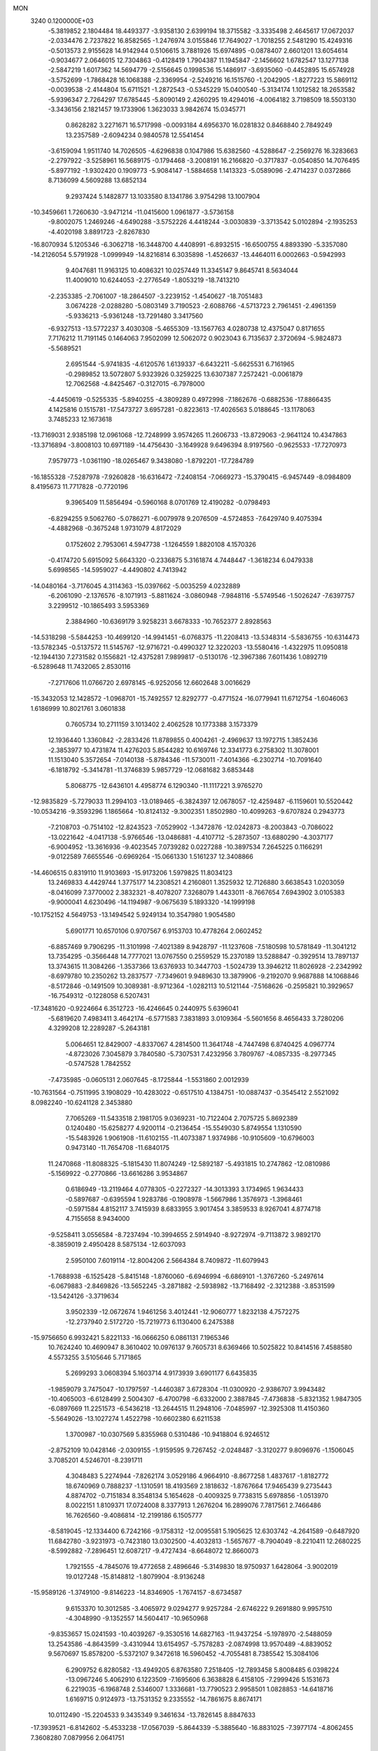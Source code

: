 MON                                                                             
 3240  0.1200000E+03
  -5.3819852   2.1804484  18.4493377  -3.9358130   2.6399194  18.3715582
  -3.3335498   2.4645617  17.0672037  -2.0334476   2.7237822  16.8582565
  -1.2476974   3.0155846  17.7649027  -1.7018255   2.5481290  15.4249316
  -0.5013573   2.9155628  14.9142944   0.5106615   3.7881926  15.6974895
  -0.0878407   2.6601201  13.6054614  -0.9034677   2.0646015  12.7304863
  -0.4128419   1.7904387  11.1945847  -2.1456602   1.6782547  13.1277138
  -2.5847219   1.6017362  14.5694779  -2.5156645   0.1998536  15.1486917
  -3.6935060  -0.4452895  15.6574928  -3.5752699  -1.7868428  16.1068388
  -2.3369954  -2.5249216  16.1515760  -1.2042905  -1.8277223  15.5869112
  -0.0039538  -2.4144804  15.6711521  -1.2872543  -0.5345229  15.0400540
  -5.3134174   1.1012582  18.2653582  -5.9396347   2.7264297  17.6785445
  -5.8090149   2.4260295  19.4294016  -4.0064182   3.7198509  18.5503130
  -3.3436156   2.1821457  19.1733906   1.3623033   3.9842674  15.0345771
   0.8628282   3.2271671  16.5717998  -0.0093184   4.6956370  16.0281832
   0.8468840   2.7849249  13.2357589  -2.6094234   0.9840578  12.5541454
  -3.6159094   1.9511740  14.7026505  -4.6296838   0.1047986  15.6382560
  -4.5288647  -2.2569276  16.3283663  -2.2797922  -3.5258961  16.5689175
  -0.1794468  -3.2008191  16.2166820  -0.3717837  -0.0540850  14.7076495
  -5.8977192  -1.9302420   0.1909773  -5.9084147  -1.5884658   1.1413323
  -5.0589096  -2.4714237   0.0372866   8.7136099   4.5609288  13.6852134
   9.2937424   5.1482877  13.1033580   8.1341786   3.9754298  13.1007904
 -10.3459661   1.7260630  -3.9471214 -11.0415600   1.0961877  -3.5736158
  -9.8002075   1.2469246  -4.6490288  -3.5752226   4.4418244  -3.0030839
  -3.3713542   5.0102894  -2.1935253  -4.4020198   3.8891723  -2.8267830
 -16.8070934   5.1205346  -6.3062718 -16.3448700   4.4408991  -6.8932515
 -16.6500755   4.8893390  -5.3357080 -14.2126054   5.5791928  -1.0999949
 -14.8216814   6.3035898  -1.4526637 -13.4464011   6.0002663  -0.5942993
   9.4047681  11.9163125  10.4086321  10.0257449  11.3345147   9.8645741
   8.5634044  11.4009010  10.6244053  -2.2776549  -1.8053219 -18.7413210
  -2.2353385  -2.7061007 -18.2864507  -3.2239152  -1.4540627 -18.7051483
   3.0674228  -2.0288280  -5.0803149   3.7190523  -2.6088766  -4.5713723
   2.7961451  -2.4961359  -5.9336213  -5.9361248 -13.7291480   3.3417560
  -6.9327513 -13.5772237   3.4030308  -5.4655309 -13.1567763   4.0280738
  12.4375047   0.8171655   7.7176212  11.7191145   0.1464063   7.9502099
  12.5062072   0.9023043   6.7135637   2.3720694  -5.9824873  -5.5689521
   2.6951544  -5.9741835  -4.6120576   1.6139337  -6.6432211  -5.6625531
   6.7161965  -0.2989852  13.5072807   5.9323926   0.3259225  13.6307387
   7.2572421  -0.0061879  12.7062568  -4.8425467  -0.3127015  -6.7978000
  -4.4450619  -0.5255335  -5.8940255  -4.3809289   0.4972998  -7.1862676
  -0.6882536 -17.8866435   4.1425816   0.1515781 -17.5473727   3.6957281
  -0.8223613 -17.4026563   5.0188645 -13.1178063   3.7485233  12.1673618
 -13.7169031   2.9385198  12.0961068 -12.7248999   3.9574265  11.2606733
 -13.8729063  -2.9641124  10.4347863 -13.3716894  -3.8008103  10.6971189
 -14.4756430  -3.1649928   9.6496394   8.9197560  -0.9625533 -17.7270973
   7.9579773  -1.0361190 -18.0265467   9.3438080  -1.8792201 -17.7284789
 -16.1855328  -7.5287978  -7.9260828 -16.6316472  -7.2408154  -7.0669273
 -15.3790415  -6.9457449  -8.0984809   8.4195673  11.7717828  -0.7720196
   9.3965409  11.5856494  -0.5960168   8.0701769  12.4190282  -0.0798493
  -6.8294255   9.5062760  -5.0786271  -6.0079978   9.2076509  -4.5724853
  -7.6429740   9.4075394  -4.4882968  -0.3675248   1.9731079   4.8172029
   0.1752602   2.7953061   4.5947738  -1.1264559   1.8820108   4.1570326
  -0.4174720   5.6915092   5.6643320  -0.2336875   5.3161874   4.7448447
  -1.3618234   6.0479338   5.6998565 -14.5959027  -4.4490802   4.7413942
 -14.0480164  -3.7176045   4.3114363 -15.0397662  -5.0035259   4.0232889
  -6.2061090  -2.1376576  -8.1071913  -5.8811624  -3.0860948  -7.9848116
  -5.5749546  -1.5026247  -7.6397757   3.2299512 -10.1865493   3.5953369
   2.3884960 -10.6369179   3.9258231   3.6678333 -10.7652377   2.8928563
 -14.5318298  -5.5844253 -10.4699120 -14.9941451  -6.0768375 -11.2208413
 -13.5348314  -5.5836755 -10.6314473 -13.5782345  -0.5137572  11.5145767
 -12.9716721  -0.4990327  12.3220203 -13.5580416  -1.4322975  11.0950818
 -12.1944130   7.2731582   0.1556821 -12.4375281   7.9899817  -0.5130176
 -12.3967386   7.6011436   1.0892719  -6.5289648  11.7432065   2.8530116
  -7.2717606  11.0766720   2.6978145  -6.9252056  12.6602648   3.0016629
 -15.3432053  12.1428572  -1.0968701 -15.7492557  12.8292777  -0.4771524
 -16.0779941  11.6712754  -1.6046063   1.6186999  10.8021761   3.0601838
   0.7605734  10.2711159   3.1013402   2.4062528  10.1773388   3.1573379
  12.1936440   1.3360842  -2.2833426  11.8789855   0.4004261  -2.4969637
  13.1972715   1.3852436  -2.3853977  10.4731874  11.4276203   5.8544282
  10.6169746  12.3341773   6.2758302  11.3078001  11.1513040   5.3572654
  -7.0140138  -5.8784346 -11.5730011  -7.4014366  -6.2302714 -10.7091640
  -6.1818792  -5.3414781 -11.3746839   5.9857729 -12.0681682   3.6853448
   5.8068775 -12.6436101   4.4958774   6.1290340 -11.1117221   3.9765270
 -12.9835829  -5.7279033  11.2994103 -13.0189465  -6.3824397  12.0678057
 -12.4259487  -6.1159601  10.5520442 -10.0534216  -9.3593296   1.1865664
 -10.8124132  -9.3002351   1.8502980 -10.4099263  -9.6707824   0.2943773
  -7.2108703  -0.7514102 -12.8243523  -7.0529902  -1.3472876 -12.0242873
  -8.2003843  -0.7086022 -13.0221642  -4.0417138  -5.9766546 -13.0486881
  -4.4107712  -5.2873507 -13.6880290  -4.3037177  -6.9004952 -13.3616936
  -9.4023545   7.0739282   0.0227288 -10.3897534   7.2645225   0.1166291
  -9.0122589   7.6655546  -0.6969264 -15.0661330   1.5161237  12.3408866
 -14.4606515   0.8319110  11.9103693 -15.9173206   1.5979825  11.8034123
  13.2469833   4.4429744   1.3775177  14.2308521   4.2160801   1.3525932
  12.7126880   3.6638543   1.0203059  -8.0416099   7.3770002   2.3832321
  -8.4078207   7.3268079   1.4433011  -8.7667654   7.6943902   3.0105383
  -9.9000041   4.6230496 -14.1194987  -9.0675639   5.1893320 -14.1999198
 -10.1752152   4.5649753 -13.1494542   5.9249134  10.3547980   1.9054580
   5.6901771  10.6570106   0.9707567   6.9153703  10.4778264   2.0602452
  -6.8857469   9.7906295 -11.3101998  -7.4021389   8.9428797 -11.1237608
  -7.5180598  10.5781849 -11.3041212  13.7354295  -0.3566448  14.7777021
  13.0767550   0.2559529  15.2370189  13.5288847  -0.3929514  13.7897137
  13.3743615  11.3084266  -1.3537366  13.6376933  10.3447703  -1.5024739
  13.3946212  11.8026928  -2.2342992  -8.6979780  10.2350262  13.2837577
  -7.7349601   9.9489630  13.3879906  -9.2192070   9.9687888  14.1068846
  -8.5172846  -0.1491509  10.3089381  -8.9712364  -1.0282113  10.5121144
  -7.5168626  -0.2595821  10.3929657 -16.7549312  -0.1228058   6.5207431
 -17.3481620  -0.9224664   6.3512723 -16.4246645   0.2440975   5.6396041
  -5.6819620   7.4983411   3.4642174  -6.5771583   7.3831893   3.0109364
  -5.5601656   8.4656433   3.7280206   4.3299208  12.2289287  -5.2643181
   5.0064651  12.8429007  -4.8337067   4.2814500  11.3641748  -4.7447498
   6.8740425   4.0967774  -4.8723026   7.3045879   3.7840580  -5.7307531
   7.4232956   3.7809767  -4.0857335  -8.2977345  -0.5747528   1.7842552
  -7.4735985  -0.0605131   2.0607645  -8.1725844  -1.5531860   2.0012939
 -10.7631564  -0.7511995   3.1908029 -10.4283022  -0.6517510   4.1384751
 -10.0887437  -0.3545412   2.5521092   8.0982240 -10.6241128   2.3453880
   7.7065269 -11.5433518   2.1981705   9.0369231 -10.7122404   2.7075725
   5.8692389   0.1240480 -15.6258277   4.9200114  -0.2136454 -15.5549030
   5.8749554   1.1310590 -15.5483926   1.9061908 -11.6102155 -11.4073387
   1.9374986 -10.9105609 -10.6796003   0.9473140 -11.7654708 -11.6840175
  11.2470868 -11.8088325  -5.1815430  11.8074249 -12.5892187  -5.4931815
  10.2747862 -12.0810986  -5.1569922  -0.2770866 -13.6616286   3.9534867
   0.6186949 -13.2119464   4.0778305  -0.2272327 -14.3013393   3.1734965
   1.9634433  -0.5897687  -0.6395594   1.9283786  -0.1908978  -1.5667986
   1.3576973  -1.3968461  -0.5971584   4.8152117   3.7415939   8.6833955
   3.9017454   3.3859533   8.9267041   4.8774718   4.7155658   8.9434000
  -9.5258411   3.0556584  -8.7237494 -10.3994655   2.5914940  -8.9272974
  -9.7113872   3.9892170  -8.3859019   2.4950428   8.5875134 -12.6037093
   2.5950100   7.6019114 -12.8004206   2.5664384   8.7409872 -11.6079943
  -1.7688938  -6.1525428  -5.8415148  -1.8760060  -6.6946994  -6.6869101
  -1.3767260  -5.2497614  -6.0679883  -2.8469826 -13.5652245  -3.2871882
  -2.5938982 -13.7168492  -2.3212388  -3.8531599 -13.5424126  -3.3719634
   3.9502339 -12.0672674   1.9461256   3.4012441 -12.9060777   1.8232138
   4.7572275 -12.2737940   2.5172720 -15.7219773   6.1130400   6.2475388
 -15.9756650   6.9932421   5.8221133 -16.0666250   6.0861131   7.1965346
  10.7624240  10.4690947   8.3610402  10.0976137   9.7605731   8.6369466
  10.5025822  10.8414516   7.4588580   4.5573255   3.5105646   5.7171865
   5.2699293   3.0608394   5.1603714   4.9173939   3.6901177   6.6435835
  -1.9859079   3.7475047 -10.1797597  -1.4460387   3.6728304 -11.0300920
  -2.9386707   3.9943482 -10.4065003  -6.6128499   2.5004307  -6.4700798
  -6.6332000   2.3887845  -7.4736838  -5.8321352   1.9847305  -6.0897669
  11.2251573  -6.5436218 -13.2644515  11.2948106  -7.0485997 -12.3925308
  11.4150360  -5.5649026 -13.1027274   1.4522798 -10.6602380   6.6211538
   1.3700987 -10.0307569   5.8355968   0.5310486 -10.9418804   6.9246512
  -2.8752109  10.0428146  -2.0309155  -1.9159595   9.7267452  -2.0248487
  -3.3120277   9.8096976  -1.1506045   3.7085201   4.5246701  -8.2391711
   4.3048483   5.2274944  -7.8262174   3.0529186   4.9664910  -8.8677258
   1.4837617  -1.8182772  18.6740969   0.7888237  -1.1310591  18.4193569
   2.1818632  -1.8767664  17.9465439   9.2735443   4.8874702  -0.7151834
   8.3548134   5.1654628  -0.4009325   9.7738315   5.6978856  -1.0513970
   8.0022151   1.8109371  17.0724008   8.3377913   1.2676204  16.2899076
   7.7817561   2.7466486  16.7626560  -9.4086814 -12.2199186   6.1505777
  -8.5819045 -12.1334400   6.7242166  -9.1758312 -12.0095581   5.1905625
  12.6303742  -4.2641589  -0.6487920  11.6842780  -3.9231973  -0.7423180
  13.0302500  -4.4032813  -1.5657677  -8.7904049  -8.2210411  12.2680225
  -8.5992882  -7.2896451  12.6087217  -9.4727434  -8.6648072  12.8660073
   1.7921555  -4.7845076  19.4772658   2.4896646  -5.3149830  18.9750937
   1.6428064  -3.9002019  19.0127248 -15.8148812  -1.8079904  -8.9136248
 -15.9589126  -1.3749100  -9.8146223 -14.8346905  -1.7674157  -8.6734587
   9.6153370  10.3012585  -3.4065972   9.0294277   9.9257284  -2.6746222
   9.2691880   9.9957510  -4.3048990  -9.1352557  14.5604417 -10.9650968
  -9.8353657  15.0241593 -10.4039267  -9.3530516  14.6827163 -11.9437254
  -5.1978970  -2.5488059  13.2543586  -4.8643599  -3.4310944  13.6154957
  -5.7578283  -2.0874998  13.9570489  -4.8839052   9.5670697  15.8578200
  -5.5372107   9.3472618  16.5960452  -4.7055481   8.7385542  15.3084106
   6.2909752   6.8280582 -13.4949205   6.8763580   7.2518405 -12.7893458
   5.8008485   6.0398224 -13.0967246   5.4062910   6.1223509  -7.1695606
   6.3638828   6.4158105  -7.2999426   5.1531673   6.2219035  -6.1968748
   2.5346007   1.3336681 -13.7790523   2.9958501   1.0828853 -14.6418716
   1.6169715   0.9124973 -13.7531352   9.2335552 -14.7861675   8.8674171
  10.0112490 -15.2204533   9.3435349   9.3461634 -13.7826145   8.8847633
 -17.3939521  -6.8142602  -5.4533238 -17.0567039  -5.8644339  -5.3885640
 -16.8831025  -7.3977174  -4.8062455   7.3608280   7.0879956   2.0641751
   6.7519628   7.8911308   1.9981674   6.9925727   6.4416290   2.7473283
  13.7419929  12.6787957  -3.6213282  13.2110907  12.8535841  -4.4625724
  14.7250260  12.8143693  -3.8093860  -9.5038055   1.8861226 -13.4469808
  -9.8651228   2.7372073 -13.8534346  -8.5045774   1.8435895 -13.5878144
  12.6910660   2.1960276  -8.1599828  11.8720850   1.6472346  -7.9404462
  13.4917965   1.8135559  -7.6776489  -5.4956507   6.5558106  -0.3081548
  -6.3634227   6.0841408  -0.5193403  -5.0747415   6.1365486   0.5086406
 -11.8843971 -13.3304581   5.8635655 -11.0770993 -12.8096369   6.1751991
 -12.0810276 -13.1017231   4.8996585   7.8494369  -7.3882560  -2.0226230
   8.4297716  -6.9587315  -2.7288951   7.8016605  -8.3838179  -2.1859444
 -10.3550281  -3.9155660  -1.7631616  -9.3518599  -3.8165899  -1.7002550
 -10.7997582  -3.1817747  -1.2303714  -2.7888945   9.9671665 -12.4557826
  -2.4379187  10.8787979 -12.1991814  -2.0636439   9.2771877 -12.3214664
 -11.2761601   3.1108726  13.9362203 -10.5995887   3.8607355  13.9286861
 -12.0195616   3.3216695  13.2858213  -3.1830822  -9.9784675  -6.6540710
  -4.1616490 -10.2172699  -6.7280999  -2.7766012 -10.4642696  -5.8673884
  14.8176233   2.9988026  -4.9114253  14.9295081   3.6646733  -5.6625564
  14.6159721   2.0872830  -5.2968715   0.1656477   4.4862058   3.2797757
  -0.3566060   3.8531005   2.6911088   0.9982959   4.0238203   3.6159255
  -8.3154091  13.2069081  -0.2966483  -9.0834309  12.6531969   0.0549857
  -7.5330958  12.6031996  -0.5055070  13.8081123  -4.7705001   1.7265735
  13.8855679  -3.9498215   2.3101721  13.3368298  -4.5287634   0.8665990
  -7.0295983   7.2144476  10.3037406  -6.9502887   7.5961257  11.2354765
  -8.0021072   7.1881668  10.0323814  -6.3214944 -11.3546466  -0.9205716
  -5.3788073 -11.0786104  -0.6855289  -6.4737519 -12.3109124  -0.6333897
  -7.5279740  -4.2051673   8.2429102  -6.5489974  -3.9662523   8.1749069
  -8.0799462  -3.3596770   8.2668456   6.7243405   6.5933560  -3.8433173
   6.5520823   5.6286544  -4.0878125   6.1995180   6.8291214  -3.0132113
   1.5076893   6.4907670  -9.5068554   1.0162953   6.1086790 -10.3022426
   2.1038736   7.2471502  -9.8110734   1.2542815  16.7724864  -7.0170391
   1.2222300  17.6644085  -6.5442308   0.7734422  16.0795018  -6.4614620
 -13.2284246 -11.0463225   7.6900036 -13.4620674 -12.0230967   7.5831238
 -12.4510288 -10.8182039   7.0869135   1.8921601   7.0661646   5.3900667
   1.6831726   7.7561181   4.6826853   1.0335294   6.6413087   5.7099897
  -0.4769801 -17.6446037   0.9488204  -0.5860378 -18.1412011   0.0761249
  -1.2857845 -17.8065807   1.5316572   7.0646886  14.6978260   5.4479393
   6.6455284  15.2260428   4.6960139   7.4119619  15.3327084   6.1525140
   6.0474409   0.6965052  -3.3390600   5.8500001   0.2231949  -2.4689482
   6.1094999   0.0181216  -4.0847438  14.9878836   1.4735995  -2.6707842
  14.9523014   2.1573181  -3.4133223  15.3365860   0.5985951  -3.0353030
  -8.1377308  -6.8054874  -0.5837165  -7.9838960  -7.7482561  -0.9117745
  -9.0700266  -6.5094426  -0.8352760   0.5853483  -2.4095133  12.7149797
   0.3014086  -2.5537076  13.6734609   1.4531607  -2.8971207  12.5439809
 -13.0540973  10.8017073   1.1456599 -12.6431440  11.3205979   1.9085295
 -14.0214311  11.0713451   1.0376746   6.1009764  15.2137239  -8.0101789
   5.1184440  15.2804282  -7.7859454   6.3093176  14.2806936  -8.3359830
  -4.9229891  -3.9566155 -11.3911577  -4.3292226  -3.7621870 -10.5975968
  -4.3688792  -4.3519070 -12.1373526   7.4429245  -7.5727357 -14.1782683
   7.7816202  -8.3504803 -13.6300908   7.7410517  -7.6815698 -15.1371088
  11.3177568  15.8687950   4.3221802  12.1042838  16.3589439   4.7237138
  11.5524820  15.5633317   3.3885334  -6.0356897   6.1705175 -11.1516455
  -5.5082400   6.9277386 -11.5621489  -6.5668716   6.5175269 -10.3658145
  16.0405690 -10.1714436  -5.8383109  15.9673981 -10.3691010  -4.8505469
  16.8584665 -10.6299626  -6.2136826  -2.3307515   1.7470299   8.3726670
  -1.6817746   2.4274168   8.0038816  -2.2885637   0.9053480   7.8159878
  16.7409981 -10.7858635   7.0075146  15.8564106 -10.5381319   6.5877121
  16.7523932 -10.4842748   7.9713685  15.7447073  -3.8888646   4.1169357
  15.8511627  -4.6780289   4.7382143  16.5802136  -3.7844534   3.5591477
   5.4881277  -3.8969005 -11.3561608   6.3171001  -3.3559989 -11.5569844
   5.5297767  -4.7743577 -11.8545925   5.1838620  -1.8891760   3.6496739
   4.4693153  -1.6461944   4.3208542   5.8620646  -1.1427562   3.5949135
  -5.3699942   3.1978156   8.9959291  -4.8022626   2.6222018   9.6012800
  -6.1917688   3.5045356   9.4966379   7.0897874   9.1373928  -4.8229313
   6.9639945   8.2133176  -4.4351670   6.7750006   9.1454787  -5.7825895
   5.0464367 -13.3047313   5.8438505   5.2630616 -12.7450807   6.6562327
   5.3031317 -14.2657487   6.0189308  16.5457585  -6.5350526   3.1947159
  16.1688186  -6.4894130   2.2588027  17.5500817  -6.4344724   3.1584051
   8.5310140 -10.1310815   5.3849014   9.3292132 -10.2348220   4.7748064
   7.8908479  -9.4570194   4.9900247   4.1389798 -12.8027499 -12.1439072
   3.3777768 -12.2956714 -11.7154899   4.1739987 -13.7391288 -11.7669879
 -10.2664188  11.2342321   0.7721979  -9.8479346  11.3184352   1.6875562
 -11.2156232  10.9019005   0.8652926  -3.2611688  -8.6096894   9.1182444
  -2.6717620  -9.3906260   9.3689186  -3.8273758  -8.3468019   9.9122216
  16.9536684  -4.0756457   9.9634070  17.2327849  -3.2011472  10.3846509
  16.7859264  -3.9358848   8.9772886  13.3785091  14.8556713  -2.1436900
  13.2730565  14.0537557  -2.7485957  12.4679256  15.1719953  -1.8422323
   3.7603984   4.4315405  16.2789284   3.9900544   5.0304000  17.0591369
   3.4761625   3.5252767  16.6224338  -9.3511711   0.3623651  -0.3034623
  -8.8354734  -0.1711509   0.3817504  -8.9710786   0.1866086  -1.2225594
  -6.7505831   8.6224887 -17.5252341  -6.0942864   9.3115157 -17.8637846
  -7.5527571   9.0890180 -17.1265272  -8.3825996 -11.7781152   3.6109209
  -8.6595935 -11.5515655   2.6664371  -7.6354543 -11.1627595   3.8993844
  -3.7855616   1.5604062  10.7216909  -3.7270478   0.6505629  11.1562726
  -3.0267417   1.6687518  10.0640029  -2.0682321 -10.2948636  -9.0558092
  -2.3684374 -10.3443114  -8.0927247  -1.6785414 -11.1844614  -9.3330400
  10.6846607  15.7826396   0.8727730   9.8866610  15.4423009   0.3556018
  11.0689509  16.5911817   0.4051399   5.0655004  14.1712307  -2.9272241
   4.3556052  14.2744272  -2.2162394   5.4829850  13.2543542  -2.8555017
   3.6743883 -11.3155413  -2.9545919   3.5541597 -10.5819854  -2.2708223
   3.8931901 -10.9067748  -3.8518855   2.4534326 -14.0645988  -2.8667984
   2.4537157 -13.0725749  -2.6770923   1.7944140 -14.5241789  -2.2547684
  -5.6807534 -18.3776541  -2.1463549  -4.8862791 -18.0856971  -2.6974190
  -5.6650256 -17.9027647  -1.2551014 -13.8465215  -4.6530211   0.2602894
 -14.4476309  -5.4423876   0.0714296 -12.9353269  -4.9839791   0.5436462
  10.9995510  -4.2062777  -8.7501246  10.0599258  -3.9059575  -8.5333013
  11.3775513  -3.6253237  -9.4847729  -3.2658380  -1.5822984   8.8612519
  -2.5461724  -1.4541850   9.5582227  -2.9774279  -1.1485896   7.9959101
  -9.1050365   6.0409576  12.3264891  -9.1078989   6.6735291  11.5391232
  -9.4734174   6.5137062  13.1394492   5.5478229  17.0690707  -2.8807879
   5.2068111  17.4199376  -1.9972136   5.4942493  16.0605048  -2.8857587
   4.3278990   8.7912539  -7.7678984   4.0541024   8.0016140  -7.2007968
   5.3346387   8.8177005  -7.8445515  10.5600055  -0.8729214   8.0500217
   9.6091491  -0.9584962   7.7204022  10.9066278  -1.7829842   8.3178627
   1.7137438   6.6011503   9.6960713   1.7959051   6.7053088  10.6973208
   1.4749874   5.6448680   9.4755731   0.2846565  15.1700017   5.1671436
  -0.5880376  15.3614934   5.6381382   0.5790753  14.2263695   5.3744497
  -4.2172009  -4.7009235  10.9078096  -4.2435500  -4.4871376  11.8945726
  -5.0597370  -4.3604620  10.4669934  -6.2681443   8.7880133  12.6427895
  -5.4503885   8.6424403  13.2174057  -6.0844800   9.5242776  11.9762445
  15.6490273  -1.1679547   1.2496881  16.3873896  -1.6140114   0.7243743
  15.8626060  -1.2135145   2.2357958   0.4649767  -7.9925349  -3.0039720
   0.5460380  -8.6521808  -2.2434483  -0.2032047  -7.2760730  -2.7583788
 -13.9262059   8.1386683  -4.9419306 -13.2536617   8.8352478  -5.2292654
 -14.7268924   8.5943755  -4.5280078 -14.6200511 -10.6769286  -4.0890783
 -15.1824533 -11.3061658  -3.5342231 -14.9988476 -10.6222259  -5.0237551
 -12.2540259  -3.0201412 -12.9249648 -12.9888228  -3.6737500 -13.1551149
 -12.5171870  -2.0952926 -13.2339975   1.9807337  -5.6980873  10.1022112
   1.0077042  -5.4553317   9.9822808   2.4942889  -5.4523359   9.2679647
   5.5602299  -7.3082675  15.2100503   5.1693784  -7.4002192  16.1368081
   5.2354451  -8.0691774  14.6307136 -16.4905798   9.3931258  -3.8331979
 -16.8320048  10.0036875  -3.1046765 -17.2487120   8.8197809  -4.1746815
   7.8927607   7.2796850 -11.1480215   7.4508936   6.5186851 -10.6523073
   8.8713749   7.3189519 -10.9012983 -15.5224372  12.6568596  -8.3322935
 -14.5432247  12.5121402  -8.5330398 -15.6638917  12.6618927  -7.3322608
  -1.0962298  -1.4804483   2.9054061  -0.5304884  -0.7075038   2.5851040
  -0.5633895  -2.0412128   3.5548093   2.6755083 -14.2909770   1.6904686
   3.2631975 -15.0067578   2.0934317   1.7187261 -14.6137707   1.6687441
  -5.8332852  13.0873575  12.8080069  -5.6251968  14.0664503  12.6731864
  -5.9401186  12.6390535  11.9092799  -2.7894127  -0.9447401 -10.1950612
  -2.4583443  -0.0475062  -9.8703075  -3.3619179  -0.8149493 -11.0169444
  12.6309293  -8.8576262   7.3894126  13.3724359  -9.3142329   6.8777697
  11.9565240  -8.4798279   6.7393773  -6.1915437  -4.3959866  -4.1947760
  -5.2858235  -4.0450164  -4.4715263  -6.1404889  -4.7523701  -3.2511213
   6.6017403   5.4251621  -9.6536531   7.4823900   4.9344469  -9.5923770
   6.0829525   5.2939522  -8.7970650  -6.0823264  -8.5057990  -8.9808564
  -5.7267627  -8.4905214  -8.0356363  -6.4331911  -7.5902763  -9.2233687
 -14.3891467   7.7116872 -11.6950452 -14.2412222   6.8126904 -12.1309616
 -14.5149638   8.4152249 -12.4087011  -0.8193024   7.5957983   8.8327348
   0.1458739   7.4115335   9.0663611  -1.3451912   6.7343415   8.8705901
  -9.3691942   0.5286672  16.6510881  -9.9933722   0.5609049  15.8577014
  -8.9352091  -0.3819623  16.7011958  -4.2912312 -11.8665012   8.2017610
  -4.5602462 -11.5841177   9.1334210  -3.7142321 -12.6938003   8.2541855
  -3.5565898 -10.1153400  -0.1246720  -3.8924606  -9.5352720   0.6308490
  -3.1623322  -9.5310343  -0.8480306  -0.3664703  -9.1791933   1.6063613
  -0.6710114  -9.9270841   2.2130029  -1.1375940  -8.5499483   1.4345504
   9.8515557  -6.5514713   7.5278660   9.2485443  -5.7423579   7.4852912
  10.3610577  -6.5460730   8.3999202   8.8940171  15.5872909  -7.4209203
   7.8916491  15.5315966  -7.5316294   9.3297591  15.6557205  -8.3295161
   1.6016465  -8.8090194  11.3074020   2.2564687  -8.9872284  12.0554324
   1.9629690  -9.1917643  10.4453972   4.2784616  -2.4277444   8.9690420
   4.1183823  -2.3148025   9.9598592   4.6327070  -1.5635511   8.5846203
   5.2629049 -13.3784635  -6.1068056   4.9081296 -12.4447783  -5.9569174
   4.6527995 -14.0465079  -5.6578200 -17.1590810  -4.0970089  -5.5543019
 -17.2878091  -3.7520455  -6.4947960 -16.2991013  -3.7273959  -5.1749325
 -15.2554176   7.9384451  -1.9634704 -14.4510336   8.5252793  -1.7940832
 -15.8844882   8.4053540  -2.6009391  -5.9065293  -9.5994715  -3.8135753
  -5.2853044  -8.9587301  -3.3406797  -6.7074211  -9.7863242  -3.2272662
   2.8508465 -16.1584600   8.0119574   2.4453827 -15.7280631   7.1931427
   2.3668132 -15.8345599   8.8371244   9.8149894   8.7582742  -7.8649922
   9.7553121   8.5735148  -8.8561544   9.9999115   9.7399734  -7.7160948
 -10.4067499   9.9100515 -12.1738372  -9.9308200  10.4933534 -11.5005247
 -10.5919557  10.4443070 -13.0107182  -3.7205486   2.2744050  -0.7291877
  -4.5273647   2.6731380  -1.1876195  -3.8956523   2.2085255   0.2633337
   4.4570377  -3.7675141   1.4893152   4.4883426  -3.0102138   2.1568602
   5.0854855  -3.5680380   0.7242252   6.3282881  -4.5096325  10.1805440
   5.9188577  -4.4380716  11.1010578   5.6903198  -4.1265485   9.4976507
   3.4467339 -15.1627082  -5.3225843   3.0670721 -14.8252770  -4.4496025
   3.6800473 -16.1412392  -5.2323512 -13.6364944   8.1696612   2.3628004
 -14.4539579   7.5890813   2.4843750 -13.9203779   9.1334970   2.2601811
 -10.8802991  11.7929828   6.7296202 -11.1578384  12.1824221   7.6192319
 -11.6879364  11.4004314   6.2673158   7.2166685  -3.9683930   3.7568915
   6.5696565  -4.7067131   3.9942918   6.7114459  -3.1009516   3.6455568
  -5.8324021   1.7520492  12.8114253  -6.4082166   0.9854308  13.1289688
  -5.5944796   1.6142855  11.8395642  -4.5157600  -7.6332937   6.7701467
  -4.0276432  -8.1671923   7.4749831  -5.4583529  -7.4471467   7.0815436
   7.2038640   1.7700120   9.0137257   7.9572610   1.8440709   8.3451390
   6.7244442   2.6564859   9.0802138  -9.9486714   8.1736097   4.1305574
 -10.8779561   7.7847476   4.0576455  -9.7794526   8.4650280   5.0826816
   8.6123131  -5.5327964   0.2182842   8.0265843  -6.2651169  -0.1568538
   9.1135810  -5.8815572   1.0227693   8.3791049  -1.0419887  -7.0620067
   7.6596937  -0.7898692  -6.3994485   8.4536776  -0.3232664  -7.7676816
  -1.4231589  13.6962298  -9.1166812  -2.2170147  13.2448036  -9.5480827
  -0.8361907  14.1008671  -9.8321090 -14.7191297 -13.2537599  -6.3169806
 -13.8833940 -13.8176335  -6.3777464 -15.4782331 -13.8146361  -5.9574255
  -8.9700777 -13.9222662  -1.3494186  -9.5242782 -13.3655202  -1.9842380
  -8.5466573 -14.6875058  -1.8546152  13.0752028  -5.5653329   6.9728306
  12.5673552  -6.2646994   7.4953987  13.9995085  -5.9110480   6.7577956
   2.4534478   2.4330898  12.3556570   2.5072128   1.4365172  12.2005686
   2.7468758   2.9200003  11.5208408  -5.2834664 -19.0911835   0.9256438
  -4.7027748 -18.5028345   1.5059393  -6.2196586 -18.7135297   0.8936799
   1.0205007   9.6011529  12.7370814   1.1261568   9.9655477  13.6731120
   1.9169353   9.6034080  12.2717859  -9.5889766  -7.3428946 -11.1067383
 -10.1096727  -6.7864920 -11.7696046  -9.7813038  -7.0179398 -10.1699808
   7.6448213   7.8846787  11.6086070   6.8482194   7.4430870  12.0450955
   7.4747741   8.8765570  11.5228087  -4.4851986   5.4241917   1.8845804
  -3.4941649   5.2999694   2.0346505  -4.8249255   6.1676199   2.4778764
  -1.9883179 -13.3555407  -9.0817443  -0.9836073 -13.3358690  -9.1830833
  -2.3918831 -13.8968588  -9.8328833 -12.6193877   6.3852626  13.0417165
 -12.5896205   5.5555064  12.4666351 -12.5493462   6.1232371  14.0146177
  10.8396983  -8.6350515  -1.7480822  10.2249974  -8.6108798  -0.9470462
  10.4895244  -8.0101453  -2.4601008   1.3254422 -13.3300045  -5.8306439
   2.2266589 -13.7856971  -5.8465388   1.0478348 -13.1000094  -6.7741143
  -5.7101980 -12.6914880  -3.9632737  -5.4663891 -11.7134732  -3.8988979
  -6.6677172 -12.8198179  -3.6686749   0.0652136  -5.0008094  16.6670059
   0.9909786  -5.0579797  16.2672676  -0.2035716  -5.9063481  17.0245729
   2.6730082   6.1018342 -13.4475325   2.6013750   5.6979265 -14.3704774
   3.3818313   5.6125338 -12.9200338   2.9189941   1.5600705  15.2264828
   3.2683493   0.6181440  15.3305274   1.9143226   1.5372374  15.1254190
   7.3885015  -5.8519417 -12.1400681   7.3843025  -6.2932467 -11.2315901
   7.2979178  -6.5572245 -12.8573342   7.0344407   5.0087856 -15.5705001
   7.8961446   4.5011394 -15.4295690   6.8769088   5.6282352 -14.7884733
  -5.8592855  14.3084779 -13.0271957  -6.1235822  15.1149418 -13.5747934
  -5.9249235  13.4778139 -13.5979750  -1.3811032  -0.6478979  -3.7239337
  -1.4341562  -0.0244929  -2.9310581  -0.4269354  -0.6952251  -4.0516897
  -7.7055409 -18.2421865   0.4386747  -7.9261258 -17.3265296   0.8033866
  -8.4100219 -18.5164374  -0.2310961  -5.5665892   6.8611194   7.7980435
  -6.0605720   6.6843657   8.6610841  -5.6238885   6.0460354   7.2043643
  -7.4848060  -6.1414690  -8.8415603  -6.8727742  -5.5512326  -8.2964565
  -8.4386551  -5.8270263  -8.7348003  14.6951843  -0.2275864 -12.9630116
  14.0981213  -0.2969223 -12.1513416  14.4720581  -0.9707889 -13.6095136
   1.1608073  -6.7539182   1.4615224   0.9647651  -7.7445821   1.4456302
   1.1715950  -6.4281893   2.4174953  -4.1083807   7.9059150  13.9308240
  -3.3097642   8.5231607  13.9671475  -3.8338425   6.9820995  14.2329723
   0.0837808  13.6584766  -2.2847347  -0.7086384  13.9592236  -1.7354415
   0.0301083  12.6611744  -2.4350931  -5.7589517  12.7246556  -8.2003218
  -6.0506757  13.2677014  -9.0003832  -5.7288895  11.7465245  -8.4502333
  -2.7974105 -17.3713827   2.6118383  -2.1565243 -17.6187678   3.3522202
  -3.6876913 -17.1097864   3.0106709  -0.8115742   9.4612498  -7.3518176
  -1.7667120   9.7600724  -7.2157411  -0.8002982   8.4986294  -7.6573250
  14.6123772  -2.0322091  -6.3361170  13.7787995  -2.5822576  -6.4867656
  15.3271165  -2.3181841  -6.9899259 -16.3666131  -9.9923934   0.0113922
 -17.2905330  -9.6874358  -0.2596666 -16.4320053 -10.5733665   0.8349783
  -3.4468387 -14.4725215  -0.2726700  -2.8644855 -13.7031451   0.0256999
  -4.3676658 -14.3737339   0.1303418  12.3341400  -3.3983734  -6.4881981
  12.4146856  -4.1168587  -5.7829384  12.1663131  -3.8266148  -7.3873885
   8.0156837 -10.0479410  -2.0875288   8.9122105 -10.4686426  -2.2858968
   7.2907228 -10.7464876  -2.1685495  -3.3213435   9.9984903  -6.9202524
  -4.0166428  10.0415008  -7.6515588  -3.6821638  10.4395191  -6.0863446
  -2.9890528  -9.0296840  -2.4327044  -2.6007980  -8.0977025  -2.4049795
  -2.5963662  -9.5348346  -3.2141902   8.0816465  -5.8108918  15.1147128
   7.2512674  -6.1587964  15.5724605   8.4097805  -4.9851110  15.5948317
  15.1347086   8.7801863   1.5498281  16.0001180   8.4329633   1.1617523
  15.1027916   9.7852638   1.4554853  -0.1658140  -3.8502239  -6.3586974
  -0.7594682  -3.1284049  -6.7416489   0.6447031  -3.9681789  -6.9496700
   7.8410512   1.8673623   0.9602933   8.3861261   2.5004075   1.5279614
   8.3886493   1.5723400   0.1645558 -10.7271876 -10.8998968  -5.2377233
 -11.4286801 -11.2309229  -5.8845849 -10.0947339 -10.2754815  -5.7175231
  15.9566917 -12.7059436   1.9721509  16.2822436 -12.7062609   2.9282450
  15.8525751 -11.7535983   1.6523102  11.4657842  12.3884522   2.5491924
  12.0049480  11.7833636   3.1519114  11.2912814  11.9204445   1.6713441
  -5.5918926 -16.9189689  -8.5198891  -4.6851554 -16.7658464  -8.1021797
  -5.8530643 -17.8885744  -8.4114712  -9.9563156   7.4620663  14.2570449
 -10.8501087   7.8462995  13.9857541  -9.5348363   8.0533208  14.9590943
  14.2868592   7.9397304  10.6069606  13.8895459   8.0980456   9.6919860
  15.2805687   7.7815437  10.5196771  -2.5235996  -6.1066715 -10.4704230
  -2.7278620  -5.1756760 -10.1363208  -2.9123088  -6.2253359 -11.3950439
  -1.5804868 -11.3691197   2.7721775  -0.9858007 -11.8993287   3.3929245
  -1.7432992 -11.8989649   1.9278694  11.6216064   2.6518165   0.1849225
  11.9060528   2.3271406  -0.7281907  10.7872960   3.2142771   0.0973772
   2.1154267   3.1369131   4.4862470   2.3735140   2.2872759   4.0049908
   2.8327398   3.3755954   5.1560176   8.8508885  -9.6806370  -8.7238029
   7.9092769  -9.4942595  -8.4095881   9.4996745  -9.4932846  -7.9727531
   7.8757954  17.5586213   0.9229280   7.8883320  18.2890812   0.2255249
   7.9352253  16.6584819   0.4687067 -11.5697021  -6.2296635   0.9769037
 -11.9013446  -7.1058298   1.3543239 -11.0692806  -6.4016162   0.1166069
  -6.4433703  -9.8067153   4.1171445  -5.4527589  -9.6858954   4.2726805
  -6.6571667  -9.6200339   3.1478452  11.0936675  11.5977148  -5.1806816
  10.4622642  11.3218270  -4.4422266  11.9000712  10.9895951  -5.1787886
  10.7412171  -0.8260051  -2.7823826  11.4213007  -1.5420872  -2.5706922
  10.4762431  -0.8903514  -3.7548785  13.6386690  13.2213880  -6.1823534
  13.2327735  14.0897129  -6.5007253  13.3014771  12.4617823  -6.7562880
 -12.0711954   4.9733741   4.6834104 -12.7942641   4.4951155   5.2016192
 -11.3761435   4.3058466   4.3810695 -11.0067550   7.9906327   8.3307584
 -10.7870848   8.6548942   7.6023343 -10.4738476   7.1448105   8.1869025
 -15.8451650   3.3008186   8.7018943 -15.0986474   2.6587619   8.4770063
 -16.1090184   3.1845359   9.6698611 -10.3312324   4.3428637 -11.4237648
 -10.1677290   5.3083520 -11.1763805 -10.1665054   3.7563976 -10.6181455
  -0.0634797   9.1816088  -1.6161012   0.7225211   9.5023246  -2.1633162
  -0.2547545   8.2146311  -1.8362560 -16.3341386  -3.7353576   0.7361599
 -15.4553872  -4.1774754   0.5071884 -16.3488151  -3.5047112   1.7193622
  -1.5002187   1.5110942  -1.9479823  -0.7983550   1.7614326  -1.2662067
  -2.4177766   1.7066235  -1.5738756  -9.3280131   5.8090545   8.3768366
  -9.2626434   5.3955482   7.4576852  -8.8841997   5.2022331   9.0512975
 -10.4278421   0.4686525  14.2060249 -11.2927213  -0.0476123  14.1314952
 -10.6293620   1.4567743  14.2617487 -14.4764344   8.1194864  11.8250708
 -13.6042125   7.6685136  12.0616137 -14.4794963   8.3519419  10.8421898
   3.6121841   5.0103655  -3.0911831   2.6699393   4.7623243  -2.8251939
   4.2538376   4.3085224  -2.7508933  -6.2998710  11.7538139  -1.0793613
  -6.1883210  10.7587490  -1.2116582  -6.0313060  12.2379157  -1.9241206
  -3.9142801  -3.7145150 -14.7032183  -4.6774871  -3.1134083 -14.9794174
  -3.2815714  -3.2021566 -14.1054989  -7.3292735  -9.7963078   1.3652396
  -7.1827700 -10.5358914   0.6931884  -8.2776861  -9.4570340   1.2910312
  -4.0706216  14.3908076   7.0599811  -4.0402643  13.3813873   7.0757590
  -4.8882791  14.6950856   6.5511087   2.9765879   5.1423081 -16.4886806
   3.5975605   4.3970053 -16.2075812   3.2574024   5.4909987 -17.3940303
  -9.3307341   5.7455580  16.4450530  -8.9655258   4.8128764  16.3153308
  -9.6754572   6.0977299  15.5634402  12.8238375  10.9708341   4.4689185
  13.3577097  11.8255977   4.4021376  13.4529069  10.1892263   4.5849392
  -2.7960778 -18.8753715   6.4583568  -3.2431300 -19.5195665   5.8217586
  -1.8721282 -18.6516685   6.1172204  -1.8211535  -9.2940136   5.7000083
  -2.6191262  -9.2327382   5.0839037  -1.9935284  -9.9961353   6.4052828
  13.2636176   4.9335982  -3.5473504  14.0744186   4.3734081  -3.7684585
  13.0769581   4.8791693  -2.5562420   9.2223581  -5.3751674  12.6156341
   8.8049417  -5.9281430  11.8807317   8.6775334  -5.4719585  13.4605586
   4.9088977  11.1180626  10.1198147   5.4220333  11.0579965   9.2519530
   4.0437943  11.6159754   9.9656105   1.8419478 -17.1695299   3.4969042
   2.0059051 -18.1528778   3.6589069   2.1211165 -16.9322916   2.5556907
 -12.2001538  11.8825493   3.4061034 -12.5164949  11.3281010   4.1888009
 -12.2277124  12.8612923   3.6538993   7.0185003 -14.6715070   2.5543905
   7.7532368 -14.9529495   3.1876775   6.7953808 -13.6986280   2.7087413
   3.6221802  -6.7902682  -9.3539959   4.1313775  -7.5370154  -9.8047583
   3.0254630  -6.3342183 -10.0293085  -1.1658441  15.0599076   9.1685636
  -1.1871081  14.2045842   8.6318422  -0.5193987  14.9585539   9.9379373
 -15.8358791   1.2970766   4.1210867 -15.5703530   0.7047064   3.3473339
 -16.8427889   1.3630457   4.1644549   5.1421992  19.1817946   4.4519086
   6.0331460  19.4874674   4.8164327   4.4048759  19.4713869   5.0784792
  13.1935200  -7.0965706  11.5103973  12.7815394  -7.9440632  11.1469028
  13.4426654  -7.2322610  12.4797346 -12.4185390   3.4958137  16.3777437
 -11.8187003   3.4404226  17.1884380 -11.8915496   3.2508182  15.5516932
 -10.9170653 -12.9053521  -8.6793572 -10.3122481 -13.6908516  -8.8724551
 -11.6407879 -12.8569846  -9.3821987   2.1626536   6.7814585  12.4229300
   2.7053898   6.1322160  12.9743116   1.7298700   7.4608226  13.0322434
  -3.0630542   6.7582130 -13.7766706  -3.2130767   6.4177730 -14.7156562
  -3.9537939   6.8797371 -13.3163286   5.7386238  11.9426037 -11.6017027
   4.9950232  12.2408930 -12.2166674   6.2238105  11.1593300 -12.0154371
  -1.7326939  -7.3064409  -8.1843734  -1.4515799  -8.2727248  -8.2702235
  -2.1398342  -6.9956887  -9.0548732   0.5228117  -9.4221805   4.2676851
   0.4765840  -9.1135761   3.3070987  -0.3477025  -9.2072657   4.7325686
  -0.9561526   8.7092386 -14.8110138  -1.4534765   8.1947861 -14.0981972
  -0.2827014   9.3229448 -14.3752064  12.7512732  -2.6079314  10.6847194
  13.6580226  -3.0186776  10.8555792  12.3380616  -3.0326096   9.8667923
  -0.7519586 -16.3773064   6.3653636  -0.7436110 -16.5050449   7.3672185
  -0.1098064 -15.6391037   6.1147697   5.3168294   6.8607667  11.9269629
   4.9634554   6.2017119  12.6058396   4.6664727   7.6276710  11.8321261
   8.2715486  -8.7184186   7.8538792   8.5225157  -9.4827893   7.2432624
   8.8110458  -7.9005596   7.6086254   0.1006782   3.9145364  -5.0633749
   0.7259422   3.4799821  -5.7269316  -0.6610891   3.2845380  -4.8562214
  -9.6082089  -7.3334074   3.4474951  -9.8170994  -6.3657748   3.2471158
  -9.7578168  -7.8889714   2.6173950  -5.5627004   7.2692394 -15.4027410
  -5.0999523   6.4369380 -15.7392504  -5.8862698   7.8154409 -16.1882769
  -2.4502927   0.0133282   6.2872275  -2.3544128  -0.9692657   6.0741166
  -1.8373734   0.5488579   5.6891992  -9.0130848 -15.9452936   1.2375557
  -9.5319607 -16.6226943   1.7779224  -9.6484818 -15.2549770   0.8636124
  10.8691427 -13.5903409   3.7869696  11.7491019 -13.8472266   3.3629630
  10.2599126 -14.3955103   3.8122855   9.7953810  -6.7883677   2.4634745
  10.4397021  -7.0186254   3.2063956   9.7069902  -7.5765958   1.8381877
  -0.6245686  10.0824964   0.8365012  -0.4791287  11.0818333   0.8199819
  -0.5179271   9.7113284  -0.0967522   7.8449636   3.1631742  -7.2545865
   8.2080910   3.3940801  -8.1683267   6.9165340   2.7769206  -7.3490677
  -8.9017991  -5.0275212   1.5004299  -9.9070588  -4.9512453   1.5615437
  -8.6524715  -5.5224911   0.6560718  12.4271655   8.9137962  -2.4253786
  12.3557991   8.5154030  -3.3507378  11.7120690   9.6169112  -2.3055193
   7.4777904   9.7558147 -12.1201448   7.4288203   8.8300134 -11.7194032
   7.9858402  10.3662727 -11.4961846  15.2323991   5.1104658  -6.6107729
  15.0765074   4.8926036  -7.5845973  16.2002093   5.3645862  -6.4734192
  -2.4621837  17.0615194   4.0679262  -2.3871973  16.5630715   4.9431558
  -2.1790797  16.4562929   3.3105272   8.5741973  11.2956695  -9.7468595
   9.4484234  11.5105263  -9.2889673   7.8264411  11.8091496  -9.3026760
 -12.1249436  12.3447957  -6.6421866 -11.6724940  11.4941863  -6.3391143
 -11.4561996  12.9285646  -7.1239493 -16.6390219   4.2457914  -3.6127270
 -15.8326338   4.3558128  -3.0146187 -17.4795210   4.4170103  -3.0794866
  -1.6616423   4.4729166 -13.3513267  -2.2106396   5.2913032 -13.1300907
  -1.1544970   4.6299507 -14.2105379   9.4258672   0.4884983  14.9588967
  10.0235319  -0.3185157  15.0667176   8.7374584   0.3043455  14.2431585
  -1.0757699 -10.9616720  12.6526349  -0.1049998 -11.1158464  12.8848755
  -1.2387091  -9.9729653  12.5261048  16.2555493  11.2491791   3.8540113
  15.7336018  10.3924457   3.9709675  16.8128301  11.1917935   3.0136274
   8.2924760  -1.5146466  -0.1872301   8.7289612  -1.4057365   0.7170482
   8.2184396  -0.6128989  -0.6360839   4.1065345   6.6736761   3.4562881
   3.3066804   6.1400290   3.7654064   4.8943834   6.0550585   3.3270346
  10.0413803  -6.5045389  -3.9335700   9.5939308  -6.8420890  -4.7737777
  10.0569217  -5.4947014  -3.9428885  -9.1086405 -15.0554042   5.2524857
  -8.4745814 -15.2373339   6.0173194  -9.5428387 -14.1528291   5.3826019
   7.1412495 -14.9256424  10.7911744   6.4461147 -15.6521818  10.6961581
   7.8622991 -15.0566682  10.0961782  -9.4246539   8.5577193 -14.2432550
  -8.8726055   7.7515021 -13.9876061  -9.8278333   8.9668015 -13.4124734
   0.9242182 -12.6023243  -8.5579088   1.8877217 -12.9017872  -8.6035486
   0.8656733 -11.6204115  -8.7870807  15.2503085   4.0034805  10.2025695
  14.7908458   4.1771472  11.0850852  16.0091091   3.3513731  10.3406914
   9.3030017  -1.1411228   2.1392999  10.1373176  -0.5854093   2.2625864
   9.4488841  -2.0594448   2.5336385  -3.3865141  12.5679151  10.4736253
  -2.7251372  12.3279538   9.7489881  -3.1071928  13.4344987  10.9107894
   0.0208395   4.6798195 -15.4614295  -0.3261263   4.2422157 -16.3029862
   0.9876596   4.9412060 -15.5919520 -11.2272877 -14.4906364  -0.2084354
 -11.6966462 -13.6181050  -0.0122426 -10.3661387 -14.3059058  -0.7028006
  11.8909086   2.2301935 -13.0592919  10.9226044   2.3952548 -12.8242562
  12.4766644   2.8700429 -12.5420079 -12.7521493  -5.7059901   6.5668691
 -13.5419999  -5.2824941   6.1011575 -12.8978987  -6.7029153   6.6375602
  10.6201357  -6.8449714  -8.7408791  10.5541059  -5.8402911  -8.8206143
  10.4228716  -7.1208441  -7.7895215   5.5490203  -8.4254580  -4.8142457
   4.8792357  -8.2189330  -4.0870344   5.2971654  -7.9264387  -5.6554643
  15.9974517   6.5952371   7.7598323  16.7194032   6.6156891   8.4658547
  15.6419347   5.6542436   7.6690647   1.6814111 -15.0360112  10.4754086
   1.8021321 -15.1731611  11.4687446   1.3907468 -14.0848162  10.2997886
  -7.9145373  11.0497690   9.8630029  -8.3497062  10.2861382  10.3605931
  -6.9279228  11.0727663  10.0778587  12.5079313   0.6737854   2.1790153
  12.6113960   1.6054710   1.8030406  12.6514651  -0.0037448   1.4438616
  -5.4495487 -11.0972190  10.3457389  -5.0555589 -11.0612249  11.2750270
  -6.1697415 -10.3945643  10.2579965   3.7789255  15.3135085   4.0728805
   3.6181863  15.4618334   5.0589143   4.5389770  15.9022753   3.7634043
  -8.9495339  -1.8717478  -7.0027893  -8.0200030  -2.1917588  -7.2344467
  -9.5833277  -2.1070915  -7.7531350   8.8480361   4.0225818  -9.8799986
   9.7526509   4.4633871  -9.9663851   8.7118428   3.3803557 -10.6475252
   4.6397813  -0.7219767  -7.9335039   3.6476000  -0.7753780  -7.7523284
   5.0188126   0.1031316  -7.4912014   6.3854385   5.0451830   3.6842799
   6.4351199   5.2122491   4.6791270   5.9203384   4.1650501   3.5135522
  12.7585259   8.5207436   8.2231095  12.4255902   7.6257615   7.8940792
  11.9914115   9.1773075   8.2467612   7.8589247  -0.0188218 -11.8487071
   7.3736091  -0.8667739 -12.1047264   8.7282364  -0.2535337 -11.3912057
   3.7830024   4.3458938   1.0584761   3.2353169   5.0903801   0.6511913
   3.5645404   3.4752318   0.5955268  -5.1616353 -15.0778818  -5.6360926
  -4.6896059 -14.7923046  -6.4821032  -5.7465331 -14.3235692  -5.3059304
   4.7998951 -15.7272750 -13.6510303   3.8277176 -15.9980068 -13.6101013
   4.9028450 -14.9344244 -14.2681926   8.8877758   3.2242249   3.0623488
   9.6497700   3.1403456   3.7199422   8.5462512   4.1747305   3.0623066
   2.9357142  14.0511109  -1.0767120   1.9811492  14.2207150  -1.3598021
   2.9428728  13.5572064  -0.1957426  14.0388896  -2.8019321 -14.1719575
  14.0994395  -2.8220277 -15.1799406  14.9163494  -3.1073313 -13.7758571
   0.4918579  10.4975902 -13.2163800   1.2379212   9.8179362 -13.2558775
   0.5522127  11.0137606 -12.3503399  15.5649747  -1.0884819  -3.5719044
  16.2687601  -1.4671853  -2.9543529  15.7021148  -1.4545034  -4.5032050
   6.2179694 -10.1800863  -8.0244260   5.4621389 -10.1741762  -7.3545116
   5.8839840 -10.5436246  -8.9055580  -0.8472984   8.3104557 -11.7071203
  -0.5147978   7.3571725 -11.7353083  -0.0909054   8.9229604 -11.4372915
   1.4995528  -6.2187898 -16.5382542   1.9654338  -5.4204125 -16.9452538
   1.7892925  -7.0586350 -17.0186820 -10.5889195  -5.6488554 -13.0000585
  -9.7209892  -5.2018387 -13.2588500 -11.1774203  -4.9862923 -12.5155206
  10.7930526  -1.9136908  14.5386079  10.5295984  -2.0207598  13.5694701
  11.1833604  -2.7807612  14.8791204  16.8154713  11.1724136  -2.1013652
  16.1316247  10.5480333  -1.6981244  16.6464014  12.1130658  -1.7747326
   7.9171910  14.9110337  -3.0255038   8.6009874  14.6294555  -3.7134254
   6.9885956  14.7438306  -3.3858562  -1.4425796   2.5844541   1.7683787
  -0.9829440   1.8286876   1.2808830  -2.2843586   2.2394054   2.2070694
  -2.6407458  -7.9930935   2.3623803  -2.4088071  -7.0463605   2.6269576
  -3.3836152  -8.3357525   2.9546893  -6.8649965  11.7613320   7.4289971
  -7.5015209  11.6688474   8.2077032  -6.6547717  10.8467397   7.0555985
   2.7911107  -4.3140554  12.3539348   3.7365425  -4.3862187  12.7018588
   2.6947971  -4.8778626  11.5215015  -6.9613300 -19.3325372  -4.4047739
  -7.0426962 -18.6931694  -5.1823910  -6.5401329 -18.8562556  -3.6200135
  -9.0884806  -3.3701071   5.8292625  -8.4769829  -3.9821469   6.3503937
  -9.5200911  -2.7092649   6.4594212 -12.0409660  -3.1698048   2.7140706
 -11.3629539  -2.4284295   2.8178119 -11.7407656  -3.9768216   3.2419946
  -2.5208464  14.1624279   2.8745429  -1.7016393  13.8921858   2.3492154
  -3.3430086  13.7624150   2.4454288   8.0022817  -9.4477273  -5.0924766
   7.1418687  -8.9290795  -4.9885827   7.8648678 -10.3955024  -4.7716342
  15.9859819   4.9092248  -1.9482959  15.9364997   4.1135191  -1.3282120
  15.3682728   5.6351767  -1.6143358  11.1497052   2.4340860   9.6847559
  11.6543336   1.8555438   9.0284487  11.6889971   3.2640440   9.8858378
  -2.4910075  17.0003969   0.3954676  -3.2784239  17.2946676   0.9553606
  -2.3836037  17.6264564  -0.3897801   0.4203445 -15.0454502 -12.2126337
  -0.5715520 -15.1380331 -12.3789757   0.8432760 -14.5350623 -12.9746921
  -7.0247170 -16.9937302  -6.0038512  -6.2997405 -16.2925167  -5.9508542
  -7.2175911 -17.2059945  -6.9722744  -3.8747529  -3.1950311  -5.3174701
  -4.2687158  -2.3879477  -4.8553990  -2.9944972  -3.4347203  -4.8841124
 -15.8946185 -10.7653636  -6.5037504 -15.4683288 -11.6807936  -6.4846470
 -15.3518663 -10.1535821  -7.0964083   2.8551652   1.6659162  18.9474029
   3.3621027   1.0731577  18.3057240   3.4562360   2.4148748  19.2602526
  -1.5037778   9.1869073  13.4507449  -0.5917052   9.6186413  13.4935155
  -1.7176661   8.9460857  12.4934797  12.3649670 -13.0324835   9.1384509
  13.0209723 -12.4258738   9.6093880  12.2665273 -13.8916209   9.6602676
  -9.1641125  -1.9448626  14.0552941  -9.8583319  -1.2461633  14.2788530
  -9.1630983  -2.1117446  13.0591769   6.9648753   9.3885766  -8.0927732
   7.6360769   8.6964810  -7.7917877   7.3651619   9.9456430  -8.8340880
 -14.3662235  13.5925643  -5.5323957 -15.0887807  12.9410649  -5.2611771
 -13.5513886  13.0820563  -5.8414679  -8.5453285 -16.1639274  -3.8709108
  -7.8839520 -16.6136223  -4.4877217  -8.9947014 -16.8603959  -3.2937665
  -6.5130003  12.1535033  15.3612385  -5.9659428  11.3063032  15.4167380
  -6.2431295  12.6752587  14.5396297  -3.6775995  11.3505901  -4.3985635
  -3.5874134  10.6152363  -3.7121079  -4.2971203  12.0661126  -4.0459709
 -11.7565891  11.7412614  -2.7390000 -12.3109388  12.4626106  -2.3003068
 -10.7894396  12.0308731  -2.7681033   2.1384247  -4.6908862   5.4255475
   2.9139149  -4.9449907   4.8304460   1.3448684  -5.2786902   5.2137580
   8.2571272   9.0601693  -1.3315790   7.3361431   8.6465628  -1.3601806
   8.2370602   9.8867690  -0.7515530   0.6491331  10.9141345  -9.3478251
   0.2695384  11.8460779  -9.4343656   0.0519848  10.3616670  -8.7492488
 -12.5251802 -15.0093476  -6.2760024 -11.5686099 -15.2240999  -6.5188082
 -13.1372965 -15.7116714  -6.6660728   1.0311346   4.9314792  -2.5568390
   0.8905942   4.4122404  -3.4116720   0.2966135   5.6171733  -2.4548470
   0.7816305  18.3259728   6.5815865   0.6923276  18.9208249   7.3929285
  -0.1351228  18.1279166   6.2068371 -12.5801641   7.4798541   4.8786888
 -13.0263042   7.7346247   4.0091194 -12.3164567   6.5053444   4.8488675
  14.9931080   4.7643425  -9.2177986  14.4875580   5.5451605  -9.6112987
  14.7176177   3.9137689  -9.6876173   1.8550928   2.6495845  -6.7340109
   1.9438130   3.4782961  -7.3045071   2.7630575   2.3874021  -6.3776958
 -13.1995512  11.8873317  10.4706913 -12.4823445  11.6476466  11.1402177
 -12.8039740  12.4721956   9.7485051  12.4944803  -9.4607385  10.3630502
  13.1291615 -10.2240231  10.5492661  12.4722911  -9.2759380   9.3703486
  -1.0197492  -5.4031353  -0.3859373  -1.2727811  -4.6214540   0.2014716
  -0.4151817  -6.0283160   0.1276260  -7.3812727  -7.1222631   8.3054671
  -8.2552776  -7.4400138   7.9114494  -7.3511545  -6.1128714   8.2875410
  13.2352744 -13.4053162  -5.6303518  13.3827921 -12.4218123  -5.4541171
  14.0728616 -13.9186738  -5.3958063  -2.9023219 -17.0765446  -7.4766660
  -3.0344825 -17.9502230  -6.9874629  -2.6419083 -16.3574197  -6.8170115
  11.9133921  -4.7500532  13.8089613  12.4786863  -4.9738367  13.0024482
  11.0026978  -5.1754851  13.7102521  17.4168530   2.5279169  11.1415318
  16.9887773   1.6131212  11.1412291  17.1538156   3.0223888  11.9820132
  -2.9906355   6.0261724  -0.9456321  -3.9009837   6.4277580  -0.7721521
  -2.6296138   5.6284459  -0.0903094   4.5652375 -11.6651951  12.5925938
   5.1490139 -11.9388806  13.3700264   5.1151479 -11.6562867  11.7454697
   7.7346825  11.0681111   5.6053202   8.7417372  11.1450260   5.6103246
   7.3663054  11.5244056   4.7830103  -7.9659413  14.0016970   8.9729130
  -8.2825630  14.8847435   8.5986410  -7.5581507  13.4490265   8.2323982
   3.0468730  14.6624815   7.4728534   2.2634338  14.0874209   7.7478594
   3.8164865  14.0713542   7.1929184 -10.8298922   1.1210204 -17.3510720
 -11.1694640   0.2875956 -16.8926027  -9.8202355   1.1309986 -17.3267045
 -14.8469887   2.4358620  -4.9071192 -13.9066656   2.7719427  -4.7556520
 -15.4970096   3.0092518  -4.3886629   4.7442719   2.4008723 -12.8564092
   3.7791380   2.1188588 -12.9517242   5.1851893   2.4046334 -13.7650773
  -6.8027581   9.1707807   6.5083346  -6.5751343   8.3432504   7.0407638
  -6.1948506   9.2313752   5.7040480   5.2420292  13.2304857   6.8898454
   5.1669401  12.2679574   6.5931960   6.0217377  13.6677587   6.4197954
 -12.1587978   4.2532939   9.6579227 -11.2083769   3.9539016   9.4931071
 -12.3977913   4.9882119   9.0076323  14.6761976   8.9584000   4.1413426
  14.4548499   8.1365221   4.6850538  14.9523651   8.6816354   3.2100892
  -3.1760107   7.9244015  11.2302364  -2.9400393   7.1649075  10.6076720
  -3.7852346   7.5842124  11.9604539   6.5125023  -5.4585952  -7.5204646
   5.8139447  -6.1028224  -7.1782826   6.0620966  -4.6149020  -7.8451438
   0.3695719   5.7545610 -11.8407612   1.1187734   5.9822664 -12.4786855
  -0.1692971   4.9865629 -12.2147922   9.7972116  -1.9275323 -13.9870896
   8.9682213  -2.4553584 -13.7541204   9.7232845  -0.9970266 -13.6013514
   7.1626676  13.5289865   1.2096419   7.5147161  13.0274395   2.0125195
   6.1763867  13.7093813   1.3313291   8.2271911   8.1586674   6.3694502
   8.9958653   7.7726633   5.8400724   7.9391586   9.0337174   5.9554155
  -2.9762218   8.3160137   2.9676376  -3.7902207   7.7452526   3.1457876
  -3.1586881   8.9275951   2.1848386  -7.0368383 -12.1875788   7.2580950
  -6.2182396 -11.6533196   7.5121881  -6.7865472 -12.8774202   6.5641403
  -5.3168102  10.8243925  10.7633858  -5.0189791   9.9655231  10.3232269
  -4.5800305  11.5116657  10.6933047  11.4832889   5.4230429  10.4244687
  10.9442400   6.0284923  11.0269281  11.5428313   5.8316705   9.5027430
  16.4219772   9.2406180   6.9915470  17.2494160   9.4237806   7.5409980
  16.0147127   8.3621755   7.2789048 -13.5986050   8.9493659   9.3203925
 -12.8585005   8.5271395   8.7781101 -13.2276654   9.7259954   9.8489285
  -7.0476794   6.3769846  17.7794709  -7.9261080   6.2693304  17.2927740
  -6.3061482   5.9659247  17.2305983 -14.9679365  -9.6011333   9.5392509
 -14.5021055 -10.1986908   8.8713988 -14.2981976  -9.2692084  10.2184973
 -12.0638905 -11.9487844   0.8600589 -12.1978259 -12.3453993   1.7792204
 -12.5096341 -11.0435467   0.8158171 -10.6299852  -9.9528484  -1.3105878
 -11.2816198  -9.3834460  -1.8314076 -10.6693739 -10.9039090  -1.6482744
  10.2629517  -2.9717265  11.9308903   9.8122554  -3.8745854  11.8882439
  11.1526903  -3.0168204  11.4550417  -9.9197886  -1.8471824  -9.6892644
 -10.2658489  -1.1957066 -10.3791351  -8.9934693  -2.1535258  -9.9503893
 -11.2212735  13.4977176   9.1700788 -11.6531014  14.3860489   8.9591474
 -10.2801868  13.6514966   9.5029569  -0.2391823  15.2719273   0.5419199
  -1.0152946  15.9072605   0.4231709   0.4338461  15.6775391   1.1764369
  -7.9911602  -9.2583644  -1.6699388  -7.4376831 -10.0948359  -1.5512859
  -8.9664484  -9.4765171  -1.5239170  -9.0729598  10.6867159   3.1948890
  -9.4341791   9.7794689   3.4528103  -9.2843708  11.3529184   3.9239841
  14.1162911  -2.8117487   7.3543296  13.3858952  -2.2446671   7.7605812
  13.7449490  -3.7210756   7.1191072 -10.8761546   7.0738362  -9.9311983
 -11.7003933   6.5390223  -9.6973082 -11.1471044   7.9083780 -10.4314246
 -10.2793555 -10.2510642  -9.0323349 -10.3627676 -11.2062953  -8.7150402
 -11.1822996  -9.9180817  -9.3387896  15.5029951  -5.6758760  -7.3766234
  16.0627386  -6.2170999  -6.7333009  14.6517051  -6.1773186  -7.5862911
 -10.3731887  -0.0733317 -11.7134141  -9.8869470   0.4939629 -12.3930065
 -10.8310025   0.5252855 -11.0409826  12.4830369   8.2089238  -7.6071989
  11.5055655   8.4322583  -7.4856616  12.8523321   7.8337859  -6.7452286
  -5.8076257  -7.0862988  13.7467646  -5.6014867  -8.0416285  14.0016210
  -6.4128997  -6.6752639  14.4430358 -16.2953905 -10.6688562   4.7349118
 -15.8252644 -11.5561967   4.6267063 -16.6930576 -10.6093660   5.6614223
  -0.0085061  -0.4092149 -18.3378125  -0.9603094  -0.7469967 -18.3464166
   0.6241430  -1.1882446 -18.2239358  11.5024458  -3.6427040   8.4090584
  11.9513394  -4.2576769   7.7454298  10.7246786  -4.1221275   8.8395597
  13.5931898   7.1183475  -9.9443512  13.1139719   7.4615816  -9.1242045
  13.1652292   7.5080389 -10.7720530   8.8890715   2.4127984 -12.1171110
   8.4647526   1.4968873 -12.0830471   8.8853662   2.7503216 -13.0690376
  -1.0295137   6.9495901  17.8596082  -1.9756379   6.6602496  18.0626625
  -0.9331688   7.1134878  16.8676631  14.8154653  -3.7047063 -10.3617413
  15.3373819  -3.2857438  -9.6053198  15.3737632  -3.6922815 -11.2033167
   4.4890072  -1.5651000  11.5528176   5.1599192  -1.0115856  11.0393987
   4.9494502  -2.0162279  12.3303624  -1.3430803   7.1159344 -16.8732701
  -0.8015070   6.2947921 -16.6440894  -1.3938621   7.7216251 -16.0666352
   9.1528632  -0.5062383  11.7397301   9.8310479   0.2150644  11.9394495
   9.5416433  -1.4082587  11.9749093  -4.3560488  -9.8778521 -10.5880870
  -3.5005995 -10.0126244 -10.0683343  -4.9926882  -9.3101889 -10.0472092
   7.5867470 -14.4768779  13.4957059   7.0083272 -14.5727017  12.6733019
   8.5598968 -14.5325166  13.2311615   0.5257247 -10.0641447  -0.8729525
   0.3658406 -11.0002091  -1.2169301   0.0595072  -9.9477442   0.0154124
  -1.9693745 -12.2899968   0.0923796  -1.2718755 -12.2595145  -0.6374601
  -2.6083543 -11.5159481  -0.0201079 -10.7499961  13.5648483  -8.6137165
  -9.9420887  14.1113401  -8.3515482 -11.4563230  14.1733095  -9.0022745
  -7.0666288   6.5191606  -3.6198412  -6.6509691   6.0325942  -4.4012375
  -8.0718805   6.5161896  -3.7176170 -11.2983243  -7.4856646  -3.9233241
 -10.3432639  -7.6669204  -4.1973789 -11.8360720  -7.2164546  -4.7347755
   0.1817315  11.2327282  10.6362441   0.2714754  10.6517754  11.4575479
  -0.1754284  10.6798181   9.8701976  -3.2787323  -0.7541299  11.8756298
  -3.9296766  -1.2086482  12.4999571  -2.4364863  -1.3072538  11.8065235
 -12.7654144 -11.5471255  -6.9897038 -12.0656420 -12.0827149  -7.4832244
 -13.4550231 -12.1732192  -6.5991320  16.7599184  -2.6754580  -1.0262713
  17.3855557  -3.0696414  -0.3383052  16.5349932  -3.3765498  -1.7176315
  -3.8329674  -3.4638087  -0.7350159  -3.8282772  -4.4626135  -0.5851262
  -3.4206685  -3.2562860  -1.6333722   5.8327730  16.9280835   3.3618241
   5.6836676  17.7966233   3.8552876   6.3703758  17.1042831   2.5251420
  10.0357803  -8.0854645  -6.4178088  10.8499237  -8.5841345  -6.0882655
   9.2009144  -8.5650038  -6.1126184   0.4471764  -2.6814025  -1.0892525
  -0.4412046  -3.1574879  -1.1542286   1.1326524  -3.3018454  -0.6827145
 -13.3473371  -8.3602455   6.5964994 -12.4905063  -8.7984903   6.2900969
 -13.7800715  -8.9293060   7.3099495  -6.8491882   7.5248632  -7.1542831
  -7.0069500   8.1154829  -6.3503058  -6.4227723   6.6588056  -6.8572753
  -8.7496080  -5.0682231  -4.4203999  -7.8079589  -4.7295316  -4.5570924
  -8.7276092  -6.0627783  -4.2458257  -6.6487461   2.2615082  -9.1281882
  -7.6426084   2.2496048  -8.9487560  -6.4501815   1.7225194  -9.9589488
   4.2235887  11.6022278  -8.0713162   4.4132334  10.6106887  -8.0399309
   3.9111516  11.9141205  -7.1629077   2.6584062  -5.0803205  -2.9049698
   3.4758868  -4.5230826  -3.1082216   2.3379211  -4.8787699  -1.9686116
 -13.1497250  -8.8624418  -7.3935513 -13.2219555  -8.7188097  -8.3906735
 -12.9329515  -9.8312648  -7.2078334  -2.5428358   4.7319484  -7.5187476
  -2.4529957   4.3366877  -8.4438410  -1.9861917   5.5723900  -7.4562558
  -6.1433701   6.3508623 -18.7871791  -5.1399909   6.3579698 -18.6719419
  -6.5523674   7.0807518 -18.2214207 -11.2019469  -1.5258773  -0.5998342
 -10.6804011  -0.6700084  -0.4750210 -11.9182945  -1.5900145   0.1092727
 -16.8507961   8.2426295   0.5858100 -16.4665950   7.6477372   1.3059437
 -16.2999146   8.1511695  -0.2557746   6.0170846  -3.1838996  -0.6479860
   6.0524965  -4.1932786  -0.6482180   6.9086782  -2.8158527  -0.3484826
  -8.9364953   9.7184815  -1.2815357  -7.9754876   9.6752030  -0.9738163
  -9.4979706  10.1644302  -0.5702163  -4.3663073  -6.2410601   4.3034365
  -4.4021410  -6.7602156   5.1690539  -5.2626588  -6.2951267   3.8411261
 -16.6136965  -6.0051404  -2.4599219 -16.8589286  -6.9591371  -2.6831962
 -15.6981820  -5.7969605  -2.8322048 -13.4936614  -2.0114318   0.7811298
 -12.8571864  -2.4377007   1.4393807 -14.0229185  -2.7312983   0.3101954
  -3.6850399  -1.2695510   3.5436380  -4.2057210  -2.1009717   3.7839102
  -2.7054131  -1.4993481   3.4563195  -5.5535753  -3.2640839   4.0983500
  -5.1567764  -4.1815432   4.2429842  -6.5552146  -3.3429383   3.9953899
   2.9219664   8.8288532   9.0795133   2.3785045   8.0056090   9.2963499
   3.1746073   9.3006736   9.9360517  -5.8186974   0.1887032   2.5030274
  -5.0666945  -0.3090516   2.9578151  -5.5453360   1.1497065   2.3552227
   2.9046884  12.9788631  -9.9427384   2.1417551  13.3023783  -9.3653558
   3.4752943  12.3331956  -9.4158396   1.5503879  10.6431390  -3.3428025
   0.8523822  10.7744814  -4.0608813   2.4659469  10.6004362  -3.7670998
  -2.2501084 -16.2331654  -2.1892620  -2.9491924 -16.5452057  -2.8480582
  -2.6982952 -15.7352075  -1.4334402   6.6222635   5.3203168   0.0739264
   5.8169874   4.7851714   0.3659021   6.8744311   5.9733957   0.8019370
   8.4506768   8.9352996   8.9184451   8.2974242   8.2955948   9.6848598
   8.3606654   8.4395921   8.0430754  -0.1753698   7.8746683   2.1270903
  -0.1454489   8.7349103   1.5987075  -1.1255266   7.6894288   2.4151672
  12.2664900  -3.0469906 -10.7698334  13.2560284  -3.1626486 -10.6038905
  12.0485071  -3.3284496 -11.7150129   8.4493432  15.2269491  -0.3764358
   8.0768792  14.5399325   0.2633913   8.2380595  14.9527322  -1.3252584
  -0.2502812  11.2742197  -5.2799083  -0.3048791  10.6707488  -6.0879566
  -1.1811962  11.5523129  -5.0039347   4.4680499  -8.2282509  17.8492156
   5.2537597  -8.6330675  18.3379728   3.6574436  -8.8190675  17.9673392
  15.3435001   9.1685240  -1.1783181  14.6716120   8.5959249  -1.6690285
  15.9061873   8.5853954  -0.5754548  -7.7562622  -3.4005920  -1.5939785
  -7.1838931  -2.8948766  -0.9331113  -7.2329853  -4.1809888  -1.9644676
  13.5893662   2.8332807   5.7274607  13.0638782   2.0353914   5.3998404
  14.3177302   3.0525351   5.0629960  -8.4957983  -9.5991668  -6.6643774
  -8.9586574  -9.5042807  -7.5570465  -7.5028886  -9.7127635  -6.8104123
  -2.8928190  12.6209018 -11.2745634  -2.8592793  13.4985559 -11.7732601
  -3.8415919  12.2747014 -11.2658818  14.0487612  -7.2677270 -12.0282537
  14.6958308  -6.6074238 -11.6215587  13.4722239  -7.6657472 -11.3007341
   5.4554833  10.8940825  -0.7038377   4.4672355  10.8284551  -0.9017252
   5.9429809  11.2169792  -1.5273569  13.0116138  -0.3319011 -10.9315869
  12.7996104  -1.2956065 -10.7161186  12.1548296   0.2018446 -10.9652943
  -2.1381216   0.0774987  18.3786280  -2.4698236  -0.4592792  17.5899943
  -2.2218946   1.0630364  18.1741834   8.4528288   1.0193452  -8.8379459
   7.7152311   1.2482740  -9.4888231   9.2815658   0.7510141  -9.3491145
 -17.3357823   0.1501728  -7.0617659 -16.9730701  -0.6504580  -7.5592900
 -17.1303712   0.0561611  -6.0773533   3.5278590  17.6335618  -4.9068715
   4.2494422  17.7904485  -4.2178111   3.6540676  16.7229370  -5.3251226
  -4.5482579   9.9287602 -14.5489488  -4.8257883   8.9723179 -14.3807373
  -3.7920616  10.1743571 -13.9260930  -6.2925986  -2.3479989 -15.1100438
  -6.3888834  -1.6621151 -14.3749297  -6.6396973  -1.9632563 -15.9769899
   5.9447600 -11.1841917 -10.9213172   5.4020885 -11.4342129 -11.7356249
   6.4697549 -11.9877164 -10.6069474  -5.2071592 -16.6373722   3.3093873
  -6.1709511 -16.9239857   3.4045605  -5.1671314 -15.6430322   3.1368019
  15.5180145   9.1690388  -6.9036415  14.7965654   9.0165819  -7.5938358
  16.2232671   9.7838728  -7.2840333  -2.0671464  -3.0360578  -2.8241634
  -1.2672970  -3.6401157  -2.9484814  -1.7933463  -2.0774023  -2.9857591
  -5.7800364   1.0207445 -11.2887603  -4.8461754   0.7902917 -11.5968107
  -6.4401549   0.3815840 -11.7080663   2.5256516  12.4542821   9.6977897
   1.6276122  12.2160368  10.0938510   2.6130267  12.0329668   8.7840288
 -11.8375369   9.9859914  -4.8808075 -10.9538015   9.5639820  -4.6337856
 -12.0722208  10.6969853  -4.2029350 -16.3572184   9.8790041   9.0950432
 -16.7732797   9.2617595   9.7776867 -15.4336845   9.5455739   8.8583801
   0.3447333  17.1311292  -1.9608008  -0.1508001  16.8433093  -2.7924896
   0.4630382  16.3372343  -1.3477470   6.6561074 -14.8663728  -8.0226591
   6.6504895 -14.3181982  -8.8709355   6.3198498 -14.3024323  -7.2551944
  -7.2140296  -9.1439540  10.1471019  -7.3065536  -8.4757025   9.3954508
  -7.5820009  -8.7453922  10.9990676  10.8256870 -12.6509302  -8.5021784
  11.4982485 -11.9079580  -8.6276907  11.1529745 -13.4838987  -8.9703093
   6.9024033   2.8598039  12.0535552   6.1159365   2.5718642  12.6180557
   7.1570213   2.1118026  11.4244577  -3.0867347  15.1442348 -12.4750423
  -2.8741208  15.9643688 -11.9252464  -4.0881939  15.0235086 -12.5260783
  -9.0158326   4.4739866   3.3968250  -8.7044137   3.7998197   2.7122688
  -8.8102729   5.4067231   3.0684231  -0.3971992  -9.5672304 -12.8934199
  -0.2480411  -8.8026439 -12.2505673   0.0297326  -9.3480006 -13.7821085
   0.7304507   0.2430017   1.9085980   1.4759742   0.6830561   2.4288353
   1.0904809  -0.1005183   1.0296940   7.0835192 -14.6703389  -3.0417572
   7.0818501 -15.5347803  -3.5640964   8.0164425 -14.4836524  -2.7027849
   4.2318203  -6.1568198 -15.5166865   3.7655309  -6.7157344 -14.8164803
   4.1853401  -5.1823243 -15.2553474   0.6431027  12.6356315   5.3135794
   0.9131638  12.1809081   4.4531181   1.2697080  12.3542821   6.0540579
   1.7893040   2.9972402   9.2635402   1.2392526   3.3807525   8.5082510
   1.1902940   2.4687234   9.8815668  -8.3095546  -0.6460332  -2.7163649
  -8.3947824  -1.5946987  -3.0523263  -8.8581347  -0.0314272  -3.3006759
   8.3679631  -6.8327268  10.3250950   7.6482594  -6.1601258  10.1020826
   8.2124527  -7.6796451   9.7972257   2.9894635   0.9976857   3.1750828
   3.7668885   1.3659092   2.6458173   3.3117806   0.2464597   3.7682701
   4.1610147  15.8886141   0.2604196   4.6305727  15.1763752   0.8010960
   3.4445458  15.4613713  -0.3089976  -7.8873613   0.7777669 -17.8999201
  -7.9881074   0.8304399 -18.9035016  -7.6601779   1.6921066 -17.5359552
   6.0724376  -1.0238900  -5.5534385   5.3949853  -1.1015800  -6.2985040
   6.3996011  -1.9448129  -5.2985561  10.3257965   7.2603701 -10.3388525
  10.9751426   7.5643988 -11.0502007  10.7651871   6.5595051  -9.7593491
 -14.6024149  -8.6586462   4.2202174 -14.3201085  -8.4928106   5.1756763
 -15.3377550  -9.3507695   4.2017705  15.1342257  11.4866430   1.1434883
  15.1622529  12.4510948   1.4420635  14.8292884  11.4407231   0.1817167
   5.7893350  -3.3109886  17.7265870   6.5473107  -3.3018395  18.3940367
   6.1220360  -2.9733247  16.8347388  -7.9217342   4.8975723  -0.5540245
  -8.1635483   4.4293518  -1.4156483  -8.5165003   5.7045586  -0.4310353
  10.6575491  11.2649921  -7.8235732  10.6103021  11.5776389  -6.8643446
  11.6158247  11.2964949  -8.1410876  -2.5655319  12.8301031  -1.6473232
  -2.7176917  11.9639378  -2.1440175  -3.4505994  13.1909080  -1.3208645
 -15.9595311  -0.0302219  -4.7783241 -16.4196449  -0.3386502  -3.9337726
 -15.4941162   0.8494502  -4.6060855   9.9840964   6.8203549  12.5204172
  10.7832057   7.4254914  12.6442483   9.2008777   7.3617421  12.1834182
  -3.8662575  -6.2409494  -0.7017640  -4.2430115  -7.0454367  -0.2211847
  -2.8598391  -6.2388956  -0.6168059  -9.4807325  13.0040912   4.6366614
 -10.0178759  12.9271332   5.4885149  -8.6150056  13.4881645   4.8271607
   4.6500655 -15.7585146  -2.3306406   5.5297018 -15.4334452  -2.7057005
   3.9440170 -15.0489106  -2.4650194  -2.0863917  -3.5184540   1.4426459
  -2.7323884  -3.2949588   0.6991151  -1.8511977  -2.6765744   1.9486326
  13.8929412 -12.7257598   4.9327363  13.4873814 -12.8574987   4.0171675
  13.4784099 -13.3792605   5.5817360  14.7298986   0.8479441  -6.8299743
  15.6764771   0.5162193  -6.9484974  14.1380687   0.0815117  -6.5428876
   4.5262144  -7.6475807  11.2113684   3.8542036  -7.0814101  10.7134202
   5.1638416  -8.0708991  10.5523289   4.7816313  -7.7833736 -13.1678369
   5.6420173  -7.4068139 -13.5393726   4.9280794  -8.0790334 -12.2132489
 -16.0113733  10.6943814   1.7691664 -16.3599282  11.5540335   1.3696569
 -16.5396847   9.9149161   1.4038980 -11.6527230  -0.4825066  -3.8456848
 -10.9999839  -1.1695814  -4.1949122 -12.4255098  -0.9510473  -3.3947189
 -13.0821692   5.8833248   7.4928211 -12.4650041   6.5626253   7.0712074
 -14.0032649   5.9679081   7.0872001  10.7165692  14.0421205   6.5925990
  10.5398474  14.7029214   5.8494896  10.4788231  14.4618856   7.4799400
  -0.1437088  -7.5464566   9.3812065   0.5689899  -7.8579206  10.0255285
  -0.7638828  -6.9023374   9.8508815   3.8727244   9.3606359   3.2600122
   4.0258423   8.3676538   3.3631690   4.6405718   9.7680016   2.7456546
  15.7740430   0.3709387  11.0450545  15.5539715   0.6455737  10.0983528
  14.9253777   0.3368940  11.5915966   5.1460723  -4.6441109  13.4716158
   5.3206012  -5.6301501  13.6033971   5.5877850  -4.1218064  14.2147093
   8.1877067  -3.3686487 -10.9526979   8.2476638  -4.2824658 -11.3786596
   8.3102246  -3.4541656  -9.9538104  -2.4390435 -16.6379655 -10.1274031
  -2.8861514 -15.7659108 -10.3717701  -2.5618148 -16.8142432  -9.1405124
  15.2774223   0.3234850   4.0584890  15.5872985  -0.3516624   4.7427790
  14.2682774   0.3650223   4.0595974   2.5239530  -5.4269976  15.3844639
   2.9510867  -4.9788282  14.5864657   3.1800806  -5.4440818  16.1521258
  -0.4845193  -4.6043165 -15.0942871   0.1961998  -4.8739110 -15.7900171
  -1.4148585  -4.7401776 -15.4632191   4.5395795  13.5385033   1.5780284
   4.3313146  13.8442622   2.5178354   3.7869450  12.9566574   1.2387694
 -14.7263456  -3.3326327   7.7991255 -14.1800187  -3.2711497   6.9518671
 -15.6172719  -3.7622628   7.5947526   7.4042858  -5.1806313 -16.1122660
   6.9796843  -6.0772713 -16.3016076   7.9047122  -4.8655215 -16.9310328
   0.0178981  -6.5939651  12.0251491   0.9303242  -7.0185883  12.1104361
  -0.6923356  -7.2717780  12.2622939  -4.3301751  -8.8327245 -13.1617310
  -4.6691822  -9.0100776 -12.2270011  -3.6163555  -9.5082000 -13.3947427
   6.4901173  -2.5997005  14.9596629   6.3746215  -1.7072538  14.5010785
   7.4736871  -2.7811139  15.1003030  -2.9381113   1.3114337   3.6610882
  -3.7087597   1.8808265   3.9804513  -3.2455821   0.3546594   3.5603666
 -16.1427022   6.2234620   9.3469162 -16.1984121   6.4377397  10.3323508
 -15.6683863   5.3407493   9.2206516   7.1421225  16.6566118   7.5444010
   6.9396434  15.9587344   8.2458776   6.5778663  17.4771237   7.7131472
   0.0565129  -4.6172044  -3.6313969   0.0735286  -4.4507290  -4.6274372
   0.9789548  -4.8848285  -3.3190216   9.5924367   6.5568628  -3.8318491
   9.9037810   6.7442386  -2.8894824   8.5846149   6.6108037  -3.8703934
  16.3020361   7.5365723  -4.7195065  16.8227545   7.1592041  -5.4983169
  15.3313377   7.6360610  -4.9801721  -6.7109749  12.3108392  -5.4617643
  -6.1404803  12.6302655  -6.2315712  -6.9466815  11.3382709  -5.5983415
   7.1393502  -3.7477265  -5.3119728   7.9814344  -3.8893542  -4.7725881
   6.9730978  -4.5556071  -5.8948870   1.8548080 -14.4924196  13.0505932
   2.8429044 -14.5848707  13.2382584   1.3405259 -14.5508752  13.9178861
   4.7928485 -16.3712881   2.2960926   5.4769014 -15.7160559   2.6465812
   5.0596411 -16.6733199   1.3699724   1.0257954  -3.8221269 -13.0820606
   0.4248680  -4.1951612 -13.8030541   0.4709154  -3.3033124 -12.4164482
  12.5653294  -6.0721977   3.8401331  12.9762037  -5.6797089   3.0051272
  12.5508990  -5.3730155   4.5688553  16.1520368  -4.2154671  -3.1290383
  16.6340114  -5.0311067  -2.7789916  16.4296526  -4.0448562  -4.0850307
   8.0518015  -1.3464413   6.2229359   8.2403604  -0.3542484   6.2129923
   7.3518936  -1.5630666   5.5277364  -9.8586991  -7.0714440   6.4147183
 -10.7617078  -6.6521729   6.2447561  -9.4204217  -7.2958947   5.5328822
 -13.7930076   0.5421041 -10.8247442 -13.3372096   0.4610502 -11.7223959
 -14.7420827   0.2043494 -10.8973949  14.3455300  -7.8861956   3.9518347
  13.6709849  -7.1410119   4.0507796  15.2590142  -7.4923574   3.7770833
   8.1646640 -12.3944309  -7.4563011   9.0612410 -12.2883981  -7.9090777
   7.6156568 -11.5583865  -7.5967320   5.4651417  -7.7167125 -17.2719798
   4.8230520  -7.1472794 -16.7394699   5.7270700  -8.5267072 -16.7284707
  -0.2091783   3.4132242   7.4151202  -0.2859002   4.3592450   7.0697820
  -0.0955388   2.7790934   6.6372616  11.0006036  10.8640833  -0.1389463
  11.6323807  11.4996855  -0.6047440  11.4971718  10.0222922   0.1158239
   3.2948668  -4.6607167   7.8772899   3.4120469  -3.7235098   8.2350777
   2.8669237  -4.6210579   6.9632921   2.7964601  -3.6446137  -7.0643733
   3.6052338  -3.7286546  -7.6634746   2.8300723  -4.3590704  -6.3512662
  11.0087129   3.4907396   5.0985174  11.4950943   4.2207024   4.5978305
  11.5972590   3.1426856   5.8418693  11.0825060  -7.8122101   5.3695876
  10.5733691  -7.1945382   5.9855104  11.8121863  -7.2941952   4.9012637
   1.8227991  -9.9444069  15.1356685   1.6000708 -10.7866950  14.6247448
   2.6919022  -9.5618423  14.7915696  -1.4080175 -18.9535559  -1.3362460
  -1.5391838 -18.0524122  -1.7730933  -2.2979377 -19.4258593  -1.2650323
   4.1225964   9.6700018  -4.4880252   3.8407805   8.7337724  -4.7413122
   5.1178082   9.6872318  -4.3166877 -16.8596145  -7.3767378   7.3650533
 -17.2179294  -8.2887783   7.6097828 -16.3756476  -6.9812041   8.1584190
  10.6684085 -11.1536912  -2.4518867  10.8844232 -11.4322227  -3.3983843
  10.9878720 -10.2079735  -2.2980649   9.1500934  17.5975131   3.3461577
   9.7609836  16.8141897   3.5286889   8.6900463  17.4655284   2.4567552
   2.8646025   7.4169876  -1.2374456   2.4121859   7.1779921  -0.3666411
   2.8080902   6.6334765  -1.8722815  -4.1055309   9.2568756   8.8331449
  -4.7160109   8.4719333   8.6562843  -3.3753771   8.9780189   9.4728436
  -1.9943114  -6.4609573  -2.9680387  -1.9112161  -6.3232750  -3.9651539
  -1.8804408  -5.5756986  -2.4953331  -9.4990453   2.0919318  11.1502231
  -8.9869232   1.3356362  10.7191224 -10.1096121   1.7210635  11.8642014
   6.0968876  -1.6003754 -13.4755144   6.6699408  -2.4030626 -13.6932372
   6.1194692  -0.9509567 -14.2487190 -13.9834047   3.2477554  -9.8759231
 -13.6937196   2.3231654 -10.1610827 -13.9008904   3.8823339 -10.6573331
  -5.7784623   5.3107260  -6.3661742  -5.9791392   4.3340575  -6.5272559
  -4.7795091   5.4419600  -6.2956740 -12.9367032   5.3917026  -8.6764873
 -13.4556789   4.6679107  -9.1528164 -13.5133796   5.7999814  -7.9547860
  10.4346037 -10.9946744   3.7119888  10.5201739 -11.9890574   3.8668445
  11.3304560 -10.6186408   3.4360408 -16.0340056  -6.3855098   9.7430494
 -16.4021543  -5.4909614  10.0334795 -15.1145476  -6.5160919  10.1400953
  -4.4822784  15.6116040  -4.5943834  -3.4988195  15.4543935  -4.7622924
  -4.9834143  15.5751006  -5.4705285  -5.5561239   9.8426685  -8.9388798
  -6.1959634   9.3867784  -8.3041596  -5.9291506   9.8062122  -9.8767615
   0.1525681   0.0181446 -13.7469140  -0.1443959  -0.7689889 -14.3057818
   0.7234347  -0.3092683 -12.9807468 -13.5923381  -1.1599345  -2.3907312
 -13.0019906  -1.1338762  -1.5716397 -14.4378383  -0.6367998  -2.2130811
  -4.3669264   5.1026480 -15.8164920  -4.4407413   4.4857529 -15.0201932
  -4.4184888   4.5613182 -16.6676109   3.0299521  17.3987721   7.6295514
   2.2242173  17.5608365   7.0425023   3.2172664  16.4074747   7.6779554
  -1.1508881 -10.2141269   9.6798682  -1.0570238 -10.7292723  10.5435317
  -0.7956595  -9.2771702   9.8064574  10.3641787   7.2745455  -1.3575973
   9.6069758   7.9429053  -1.3513579  11.2029075   7.7192812  -1.7023351
   0.5547408 -12.4413953  10.2373808   1.4096390 -12.1147417  10.6646354
   0.3640340 -11.8979280   9.4076976   3.2224852   2.1159969  -0.5567259
   3.0357872   1.1274472  -0.4672077   4.1908992   2.2542784  -0.8080275
  12.6870039  -9.7112119   2.5700783  13.0287201  -8.9321135   3.1144456
  13.2758762  -9.8396105   1.7596196  -8.9572719   3.0939432  15.5545577
  -9.0679137   2.2451297  16.0906305  -8.0250688   3.1284616  15.1673808
  -4.7558341   3.9568558 -10.8195094  -5.3301534   4.7821645 -10.9150231
  -5.3423772   3.1603425 -10.6154660  10.7034859  15.5790934  -2.6176276
   9.7904430  15.6314837  -2.1890160  10.6303527  15.1105919  -3.5094000
  -7.6173882   6.3819006 -13.5448586  -7.3920827   6.2687067 -12.5668379
  -6.9881026   7.0542477 -13.9596465 -12.8317645  -9.2852721  -2.6180006
 -13.4694412  -9.9163622  -3.0818905 -12.3252828  -8.7503783  -3.3089889
  10.0471333  -9.5500152  11.8997737  10.9945036  -9.5056551  11.5524675
   9.5754279  -8.6788146  11.7032959  -5.5335233   2.7401020   1.4328302
  -6.4272337   2.7754565   0.9636481  -5.1193028   3.6612404   1.4378785
  14.5879289 -10.1109432   5.5916229  14.6411431  -9.4265823   4.8507327
  14.1620866 -10.9562336   5.2391425 -12.8666939  10.2069261   5.5676468
 -13.6584884  10.1819138   6.1941737 -12.6482693   9.2688805   5.2635729
   8.3784575  -3.6245709  -8.4151742   7.7556738  -4.3313224  -8.0508356
   8.3267437  -2.7991024  -7.8354954   8.7397313  10.7037095   2.5578546
   9.4309163  10.1062153   2.1273154   9.1671956  11.5818995   2.8150639
 -16.7083205   8.4477283   4.8507642 -16.1615313   9.2475128   5.1361874
 -17.6467023   8.5344996   5.2140964 -10.8851815  -4.9153205   4.5804190
 -10.1267603  -4.3320010   4.9038935 -11.5414655  -5.0627071   5.3338568
  -8.3872356   4.2694989   5.9462555  -8.4356703   4.1415422   4.9455652
  -7.4219386   4.2451306   6.2424105   1.0131538  13.5275479 -11.9631437
   1.4287970  13.7384130 -12.8591776   1.7423489  13.3502151 -11.2871794
   1.7860650 -15.3894037   5.6165859   1.7849367 -14.4320993   5.2946125
   2.1202674 -15.9924151   4.8784897  -1.0066502  15.6574919  -3.8737265
  -1.2334846  15.6088122  -4.8567201  -0.7335409  14.7421739  -3.5455432
   6.8351834  11.7072436  -2.9910123   7.2169714  11.3684401  -3.8625340
   7.5868859  11.8815009  -2.3393392   9.4654158  -3.8624567  -3.6562233
   9.6272570  -3.7239782  -2.6689385  10.0739683  -3.2545854  -4.1856158
 -12.0146050  -4.0702756  13.2700334 -11.8670986  -4.5724467  14.1338425
 -12.6349614  -4.5999362  12.6744516   2.7830681  -9.6527820 -13.3292391
   2.4873028 -10.0845108 -12.4653912   3.5940144  -9.0759318 -13.1568739
   1.1320269   0.8853388  -9.5792203   1.7907790   0.9805301  -8.8195597
   0.2803633   1.3774653  -9.3499155   3.5493350  -0.5276892   5.3144312
   4.0122075  -0.0989893   6.1031425   2.5501077  -0.4142499   5.4081133
 -13.6589963  -1.8051316   4.5243405 -13.5714866  -0.9069238   4.9778433
 -12.8602640  -1.9592182   3.9256886   3.4040502  -8.3506949  -3.2127935
   2.4006850  -8.2772056  -3.1235880   3.8449851  -7.9422689  -2.4010888
   6.5501356  17.7348070  -5.4883230   5.5838637  17.6417440  -5.7671738
   6.6362540  17.5373413  -4.5015653   2.7314335   8.8442049  -9.9631154
   3.4420355   8.8407934  -9.2453876   2.2515332   9.7328914  -9.9574661
   6.9856417 -14.9581459   6.9736272   6.9292654 -13.9588833   7.1092593
   7.7853797 -15.3209847   7.4724930   5.7623061  -5.6329107  20.0988408
   6.4323964  -4.8820551  20.1842509   6.1745300  -6.3944776  19.5790454
  -8.7856039  13.1073304  11.5157508  -8.3786337  13.5223824  10.6897926
  -8.7063656  12.1019221  11.4612035 -10.7049481  -4.9627094  -6.2333535
 -11.7104934  -4.9652605  -6.1386327 -10.2840575  -5.2535258  -5.3625051
   7.8034414  -9.8213430 -12.9568069   7.5722988 -10.6908627 -13.4157278
   8.4650006  -9.9980391 -12.2143664  -1.6477639   5.2311743   1.2403396
  -1.5100607   4.2540677   1.0249317  -0.8721803   5.5664576   1.7936526
   3.1146689  -1.4524568 -19.2333591   3.7974769  -2.1636572 -19.0141167
   2.6187867  -1.7098615 -20.0747530  -0.7596784  -1.5286249 -15.6344624
  -0.0079481  -2.0891391 -16.0097295  -1.1631941  -0.9692484 -16.3722788
   7.9996978   6.6856699  -6.8995083   8.2861103   5.8319029  -6.4421793
   8.8163704   7.2293191  -7.1394903  -4.1523232  -0.7376306  -4.1552859
  -3.1648929  -0.6171390  -3.9804628  -4.6805219  -0.3341148  -3.3948378
  12.4593281   8.5885502   0.8142034  11.8236056   8.3231770   1.5528060
  13.4108713   8.4491082   1.1227833 -16.4316973  -0.0498539 -10.9732920
 -16.5981312   0.7995411 -10.4527848 -17.2433846  -0.2653398 -11.5343887
  -5.2536789  -1.5738238   6.1020024  -4.3776934  -1.7786913   6.5611089
  -5.4160462  -2.2499915   5.3695175 -11.7388904  -5.6984900   9.0275241
 -11.2219675  -6.5508326   9.1900135 -12.2030598  -5.7518058   8.1320889
  -1.8563978  -8.1643412  12.7414686  -2.6962363  -7.9115838  12.2405843
  -2.0295148  -8.1152291  13.7353089   8.4659251   3.4280835  -2.8354646
   9.1199539   3.2360407  -3.5807605   8.9082589   4.0144502  -2.1422006
   0.4657133 -11.3391960  -4.4216666   1.2749009 -10.7354456  -4.3933658
   0.7104245 -12.2091753  -4.8726127   6.2956258  12.7656564  -9.1733225
   5.5368042  12.4372226  -8.5933044   6.0640066  12.6192268 -10.1454392
   4.7204088  10.7438603   5.5979913   4.4418286  10.0026728   4.9709872
   5.3893981  10.3867852   6.2651125  13.2093127  12.0333891   9.2746347
  14.0209299  12.1533007   8.6855687  12.5600492  11.4012589   8.8285762
  -5.7775252  -4.7471174  -6.9800771  -5.9902174  -4.5656714  -6.0095415
  -5.2691854  -5.6165179  -7.0564537  11.5991981  -8.0046039 -10.8967897
  11.2675883  -8.9517608 -11.0109335  11.2057885  -7.6093861 -10.0546901
  -2.8444660  -5.4982525   6.8375772  -1.9433856  -5.9464225   6.9230044
  -3.5743896  -6.1913916   6.9204607  -5.6775517  12.4055017 -15.1287317
  -5.2933146  11.5016691 -14.8930445  -5.2059218  12.7694971 -15.9443128
   0.1901326 -16.6017768  -9.9794249  -0.8081318 -16.7540637  -9.9988431
   0.4528466 -15.9940547 -10.7421537  -2.5675135  17.0064573 -10.6405547
  -1.6871047  16.8881440 -10.1599486  -2.8260081  17.9827968 -10.6341053
  -9.6710063   8.6284758  10.7047864 -10.2959389   8.4292168   9.9367662
 -10.0378700   9.3980486  11.2463294  13.5039257 -11.1193637  -0.6056806
  13.7200113 -11.9900544  -1.0696901  12.5526034 -10.8530069  -0.8157757
   1.8439090  -0.0558367  -6.9729649   1.7719022  -0.5482167  -6.0940582
   1.7576679   0.9372749  -6.8105096 -12.7496357   9.5446423 -10.5795545
 -12.1593554   9.7450247 -11.3742344 -13.3900800   8.8000548 -10.8151823
   2.7156784 -11.0994635 -15.8453212   2.4562707 -10.5120019 -16.6248701
   2.8749490 -10.5255132 -15.0296534   4.9373087  -0.4714748  -0.9081631
   3.9469620  -0.6402509  -0.8041046   5.4458204  -1.3228924  -0.7168417
 -14.4583585  -2.8061215  -5.7743935 -14.7003502  -1.8268971  -5.8259641
 -13.8873810  -2.9691997  -4.9573928   5.3486474   1.2449566   1.3181057
   5.0519950   0.5127349   0.6888611   6.2933585   1.5212055   1.0915944
  -0.9639350   6.8085078  -2.6001643  -1.2527956   6.7854411  -3.5677012
  -1.6532205   6.3374629  -2.0317435   0.6985140  17.8625158  -9.5207487
   1.3192709  17.6180173 -10.2790240   1.0426535  17.4598305  -8.6607996
 -12.4455548   3.2751478  -4.3043978 -12.2510529   4.2624474  -4.2177458
 -11.6154513   2.7471783  -4.0757576  -3.7272924 -10.1404368   4.1816499
  -4.1510867 -10.9739104   4.5635141  -2.9811636 -10.4001797   3.5524239
  -4.3581264   3.6086267 -13.5395167  -3.4634945   3.1471629 -13.6218870
  -4.5598250   3.7804028 -12.5648831  -8.3563568  -0.1820884   5.1943333
  -7.6103960   0.4001819   5.5473259  -8.0476933  -0.6531740   4.3559389
   9.1200755   3.2837689 -14.4613841   9.6636616   3.9669727 -14.9691701
   8.9669268   2.4740026 -15.0452711  -0.5539276 -16.5716052   8.9649064
   0.2097252 -15.9840661   9.2677796  -1.3751364 -16.3670897   9.5161682
  -6.6505295  14.2701970 -10.3475039  -7.6385053  14.1802983 -10.5370352
  -6.1436326  14.3201896 -11.2196600 -16.3338935  -0.3557969  -2.0869831
 -16.6298130  -1.1592944  -1.5513309 -16.1933207   0.4289550  -1.4668994
   1.8299066   6.0816501  -6.4759218   1.4863617   5.2549802  -6.0082746
   1.0967480   6.4728874  -7.0499530 -12.6466933  -0.2280164 -13.4933812
 -11.7495036  -0.2100881 -13.0298844 -12.7926357   0.6458970 -13.9782278
  -7.9968928 -15.0799219   8.3116615  -7.2398648 -15.2014443   7.6542112
  -8.1558717 -15.9462775   8.8058819  11.4703489   4.9692917  -8.6055578
  11.8837617   4.0784765  -8.3696802  11.1583385   5.4294349  -7.7623391
 -14.9338744   6.9117909  -7.1834848 -14.4322674   7.2057454  -6.3576028
 -15.6413962   6.2386377  -6.9258462 -12.4776924  -8.8953662   2.1319352
 -13.0674255  -8.5389693   2.8703768 -13.0534320  -9.2173177   1.3671010
 -15.9278589  -6.7456939   0.1457167 -16.0064432  -7.7525356   0.1596558
 -16.3345532  -6.3880692  -0.7068115  11.9743766   3.1467855  13.8833524
  12.6185866   3.7399028  13.3800578  11.5055264   3.6875223  14.5960116
   1.6409601  -9.3006643  -9.6537529   2.0472851  -8.4406791  -9.9934962
   0.6386951  -9.1957776  -9.5861990  -9.5820532   1.7191367   6.7952961
  -9.2844108   0.9734343   6.1825670  -9.0226966   2.5417818   6.6207249
  13.8489342   6.5908773  -0.4539002  13.6557086   5.8856411   0.2428106
  13.1397643   7.3087992  -0.4118748  -6.2972690   3.5664890  14.6766007
  -6.0459393   2.9116726  13.9498621  -6.2487437   4.5076113  14.3132358
  -9.8274418   6.2207009  -3.9317963  -9.4917087   5.6754533  -4.7128779
 -10.8223503   6.0817506  -3.8271545   5.9769160   7.5811723  -1.3295744
   4.9844800   7.7635744  -1.3731669   6.1390762   6.7191570  -0.8288413
  12.3669825   0.4992020   4.8317444  12.1891078  -0.4801501   5.0030045
  12.5097852   0.6475181   3.8429524 -12.7060591   1.8331697 -15.3275189
 -12.6016453   2.7278322 -14.8705980 -11.9738978   1.7181254 -16.0136710
   4.6206285  15.1586232 -10.7851559   4.1657311  14.2612783 -10.6960465
   5.2169945  15.3146426  -9.9850900 -11.0558148 -10.1656860   6.7524886
 -10.3417395 -10.8047990   6.4335355 -10.7233284  -9.6683286   7.5662382
  13.5111144  -4.3418650  -3.0926484  14.4257799  -4.0014952  -3.3527165
  13.1150505  -4.8637590  -3.8613227  -3.4925092   6.6196823  18.2774076
  -4.1051203   7.3724095  18.5570669  -3.9578894   6.0447601  17.5896681
   6.2403865 -12.1344926  -1.9427235   5.2835899 -11.9820544  -2.2280354
   6.5957067 -12.9684079  -2.3881816 -11.0356504   1.1051922   9.2052492
 -10.4853041   1.1292768   8.3587040 -10.4679218   1.4060570   9.9845210
  14.6583297  13.3292682   4.2156294  14.9275255  14.2586559   3.9260225
  15.4356829  12.6977080   4.0854226  -4.7868438   8.1996889 -12.1940246
  -5.4660923   8.9450213 -12.2506038  -3.8618301   8.5937797 -12.0984103
 -14.3381385   5.3437371 -12.8021921 -13.8022100   4.7656850 -13.4336479
 -15.3238904   5.1980188 -12.9669931  -9.0938599  12.6929216  -2.9046567
  -8.5836941  13.1116565  -2.1401360  -8.5066588  12.0158796  -3.3703916
   1.2967275  -2.6876905 -16.7705166   2.1097916  -2.8474704 -16.1930245
   1.2001836  -3.4442312 -17.4326536  -2.7597183 -14.0332263   5.1080931
  -1.9809630 -13.8295089   4.4980608  -2.4568324 -14.6543772   5.8446606
   7.2479080 -14.5991814 -13.1644920   6.3540551 -15.0665785 -13.2161351
   7.8576407 -14.9581815 -13.8852173  16.3442525 -10.5167408  -3.1980937
  16.9168884 -11.3196125  -2.9799533  15.6126877 -10.4274073  -2.5074908
  -8.0941392  -3.0563018   3.2212282  -8.5136169  -3.4392524   2.3860711
  -8.6127622  -3.3658245   4.0307502  -4.6410270 -16.9117509   7.5249018
  -5.1265953 -17.0990333   8.3904933  -4.1156306 -17.7293434   7.2499452
   4.4391510  -7.8810103   2.5356778   3.7850284  -8.5483113   2.9189963
   4.3448066  -7.0002659   3.0209493  -1.0058818  12.8248043   7.7060526
  -0.8001174  12.9036443   6.7203826  -0.4912818  12.0482802   8.0963054
  -7.8213055 -16.7697315   3.5132460  -8.0519876 -16.2818295   2.6595263
  -8.2554385 -16.3020137   4.2961053  -6.6847454   5.8440101  13.3101494
  -6.3880622   6.8000685  13.1758683  -7.6587392   5.7552291  13.0580502
   3.8801937  -7.9433826  -0.2160667   3.7940008  -8.9421643  -0.3389732
   3.9624498  -7.7311611   0.7679536 -11.5441648  -4.0467130 -10.4445062
 -11.9445607  -3.6063701 -11.2605217 -11.0141547  -3.3653127  -9.9202133
   1.0439764  13.8330432  -8.2424540   0.0684449  13.6256511  -8.4019122
   1.2923039  13.5776780  -7.2973498  -9.3838165   8.8469014  -3.7639577
  -9.1927233   9.1690314  -2.8259728  -9.6139934   7.8637271  -3.7418892
 -14.3322609 -13.0305263  -0.8953909 -13.8356984 -13.5377229  -1.6139154
 -13.7581954 -12.2688471  -0.5631357 -14.2257901  -5.4627737  -3.2114747
 -13.8033130  -6.1849108  -3.7772760 -13.7368520  -4.5912166  -3.3578570
  -7.1605496 -13.3118821  10.2299274  -6.6312315 -12.5406420   9.8489929
  -7.5683761 -13.8454347   9.4755408   9.8276021 -12.0315312   9.0684576
   9.7383029 -11.3285149   9.7881059  10.7969404 -12.3008973   8.9794346
 -16.5258324  -8.5023397  -3.2863889 -15.6211795  -8.8891948  -3.5145253
 -17.2473655  -9.1635018  -3.5360980   5.8846252  -6.1749152   4.6770922
   6.4345226  -6.9293307   4.2916444   5.6158163  -6.4036712   5.6234074
  12.2755904   5.5284732   3.8357768  12.9455448   6.1663226   4.2412507
  12.6652910   5.1178295   2.9993528 -12.7009121 -12.5497012   3.3457297
 -13.2746582 -13.3685179   3.2027105 -13.2066907 -11.8777588   3.9049982
   1.5309488  -0.8417915 -11.7032817   2.4402715  -1.2637950 -11.8263473
   1.5987343  -0.0836645 -11.0393928  -9.1556222  11.6390034 -10.2693986
  -9.0241470  12.6167449 -10.4858148  -9.3873022  11.5388856  -9.2914412
   6.7125985  -0.5613494  10.2819490   7.5785433  -0.8509230  10.7136745
   6.8381321   0.3423725   9.8487885  -4.6374557  13.1483355   1.6765148
  -5.2334236  12.5261667   2.2036090  -5.2058857  13.8248388   1.1873006
  -4.8630018  -7.3784025  -6.5527300  -5.0865504  -7.5818932  -5.5890300
  -4.0732284  -7.9383240  -6.8405596  15.9880836  -1.8276052   5.6871131
  15.7509040  -2.4378829   4.9180832  15.1849597  -1.7175672   6.2895944
 -10.0472735  -5.7054057  -8.6511917 -10.3682188  -5.5553310  -7.7053737
 -10.4667692  -5.0190157  -9.2619226 -16.5364003  11.7999717  -5.3038213
 -16.4592687  10.9099592  -4.8326223 -17.3718554  12.2744541  -4.9924030
  -3.3604933   0.0724675 -12.7704726  -2.8511546   0.7496140 -13.3201513
  -2.9238607  -0.8335187 -12.8634292  -8.9735774   4.0975772  -5.5541934
  -9.7539443   3.4574829  -5.5166853  -8.1436522   3.5999876  -5.8435527
  -7.6465261  -3.8297261  14.8237755  -7.7810553  -4.5595524  14.1386803
  -8.2840719  -3.0693967  14.6352694   8.7688693   0.9077171 -15.7285801
   8.1113634   0.3149410 -15.2423676   9.3211803   0.3484378 -16.3628190
  15.2976195   4.1228891   3.8816061  16.1326300   3.9556890   4.4246545
  15.5052661   4.0057005   2.9001533  15.9132120   4.1423649   1.0717163
  15.6299467   3.1990339   0.8481377  16.9175861   4.2187607   0.9975787
  -8.8275334  -7.8916215  -4.6105717  -8.6758489  -8.5020185  -5.4008295
  -8.3024813  -8.2310816  -3.8173585  -0.7553353  -7.2537622   6.8262849
  -0.3514280  -7.4995176   7.7187887  -1.1260106  -8.0830612   6.3847389
 -13.0975685 -14.1273880  -3.1714772 -13.0253766 -14.1757221  -4.1777337
 -12.7665613 -14.9922505  -2.7683061  17.1802643  -3.6856012   7.1779454
  17.0111207  -2.8529608   6.6318682  16.8821974  -4.4970425   6.6556246
   4.3653374   2.4274512  -5.1133871   4.9678076   3.2380412  -5.1219570
   4.7657439   1.7167036  -4.5178935 -11.7316541  -1.4905264   9.3581452
 -12.5693923  -1.9799105   9.6388549 -11.8906055  -0.4944187   9.4091743
   2.9496380 -17.3326636  -7.8346533   3.6025435 -17.2291282  -7.0710468
   2.4090315 -16.4851641  -7.9325787 -11.5910579   0.6726267  -6.8462086
 -10.6823914   0.6665379  -6.4053139 -12.3009506   0.4694397  -6.1571024
  13.1787501  -1.8745367  -2.3007741  13.9345046  -1.2931912  -2.6338996
  13.4682269  -2.8420999  -2.3119409   3.7391919   9.5517454  11.9375199
   4.1745517   9.4265945  12.8402375   4.2515984  10.2438118  11.4097096
   7.6635907   3.7215835   6.4702395   7.0982037   4.5572348   6.5163316
   8.4039563   3.7778742   7.1549220 -12.3858065   6.0249562  -3.4534761
 -12.9483912   6.7005807  -3.9505978 -12.9135053   5.6542623  -2.6761602
  -2.9634119   7.9184414  -9.2461563  -3.5672072   7.7065370 -10.0275830
  -3.2491925   8.7918308  -8.8270854   5.2134882   6.2347002   9.3056091
   5.4247883   6.3858494  10.2816245   5.1358716   7.1255632   8.8361001
  11.7034664  -3.7827260 -13.2287401  12.5747071  -3.5681184 -13.6924030
  10.9457598  -3.3099372 -13.7003876   2.1642164  -9.5857123  -6.7597890
   1.8737824  -8.6830168  -6.4120983   2.0263833  -9.6215693  -7.7596971
  -9.6267168  -2.1677787  -4.5429822  -9.4213875  -3.1474594  -4.4082028
  -9.3271144  -1.8847957  -5.4650771  -7.2791141   3.0996006 -16.7958782
  -7.2341876   2.8068942 -15.8302672  -6.3428325   3.1998678 -17.1611497
   5.4308125   0.4026133  17.0580418   6.2084382   0.9070358  16.6568483
   5.6691753   0.1049748  17.9932929   1.8500795  13.1951377  -5.7325662
   2.7090425  12.7654874  -5.4200231   1.0713665  12.7973027  -5.2271621
   6.0848630  -8.8907896   9.2577202   6.9752441  -8.8093604   8.7879428
   5.7534657  -9.8423526   9.1884114   9.8496918  -3.4772604  -0.9233383
   9.3869946  -2.5892103  -0.7915110   9.3793515  -4.1860139  -0.3787757
  14.8358341   1.3065983   8.8847344  13.8848098   1.2113471   8.5582685
  15.3611753   1.8699259   8.2314513   6.1011810 -12.4060063  10.5909642
   5.5564984 -12.3174005   9.7450505   6.4599324 -13.3473706  10.6632874
   8.9734866  13.3546875   3.8000972   9.9746691  13.4876670   3.8071702
   8.5610731  13.8619899   4.5699410  14.2139792  -8.3737004  -3.6777947
  13.9893778  -7.8890959  -2.8205825  14.5881490  -7.7169255  -4.3476781
   0.9789748   2.1735231 -18.8431912   1.7808063   2.1095730 -19.4539912
   0.4934446   1.2879628 -18.8312175 -15.7567820  -0.3403831   1.7082930
 -14.9319934  -0.8256321   1.3852493 -15.9773829   0.4104144   1.0697491
  -3.3619350 -14.2574739   7.8741391  -3.9759912 -15.0343154   7.6752615
  -2.9902594 -14.3527844   8.8084159 -13.6870184   1.7478830   8.7013691
 -12.7590887   1.8396955   9.0894629 -14.0096991   0.7983801   8.8214586
  11.3140859  -0.3534348  -7.7809400  11.6860858  -1.0230545  -7.1226653
  10.7855999   0.3492798  -7.2839545  -6.7055942  -6.2790963   2.9584070
  -6.8942127  -5.3681359   2.5651204  -7.5772911  -6.7626919   3.1208255
  -1.9316356  15.8831837   6.5946417  -2.7941429  15.3586000   6.5631270
  -1.6935385  16.0820915   7.5558105   3.9475485  -5.3063712  17.3704623
   4.5717262  -4.5448727  17.5954562   4.2447922  -6.1401830  17.8567792
  -5.7464282  -0.0803056  -1.9157405  -5.7210112  -0.5603780  -1.0274925
  -6.6092601  -0.2999988  -2.3925592   1.3043893  15.8687611   2.6905673
   2.2666857  15.5864956   2.8106161   0.7936295  15.6951605   3.5444334
   4.5172583 -14.8017571  13.9770972   5.4745669 -14.5562452  14.1853859
   4.1261735 -15.3187521  14.7516092  -0.1503117   9.9705797   7.6630709
  -0.4915955   9.8382557   6.7217337  -0.4783090   9.2162801   8.2492023
  13.7135412   6.7979724  -5.2693609  14.2831426   6.2264811  -5.8768574
  13.4839750   6.2771641  -4.4350000   5.0706484   4.9565329 -12.0322142
   4.9107117   3.9856506 -12.2600469   5.4450791   5.0255162 -11.0967235
   4.4276689 -15.2658806 -10.8058127   3.9253882 -16.0220595 -11.2485401
   5.4135809 -15.4840367 -10.7837771   2.0970205  -4.5203281   0.1015680
   2.9276567  -4.2156559   0.5887212   1.6970155  -5.3136840   0.5818622
   0.3653521  -2.6577281   4.8758234   0.4870082  -1.7717714   5.3452705
   1.0961276  -3.2934728   5.1619979   5.0192760 -11.1706490   8.3157839
   4.7330621 -10.4600742   7.6575551   5.9733352 -11.4416480   8.1249158
   7.2545608  10.6248899  11.4415170   7.3697461  11.2465281  12.2291707
   6.4439619  10.9044391  10.9077740  11.1425488  -6.2529465   9.9025885
  11.9509692  -6.5035462  10.4537293  10.3309164  -6.1979877  10.5011971
   9.5402577  14.1719932  -5.1159985   9.3692776  14.6799676  -5.9720521
   9.9177327  13.2610819  -5.3347523 -15.3243791   3.2267865  -7.6131048
 -14.9623291   2.8403822  -6.7530400 -14.5875734   3.2613608  -8.3030483
 -16.5472654   1.5790435  -0.0767399 -16.1399001   2.4891449   0.0840984
 -17.5542337   1.6506234  -0.0452565  -5.1646239   9.9431670   4.3915959
  -4.1887254  10.1444514   4.2266517  -5.7341109  10.6423563   3.9367126
  -2.5756133   7.0733061   6.5596803  -2.1255189   7.7509385   7.1582865
  -3.5662444   7.2658274   6.5186243   7.9392377 -12.4768361  -4.6443321
   7.4084908 -13.2283288  -4.2275993   7.9690164 -12.6010306  -5.6462248
  -8.7043159   5.0564403 -17.9039777  -7.9394811   5.3551160 -18.4921278
  -8.3494086   4.4700649 -17.1621524  -4.7405245  -3.7631668   8.2651418
  -4.1761040  -4.5408979   7.9542338  -4.1411532  -3.0375190   8.6315968
   8.7342154   0.8509959  -1.4916141   8.2974855   1.4990832  -2.1314186
   9.6393760   0.5823234  -1.8502215  15.2161842   1.7954945  -0.0426138
  15.1359836   1.5989232  -1.0300487  14.9308009   0.9838680   0.4864597
 -10.7170957  -7.9324831  10.0362559 -11.4752899  -8.4897295  10.4032952
  -9.8506826  -8.2139276  10.4723951   5.3393056   2.1230293  14.2843261
   5.8677644   2.6826921  14.9382441   4.4156739   1.9533054  14.6560764
   0.8559868  -7.9009487  16.3521284   1.3021853  -7.0853894  15.9573248
   1.1127932  -8.7177024  15.8163449   3.4149728  -1.1044531  16.3273940
   3.6668607  -1.8004239  15.6401697   4.2481749  -0.7740411  16.7929067
  10.2530993   1.9764885  -6.5807150   9.2964432   2.2740278  -6.7086972
  10.7064341   2.5800227  -5.9096457  -6.0767160   1.0311751   5.9642561
  -6.1737101   1.5612877   6.8184649  -5.5557267   0.1860589   6.1498598
  10.5406383   7.0862612   5.2196575  11.1243675   6.4518281   4.6934875
  10.6723889   6.9238866   6.2077750 -13.1288616  11.9181951  -9.3696766
 -12.9150650  11.0350475  -9.8106315 -12.4549737  12.1020783  -8.6401821
  -8.4062026 -13.0826278  -3.8502287  -9.0971064 -12.6729212  -4.4625133
  -8.5512453 -14.0808572  -3.7992319  -6.7417224  -7.1972297 -13.8059130
  -5.8776091  -7.7148631 -13.7319947  -6.9592635  -6.7761913 -12.9140036
   1.7462410  -5.4037345 -10.8270943   1.9206887  -4.7435176 -11.5712594
   1.3750017  -4.9158837 -10.0244219  -0.2143398 -15.1133682   1.6515190
  -0.2718005 -16.1190596   1.5781499  -0.4509203 -14.6969086   0.7623109
  13.0564088  -0.2135350  12.1243930  12.7888549  -1.1101776  11.7441998
  12.2388373   0.3732583  12.2101280  16.0300515  -6.0663765   5.8567894
  16.5947355  -6.4736304   6.5884835  16.2078888  -6.5478164   4.9869104
   2.1016289   6.7195778  15.5656628   2.3315892   7.5174287  16.1406864
   2.6207005   5.9139929  15.8845636   6.7930126  -8.6042630   3.5006254
   5.9920588  -8.2502343   2.9973992   7.2259815  -9.3441613   2.9665949
  -0.7149888  -2.5201986 -11.0886903  -1.4231827  -2.1196355 -10.4902669
   0.1315713  -1.9735339 -11.0209125  13.1762012  -6.9043808  -7.7129409
  13.5849507  -7.8247202  -7.6354865  12.2919861  -6.9683876  -8.1968487
   4.5809507  -2.9514151  20.6168390   3.8165325  -3.2066630  21.2256192
   4.9709440  -3.7840941  20.1989266  -0.8567646   6.7736947  -7.9693598
  -1.6374509   7.1859972  -8.4599060  -0.1391176   6.5186717  -8.6327195
  13.3024376  -1.0281078   0.1519099  13.1830123  -1.5707138  -0.6915451
  14.2004789  -1.2387058   0.5633346 -16.0189542   6.8208856   2.8330498
 -16.3520082   7.3683482   3.6137287 -15.6855575   5.9276010   3.1662005
 -16.2106718 -12.4916476  -2.7452566 -15.8372663 -12.6995349  -1.8301331
 -16.3580418 -13.3526596  -3.2522482   7.2270203  -0.3004092   3.5908411
   7.1271534   0.6948099   3.7310754   7.8560508  -0.4701706   2.8190888
  -1.6052597   1.2860109  -9.1867860  -1.6472656   1.2914416  -8.1776745
  -1.8531851   2.1995835  -9.5389481  -6.2333825  -6.0999974  -2.1758378
  -5.3998778  -6.3968416  -1.6887510  -7.0485095  -6.3755243  -1.6469211
   3.4414145 -13.4923391  -8.5573576   4.1814670 -13.5787519  -7.8754814
   3.7082557 -13.9702954  -9.4061529  -9.7780751 -15.9711108  -6.8863501
  -9.4741398 -16.1581897  -7.8311912  -8.9746452 -15.9338373  -6.2754401
  -6.8653956  -0.3911838  14.2323268  -6.7711077  -0.6294650  15.2092771
  -7.8111741  -0.5766838  13.9303453   3.3534899 -10.4569912  -0.2730703
   2.3487590 -10.3729070  -0.3326147   3.5913472 -11.2290955   0.3330476
  -2.1808764 -15.1666686  -5.5457494  -2.4720115 -14.5999429  -4.7620643
  -1.3233032 -14.7957318  -5.9292517  -5.4936705  15.1238571   9.9717898
  -4.7141528  14.6185924   9.5753560  -6.3588024  14.7286164   9.6320377
  -9.5208614   9.6020655   6.4384129  -9.9505884  10.4568598   6.7620818
  -8.5183981   9.6691777   6.5416762  11.3855618   6.0854363   7.6777019
  10.5548116   5.5117560   7.7067693  12.1778478   5.5173996   7.4136614
   7.3961500 -12.2859580   7.3015161   8.0894393 -12.1729230   8.0272385
   7.7471236 -11.8984285   6.4373759  -3.8117732   4.5272326  11.8645245
  -4.5704854   4.6617500  12.5174877  -3.6968903   3.5408002  11.6805325
   0.1389608  -7.4555720 -11.0687255  -0.8367613  -7.1946837 -11.0668190
   0.7096961  -6.6247072 -11.0052832   2.9778809  10.1647716  -1.0840858
   3.1169920   9.1649375  -1.0512217   2.3846052  10.3965136  -1.8679350
  -4.0494384 -17.1359968  -3.8696386  -4.4256333 -16.3940017  -4.4423694
  -3.5082300 -17.7646035  -4.4458740  11.2375560   5.5954772  -5.9513746
  10.7737141   6.0097974  -5.1555797  12.2340977   5.7398872  -5.8729492
  -3.2728527  -3.7851243  -9.2333962  -3.4503473  -4.1285552  -8.3003094
  -2.7779773  -2.9062812  -9.1801704   8.5880682  -4.2982344   8.3521315
   7.7288334  -4.2829476   8.8827745   8.6537736  -3.4592703   7.7936317
  -7.1849905  14.3105927   4.3366365  -7.0124407  14.9718342   3.5929388
  -6.7646373  14.6475696   5.1909489  13.2483900   9.9034072  -5.2010209
  13.8048349   9.3014490  -5.7910339  13.8336238  10.3047997  -4.4823517
  10.3134504   8.1088079   2.6699378   9.7271488   7.4169738   2.2252852
  10.3861612   7.9046112   3.6564047   5.4644203  19.0556716   7.8798003
   5.4188693  20.0192403   7.5805338   4.5401233  18.6496595   7.8493171
   8.0078388   5.8925687   9.8104769   7.9660770   6.3079102  10.7301765
   7.0724394   5.7958388   9.4420053  -7.5785189   3.9833451  10.3458429
  -7.5024561   4.7464596  11.0030877  -8.2148617   3.2882725  10.7092186
  14.8133091  -4.3520147  11.7474043  15.1803113  -4.5470526  10.8268774
  15.5747921  -4.1346007  12.3742814  -2.2692419  -2.0520227 -13.5073835
  -1.8390296  -2.0593178 -14.4211472  -1.5535986  -2.1190366 -12.7978317
  -2.1165799  -5.4266538   3.1924254  -2.2131775  -4.7026818   2.4948343
  -2.9640204  -5.4826333   3.7390614  -5.5246150   4.3399491   6.7684889
  -5.3703270   3.7615129   7.5819426  -4.9302241   4.0261194   6.0146253
  -9.4894944  -4.7345353  10.1786059  -8.7174823  -4.9127735   9.5522447
 -10.3597501  -4.9274101   9.7036803  -1.1357474  14.9998383  -6.6560534
  -1.4003459  15.9330002  -6.9376496  -1.5874382  14.3258861  -7.2576046
  -1.4948709  -5.1903140  10.3929896  -1.1080874  -5.7360799  11.1497181
  -2.4701978  -5.4239861  10.2736798   5.3939500  -6.7295694   7.3668927
   4.7897518  -5.9894129   7.6943264   5.6472379  -7.3251752   8.1422629
   9.0675628  -3.2944597  16.3337431   9.6831488  -2.5061923  16.1930724
   9.1711921  -3.6382415  17.2777637   3.7267508  15.1393060  -6.9374354
   3.1244658  14.4163225  -6.5704918   3.1632224  15.8949981  -7.3000168
 -12.5535291   4.4560612 -14.9957853 -11.5962918   4.5021606 -14.6769255
 -12.7804558   5.2996035 -15.5027771  -0.2623896 -12.4353593  -1.8562429
  -0.1986970 -13.4332759  -1.7140959   0.0779892 -12.2043228  -2.7786661
   0.6858994   2.8721024 -12.1939343   1.0528190   2.5052684 -13.0604808
   0.8118461   2.1902153 -11.4595860  -2.4217241   2.5232722 -20.5745905
  -2.9507357   1.6629450 -20.5837456  -1.6485059   2.4498871 -21.2202282
 -15.2056356 -13.1993690   5.1044578 -15.0861088 -14.0042901   4.5061976
 -14.8911637 -13.4238594   6.0376306   3.8501497  -9.2094496  13.3863325
   4.1908688  -8.5076556  12.7448532   4.2727575 -10.1000489  13.1664791
   3.0804521  -3.4696553 -14.9324881   3.7551642  -2.9178392 -14.4222308
   2.3213691  -3.7262190 -14.3176157   6.2326360  -1.2941721 -18.1040200
   5.6709863  -2.1335314 -18.1152303   6.1253135  -0.8291816 -17.2138707
   8.6787218   1.3088857   6.2352164   9.5047511   1.4717368   5.6773140
   8.0563532   2.1002036   6.1541406   7.9502516 -13.1844465 -11.0844185
   8.7644845 -12.6334989 -11.3158957   7.6882863 -13.7487001 -11.8800894
   0.1519546  -0.3830969   8.8078436  -0.0190892  -1.1524294   9.4394856
  -0.2915032   0.4509512   9.1653473  -7.1139561  -2.3621318 -10.5904658
  -6.6371622  -3.1247527 -11.0500058  -6.7470150  -2.2498629  -9.6562014
   2.3949411 -12.8183056   4.9104093   2.1827208 -12.1474778   5.6350145
   3.3825083 -13.0294255   4.9258820   5.1619969   2.0613793  -7.9792445
   5.5536603   1.9209013  -8.8995520   4.7463245   2.9803928  -7.9269898
   1.3818648  -0.8648866  -3.3074555   2.1510487  -1.2885126  -3.8064517
   0.9467029  -1.5544675  -2.7114587  -6.9301543 -12.7350005  -8.5319776
  -7.0596996 -11.9108327  -9.1012450  -5.9592226 -13.0120818  -8.5568268
  12.2349601  -9.2657865  -5.5167646  12.0371936 -10.2542317  -5.5797290
  12.9636829  -9.1110621  -4.8347650  13.2313694  -7.3575823  -1.4776791
  12.8395895  -6.7149865  -0.8041221  12.4987294  -7.9471282  -1.8461545
  15.6154256  -9.7313088   0.4935949  15.3056028  -8.8050819   0.7509149
  14.8240855 -10.2769296   0.1834680  14.9560192  -7.0486965   0.5409701
  14.9937334  -7.0235589  -0.4680124  14.6434450  -6.1533875   0.8885605
  -2.7464819   5.6984845  14.7039992  -1.8888607   6.2292074  14.7580267
  -2.5346002   4.7394355  14.4685608   9.7803123 -13.8937095  -1.8346608
  10.6167751 -14.4589412  -1.8653727  10.0124312 -12.9365370  -2.0583603
 -16.2394288   8.3640058  -9.0197940 -15.8119917   7.8764508  -8.2453990
 -15.6739044   8.2421568  -9.8477041   3.7636152  -2.0534851 -12.1405475
   4.5570905  -1.5416199 -12.4990038   4.0869932  -2.8721389 -11.6452368
   4.4791897  -6.9940799  -6.8712091   4.1700341  -6.7863666  -7.8100265
   3.7981695  -6.6510631  -6.2089018  16.6048508   2.4343789   7.3271875
  17.0092548   1.5959274   6.9353246  17.2957716   2.9103178   7.8895135
   6.3998688 -10.0253061 -16.0763868   6.7369608  -9.4084382 -15.3511675
   6.6061528 -10.9821085 -15.8272362  -9.7427493  -2.2930229  11.3345707
 -10.5535948  -1.8735191  10.9025451  -9.6019967  -3.2194764  10.9577781
  -3.4435007   2.1799000  -6.8047543  -3.1993095   3.1228176  -7.0719189
  -3.1835100   2.0250145  -5.8411593  16.4358135  -7.3201534 -10.2642832
  16.9229168  -7.1451023  -9.3969958  15.9986628  -8.2298904 -10.2271643
   3.8604550   5.1409320  13.6026352   3.6473000   4.8166952  14.5351240
   4.0704772   4.3497967  13.0109464  -6.2921327 -15.5242733   6.0743256
  -5.9420225 -15.3953508   5.1357619  -5.6320155 -16.0719775   6.6075848
  -8.4244857   2.7351112   1.1792755  -8.6029596   3.5488645   0.6082654
  -9.0532116   1.9914397   0.9114015  -2.3393519   2.3213400  -4.2947136
  -2.7270697   3.2251108  -4.0645548  -1.8694613   1.9407117  -3.4857482
  -7.5646686 -10.5138520  -9.9300366  -7.1203206  -9.6598150  -9.6246259
  -8.5551162 -10.4651844  -9.7383462   5.7483917  -5.7772548  -0.9906685
   5.0398230  -6.4423415  -0.7155502   6.4402019  -6.2398258  -1.5629680
   6.3267695   6.0852761   6.3938520   6.9875200   6.8477632   6.4399187
   5.4075784   6.4208018   6.6440723 -12.7758074  -3.2560116  -3.8017961
 -11.8021355  -3.3474207  -3.5493927 -13.2168493  -2.5746405  -3.2007009
   2.3902120  -9.8742599   9.0633701   1.9467919 -10.0317314   8.1696804
   3.2668481 -10.3747354   9.0970371  -0.4182519   7.1742299  15.0753366
   0.5806211   7.0249660  15.0667899  -0.6510339   7.9302264  14.4473383
   0.3328621  14.1482899  11.3589495   0.1426155  13.1672654  11.2123306
   0.9610446  14.2559400  12.1424660   7.5724051  -7.0335497  -9.7010281
   7.4464006  -6.3882768  -8.9343171   8.4415601  -7.5337340  -9.5806729
   1.8602376 -16.9611113  -0.3640918   2.5585896 -17.6220746  -0.6731742
   1.3719213 -17.3368850   0.4361839  -5.9276959 -13.9945741   0.5648833
  -5.9349863 -13.8289797   1.5611892  -6.5225885 -14.7820354   0.3501570
  -5.0623050   2.7858830   4.4353773  -5.5505557   3.3380148   3.7448256
  -5.6979550   2.1126599   4.8388865 -12.8194691   0.0571734   6.2268786
 -13.1349473  -0.2547016   7.1342415 -11.9735624   0.5988325   6.3324590
  -2.4557308   5.5676748   9.4065413  -2.7415148   5.1758009  10.2924659
  -2.9220981   5.0785506   8.6559689  15.2559797  11.5501953   7.4241788
  15.6752159  10.6378186   7.3150472  14.5484893  11.6825041   6.7156227
   4.7000289 -12.7716234 -14.8279956   4.5991619 -12.5645536 -13.8446097
   3.9607533 -12.3176275 -15.3451603 -10.6741258  -6.4913282  -1.5134985
 -10.9949802  -6.9652919  -2.3456708 -11.0528422  -5.5552652  -1.4920508
 -17.1297109   1.9953346  -9.0675402 -16.4573550   2.6481607  -8.6909030
 -17.4271910   1.3611344  -8.3399443  -5.8585029 -10.6857490  -6.2813640
  -5.8428934 -10.4224093  -5.3064237  -6.1569938 -11.6469419  -6.3656930
   2.1810170  -0.0587672  11.9364200   2.8990902  -0.6083503  11.4864985
   1.3579223  -0.6278140  12.0735362   0.4450770 -14.9924208  -1.5457986
   0.9770281 -15.6489386  -0.9925244  -0.0129998 -15.4821835  -2.3010456
  -4.8071334  -0.9034051 -18.3047302  -4.7478934  -0.0446178 -17.7764547
  -5.7622074  -1.2319286 -18.3071623 -13.5357253  -4.7869346  -7.2206734
 -13.8855192  -3.8967599  -6.8961226 -13.8032096  -4.9223437  -8.1851507
   0.4035011  -7.7909919  -5.7235083   0.5464389  -8.0135596  -4.7487610
  -0.5293763  -7.4259021  -5.8521515  -5.9345707  15.2010480  -6.9176235
  -6.2347989  14.3400061  -7.3518699  -5.5308735  15.8078091  -7.6168871
  -4.7510937 -12.4347979   5.3742365  -4.8547206 -12.1628726   6.3414066
  -4.1454217 -13.2408117   5.3142101   7.6766723 -12.1286624 -14.3113059
   8.5235516 -12.0207083 -14.8509738   7.5508433 -13.1021677 -14.0734941
  14.3237840   6.5180698   5.3666765  14.3227978   6.3304161   6.3590903
  14.7538863   5.7455814   4.8784412   2.6631949  11.2440252   7.1901981
   2.2750543  10.3639288   7.4982194   3.4608441  11.0704114   6.5954595
   5.1466626  -3.2755352  -8.3752780   5.1270656  -3.4647359  -9.3672050
   5.1539548  -2.2770916  -8.2231034  -0.7790312  -2.4154050  10.5341164
  -0.3133672  -2.4184952  11.4303572  -1.0819632  -3.3522193  10.3089250
  -4.7888055   3.0391041 -17.6231316  -4.7939651   3.0616176 -18.6328675
  -3.9574234   2.5644534 -17.3012458 -13.6998054  -9.8464610  -0.1765694
 -13.2908870  -9.6437046  -1.0775553 -14.6985763  -9.9576519  -0.2775314
   9.6908690  -3.9085491   3.1215849   8.7239966  -3.9122203   3.4135512
   9.9665289  -4.8438233   2.8581956  -2.4817427   1.8558325 -16.6486145
  -2.2363622   1.6558273 -15.6895075  -1.7328536   2.3727017 -17.0869196
   2.5154778  12.0987899   0.8569754   2.7500115  11.4197553   0.1470417
   2.1818848  11.6214925   1.6822044  -5.8028505   2.7951479  -2.1474095
  -6.7237322   3.1899786  -2.2746323  -5.8769355   1.7925738  -2.0501647
   0.7973957  -8.2685237 -14.9107974   1.5103609  -8.4250391 -14.2127404
   1.1347614  -7.6052684 -15.5937152  -9.4641904  -1.9772759   8.1877420
  -8.9722437  -1.0960976   8.1475747 -10.3673156  -1.8392894   8.6183516
   6.6650134  10.7619905   8.1647104   7.2516744  10.0175646   8.5136500
   7.0019902  11.0604743   7.2605787  -2.1212864  -2.2715230  -7.2069082
  -2.5055910  -1.4015265  -7.5467848  -2.7795483  -2.7068659  -6.5766163
  10.0757680  -0.6631428 -10.1684424  10.6324374  -0.6931978  -9.3262334
  10.0517682  -1.5810908 -10.5890319 -15.6968607  12.0526518   4.5575534
 -15.5134500  12.1919242   3.5741594 -16.6921932  12.0952406   4.7236842
   3.6804151  -5.4439680   3.4789529   4.5691076  -5.5112673   3.9541334
   3.7519282  -4.7766159   2.7242164   3.8714048   7.0056157  -4.9978790
   3.8845919   6.4067510  -4.1846834   3.0227629   6.8441034  -5.5211579
  -0.7504955   9.4598638   4.9288845  -1.4017277  10.2253696   4.8288975
  -1.1651042   8.6150902   4.5620639   6.3855483   2.3229304   3.5938616
   7.2480885   2.7371645   3.2705436   5.8279651   2.0431944   2.7995388
   2.4161714   6.7170972   1.2697140   1.5810301   7.0083353   1.7573814
   3.2221381   6.8777119   1.8568431  14.4324539  -9.2031675  -7.7584106
  14.9102752  -9.5598217  -6.9431900  14.8923092  -9.5397845  -8.5922704
  -1.3788875  -5.1697798  14.1236452  -0.7726719  -5.3224719  13.3303686
  -0.8267428  -5.1424156  14.9689188  -9.0905683 -12.3592806   0.8790138
 -10.0430633 -12.0596845   0.7270415  -8.8262862 -13.0182753   0.1606956
   4.9016188  -3.4611102  -3.0642572   5.3413551  -3.1273336  -2.2184882
   5.6088616  -3.6445028  -3.7615912 -17.0437912   4.0609463   5.2642989
 -17.3647277   3.4037880   5.9608926 -16.3271771   4.6506982   5.6627419
   6.0560833   1.5369594 -10.4043097   6.6083297   0.7850982 -10.7913870
   5.3907693   1.8556417 -11.0941639  13.5533987  14.0236150   6.7409994
  13.9676207  14.0536654   5.8203382  12.5550510  13.8957982   6.6569475
  11.1616184  -2.2514516   5.1162479  10.5773398  -2.0016927   5.9013204
  10.6454848  -2.8532323   4.4904955   4.1174926  14.3855894  10.8215618
   3.3859769  13.7592563  10.5171087   3.9238564  15.3180574  10.4852458
  -4.0665988  -4.8346675  13.7453438  -4.5348078  -5.6834574  14.0289564
  -3.0682537  -4.9874563  13.7374223  -6.3822044  15.6692460   6.3667554
  -7.1561726  15.8955897   6.9749015  -5.6347751  16.3328524   6.5119313
  -8.5200554  14.4694024  -4.9953338  -8.9523584  13.9858561  -4.2211264
  -7.9183116  13.8317535  -5.4967399  -5.9591295  -0.9228906  10.1535448
  -5.9453773  -1.5767916  10.9231709  -5.0527575  -0.9080912   9.7081565
  12.5770533  -5.9776749  -5.2234987  12.0263836  -6.6331153  -4.6875316
  12.8081969  -6.3849134  -6.1183895  -8.9631580  -5.3920533  12.7439201
  -9.6727381  -5.1704423  13.4276486  -9.3201301  -5.2093005  11.8169506
   0.5931858   2.8283284  -0.7370952   1.5764290   2.6187535  -0.6400832
   0.4789017   3.6436210  -1.3221911   9.3796584 -15.1098906  -6.8715482
   8.4173119 -15.0833155  -7.1769710   9.7259651 -14.1668434  -6.7674636
   5.5177485  -8.6165556 -10.7371537   6.2858826  -8.0965076 -10.3376289
   5.7211205  -9.6048694 -10.6927050  11.1837690   3.1893952  -3.9933080
  11.8524680   3.9451076  -4.0362070  11.5240366   2.4739691  -3.3668231
  -2.8690846  11.8537711   4.8065344  -3.2383536  11.9896448   5.7367380
  -2.3488514  12.6733928   4.5278273  -6.6807229   1.9768785 -14.2266779
  -5.7345262   2.3233658 -14.1576982  -6.7018891   1.0014380 -13.9655882
  -4.7687980   8.1140518  -4.0765696  -4.0105764   7.5547747  -4.4404504
  -5.4819877   7.5080260  -3.6968417  -1.6967943   1.8634323 -14.1156420
  -1.4279916   2.7943559 -13.8306396  -0.8752577   1.2788012 -14.1738157
  -8.1116001   7.7265553  -9.7371193  -7.7863378   7.9081037  -8.7983198
  -9.1005926   7.5226031  -9.7171855  -4.1812645  11.6102157   7.5757150
  -3.9478821  10.6991884   7.9440383  -5.1686115  11.7814829   7.7018630
   5.1921033  -3.6432254 -18.7674945   5.5972803  -4.4583648 -18.3299110
   4.9210430  -3.8689114 -19.7139046  12.4574269 -10.7992915  -9.2818897
  12.9553872 -10.4111790  -8.4935342  12.9007744 -10.5023012 -10.1394093
  10.9158572   1.4214045  12.2019179  11.3565098   2.0733619  12.8350661
  10.6806881   1.8947083  11.3412327 -16.6291225  -2.4340098   3.0620175
 -15.8401624  -2.6011274   3.6700584 -16.5050421  -1.5529865   2.5839985
  -0.9577607  12.6400521   0.3903054  -0.5605480  13.5637704   0.4855243
  -1.6781826  12.6547258  -0.3174212  -2.1609728  -2.8245547   6.1611213
  -2.3193690  -3.7846392   6.4317656  -1.2312828  -2.7319611   5.7774510
   6.1297681 -12.4378234  14.7300072   5.9614923 -12.4123846  15.7255654
   6.7929954 -13.1698296  14.5193025 -11.3988966  10.9417944  12.3065271
 -12.1133170  10.5748763  12.9189604 -10.5338173  11.0388986  12.8186878
  -2.1987822 -11.2528284  -4.2260769  -2.5000890 -12.1727226  -3.9377906
  -1.1898935 -11.2258923  -4.2650379 -13.0131459   9.5767088  -1.2953893
 -13.1894899  10.0443729  -0.4177259 -12.2736889  10.0555600  -1.7893577
  -3.5835660  10.5759407   1.2776285  -2.5750974  10.5991515   1.2271075
  -3.9414179  11.5202005   1.2980114   4.5505404  18.4493650  -0.3405790
   4.5321898  18.8909789   0.5675732   4.5565656  17.4458087  -0.2268319
 -15.4348724  -6.3960824   2.7699075 -15.5761797  -6.4495277   1.7712705
 -14.9449132  -7.2210894   3.0851904  -1.3575762 -11.8420317   7.2836548
  -1.6461703 -11.4240887   8.1566594  -2.0621115 -12.4963996   6.9745712
  -2.7425597   6.2342429  -4.7256509  -2.5034907   5.7437432  -5.5755662
  -3.0694547   5.5728512  -4.0358679 -16.1135209   4.1635249   0.5255369
 -15.4452243   4.5078618  -0.1489346 -15.6902559   4.1507163   1.4424789
   3.2705704   0.5911249 -16.3938654   2.4841978   0.1691008 -16.8667437
   3.7100844   1.2636386 -17.0059543  -6.5251350   9.2324180  -0.2679914
  -6.0970483   8.3204865  -0.3402592  -6.2226981   9.6795728   0.5856387
   2.5005352  19.3516500  -2.0203688   1.8991463  18.7056618  -2.5114193
   3.1452861  18.8356815  -1.4388426  -2.1299503 -13.6354991  10.7088827
  -2.1577076 -14.4087882  11.3580003  -1.1688104 -13.3991533  10.5077590
  13.9263802   2.6264835 -10.4290916  13.3307719   2.4247985  -9.6387284
  14.1781769   1.7636186 -10.8897026 -10.9730482 -12.4258272  -2.8955489
 -11.7297468 -13.0889635  -2.9836252 -10.9810076 -11.7988704  -3.6873581
   4.5299966   0.7506817   7.4784851   5.3995250   0.9800137   7.9382973
   3.9509470   1.5762994   7.4222976   9.1415718  -8.8002633   0.4428299
   8.5990525  -8.8246344  -0.4087444   8.5839023  -9.1530323   1.2074597
   4.3251842   7.7656169   6.9559755   3.8523230   8.2502617   7.7053898
   3.6449728   7.4371873   6.2854932   9.3939458   4.2594348   8.3648190
   8.9800921   4.9569495   8.9667313   9.9521388   3.6254138   8.9184776
  -3.1604775  12.1176595  14.5759243  -3.8731227  11.4060259  14.4996718
  -3.0589782  12.5888852  13.6883747  -8.8510389   0.7459232  -5.7367240
  -8.0537173   1.3558281  -5.8480528  -8.6360693  -0.1628063  -6.1215600
  10.5403871  -1.8490082  -5.2175389  11.2172035  -2.5023771  -5.5851373
   9.8608012  -1.6305983  -5.9320739 -14.6002431  -0.7839142   8.2903698
 -15.3295991  -0.3548841   7.7389417 -14.6950026  -1.7886701   8.2505424
  12.5903553  14.8112078   2.1487155  12.3894940  13.8305661   2.2832396
  11.8249277  15.2468751   1.6543324  -4.0813682  -7.3060346  11.3624876
  -3.9481302  -6.3050324  11.3439907  -4.8113629  -7.5363482  12.0213984
  -5.4425458  13.2078241  -3.2559812  -5.1434515  14.1473725  -3.4748221
  -5.8867122  12.7987698  -4.0656050  -5.5027162  -7.9403279   0.6033469
  -5.7293668  -7.0486944   1.0201432  -6.2157048  -8.6145955   0.8423249
   9.7511300 -10.4119160 -11.2793622  10.1842328 -11.2915936 -11.5216207
   9.3855779 -10.4642829 -10.3392934  -2.5772062  14.6324263  11.9364314
  -1.8905410  14.8606928  11.2318142  -2.7089330  15.4256853  12.5475682
   4.4296217 -10.7645383  -5.7262171   3.4851204 -10.4534344  -5.9029416
   4.9702462 -10.0004870  -5.3466770  -3.9440235 -12.1478622 -12.0966235
  -3.8265014 -11.8418538 -13.0519494  -4.2405541 -11.3680140 -11.5274079
   1.9243250 -11.8101616  12.9823597   2.9079801 -11.5821837  13.0057836
   1.8125204 -12.8069324  12.8638368   5.3771811   2.9824280 -15.3432085
   6.1269412   3.6572467 -15.3939969   4.9633644   2.8695495 -16.2576013
   4.5227857  -9.6341332   6.1946272   5.0389810  -8.7866077   6.3826249
   4.0790442  -9.5643684   5.2900133  -0.9619642 -12.0651919 -12.3049349
  -0.6795299 -11.1937716 -12.7303260  -1.9701748 -12.1079909 -12.2627476
  -9.8792740  -2.5412211 -14.2754439 -10.6166730  -2.5838826 -13.5865877
  -9.1705534  -3.2254799 -14.0527225  -0.7104284   3.9108585 -17.7852573
  -1.1673121   4.4794362 -18.4838822   0.0675648   3.4223266 -18.2049752
  16.4650962  -3.0254334  -8.0993306  16.1900989  -3.9965457  -8.0616814
  17.3934895  -2.9533890  -8.4904771  17.0718511   3.8561375 -10.8981366
  17.3404342   3.0730818 -10.3195288  16.5811233   4.5371015 -10.3363766
   5.4487742   3.2642838  -1.8056237   6.3514316   3.3167126  -1.3555560
   5.4890380   2.5987632  -2.5642812  -8.4589266   3.4418444  -2.8318799
  -8.9534653   2.6502965  -3.2178636  -8.6384122   4.2592474  -3.3973331
 -11.4267965   1.1383105  -9.4225305 -12.3596743   1.0338660  -9.7952640
 -11.4239655   0.8819458  -8.4456123   0.2160812  -6.3019889   4.3304681
  -0.5985661  -5.8087194   3.9941126  -0.0103179  -6.7774932   5.1922912
 -15.3043971  10.1913155   6.4931296 -15.6936162  10.5099211   7.3689715
 -15.4382028  10.9011892   5.7872434  -4.8287268   5.1655138  16.3985170
  -4.0631257   5.3890593  15.7788538  -5.4026151   4.4478929  15.9792646
  -7.9055786  -4.2663929 -13.4850600  -7.0974111  -3.9190259 -13.9813476
  -7.6129685  -4.9513177 -12.8028889 -16.8802176  -1.6154170  10.8134739
 -17.6063158  -0.9546931  11.0508036 -15.9871644  -1.1438432  10.8002817
  -6.1615274  15.0521330  -0.0402519  -5.9075010  15.6850822  -0.7851988
  -6.8373504  14.3839074  -0.3820675   7.6267056  -3.8426465 -13.7646901
   7.4390773  -4.2389519 -14.6745459   7.7961706  -4.5859419 -13.1021997
  13.7066580   4.6265539   7.9847927  14.2763956   4.4939646   8.8081511
  13.9780532   3.9594978   7.2766396   0.8766719  -0.1287721   6.1272919
   0.4193677   0.6284945   5.6399316   0.6871256  -0.0554932   7.1166364
   1.7194634  19.1368510   2.2259774   1.7593934  18.1370881   2.0882104
   2.4390986  19.5816892   1.6743035 -12.3359722  -1.4408160  14.0832587
 -12.2874719  -2.3889059  13.7384787 -13.1911026  -1.3160590  14.6060279
 -13.4319053  -6.9403913  -5.5573040 -13.4298793  -6.0802857  -6.0867511
 -13.5528552  -7.7220334  -6.1854018 -13.9218209   2.7368474   5.2025288
 -13.4223732   2.1813115   5.8822580 -14.6868142   2.1972491   4.8234259
 -15.2634244   4.2005303   3.2757557 -16.1001570   3.7990900   3.6742832
 -14.4695498   3.9680775   3.8552630  -4.4149846 -13.0368934  -8.1786755
  -3.5502864 -13.2997869  -8.6295458  -4.2392456 -12.2879252  -7.5242578
  -0.2257680   0.1662556  -0.0027357   0.1651845  -0.1456845   0.1265285
   0.1114079   0.1089035  -0.0830063  -0.0308489   0.0902121   0.1095362
   0.1014885  -0.2354718  -0.4687353  -0.1061509   0.0937759   0.1129861
  -0.2830638  -0.1107409  -0.1559856   0.0861102   0.1578222   0.6545737
   0.4706519   0.1146363   0.2783593  -0.2640018   0.0843429  -0.2623758
  -0.0686408   0.0259161   0.1224497   0.1592093  -0.2567599  -0.2331022
   0.0503586   0.2163559   0.1635916  -0.0876657   0.0057080   0.1061094
   0.2981429  -0.0492408   0.0612282  -0.2612282   0.2353406  -0.0497575
   0.4550023  -0.2956005  -0.2244482  -0.2469294   0.0023330   0.1603174
   0.0533693  -0.0256211  -0.0718261   0.3398736  -0.0769536   0.2335989
  -0.4098024  -0.1417640   1.4771615   0.0057483  -1.0003309  -1.0640096
  -0.3440446  -0.0367880  -0.0022403  -0.0123506   0.1399098  -1.3920950
  -0.3196000   0.3159448   0.7700724   0.2655457  -1.9572046   0.1113766
   0.7649570  -0.3537193   0.0775859  -1.1681135  -0.1763361  -0.2458853
   0.0927881   1.0334259  -0.4508617  -0.4000342  -0.5095807   0.4928435
   0.0006398  -0.0203469   0.4186828   0.6879568   0.6412873   0.1580696
   0.1717706  -1.0870705  -0.7658257   0.1830090  -0.2647476  -0.1089555
   0.1423638  -0.2518618  -0.3638907  -0.0293496   0.3887143  -0.1407135
   0.2448515   0.4109439  -0.0006972   0.1320206  -0.6346957   0.4013627
  -0.3283987  -0.5030424  -0.0664994  -0.0552560   0.0438159  -0.3118343
   0.8638050  -0.2224973   0.2907218   0.4296602   0.1765853  -0.9486641
  -0.0645625  -0.4365208  -0.3238611  -0.5325558   0.3939072   0.2743602
  -0.5068027  -1.4422623  -0.0190609  -0.0575575  -0.2026756   0.1545374
   0.1364384   0.2571563  -0.2075988  -0.5239613   0.5302281   0.3570037
   0.2239911   0.0872573  -0.1337321   0.4026378  -0.6049139   0.7625733
   0.0668776   1.2752778   0.2073995  -0.3124054  -0.1610167   0.0335638
   0.1292504   0.1644334  -0.0788989   0.3425494  -0.4999537  -0.6364156
   0.0057776  -0.3050168  -0.5736197   0.3343218   0.0359161  -0.5716370
   0.2125506  -0.7148569  -0.7241983  -0.2898424   0.0543309  -0.0293602
  -0.2932924   0.0380400  -0.0612419  -0.1219639   0.4731586   0.7893510
   0.3384384  -0.1095099   0.0179054   1.0444147   0.2515169  -0.4408045
  -0.6571941  -0.6088947   0.5708455   0.0741865  -0.1713326   0.0737038
  -0.1618049  -1.6938065   1.3262201  -0.0266983  -0.0616286   0.0520641
   0.1115229   0.3116535  -0.0050863   1.0738583  -1.0347577  -0.6393868
   0.5848309   0.7092018   0.0531570   0.1546749  -0.2146856  -0.1972041
  -0.4683820   0.2158154   0.0227225   0.3469722  -0.4042198  -0.4463069
   0.0357639  -0.2641727   0.1037591  -0.7632993  -1.1109071  -0.4143254
   0.1073672   0.1750653   0.3065691  -0.2819036   0.0882375  -0.0710671
  -0.3896288  -1.2011531  -0.2883716   0.5623145  -0.0183144   0.6448352
   0.3561416   0.3090941   0.2711746   0.0286401   1.2165951   0.3020196
   0.0859768  -0.2252585   0.5349541  -0.1828017  -0.3315431  -0.2337398
   0.0334251  -0.4299784  -1.2391144   0.1172282   0.6407749   0.0945102
   0.0041766   0.2688488   0.1879438   0.5246606   0.5176114   0.0151912
   0.5976330   0.1925135  -0.2627253   0.5762541   0.0006726  -0.2735204
   0.5112754   0.4783944  -0.1984449   0.4617102  -0.0805737  -1.4243292
   0.2417274   0.2035097  -0.0326429   0.3503964  -0.5348062   0.2869522
   0.6061209  -0.0488968   0.7266555  -0.2966621  -0.1225723  -0.0188051
  -0.2732256   0.4606728   0.5443784  -1.0986378  -0.3555633  -0.1843329
   0.1729693   0.0027922  -0.2806090  -0.2600360   1.0102303   1.1475370
  -0.7720392  -0.8559539  -1.6089435  -0.0730905   0.4343425   0.2422882
  -0.9128724   0.8978282  -0.1960241  -0.4040763  -0.3127681   0.6987387
  -0.4260111  -0.3153299  -0.4087602  -0.8735475  -0.1612813  -0.5666309
  -0.0937322   0.6014245  -0.2015093   0.0461693  -0.2289987   0.4729805
   0.0806162  -0.4947690   0.0529163  -0.6101309  -0.1479656   0.8005638
   0.0061150   0.1214846  -0.0376267   0.1712918   0.2036183   0.1734583
   0.6656555   0.4597502  -1.2945920  -0.1457599   0.0518743  -0.0980892
  -0.4310342   0.2688425  -0.5102904   0.3313790  -0.2973367   0.4675067
   0.0699808  -0.1079888   0.0462315   0.4655630  -0.5182518   0.0628581
   0.1558731  -0.1573971   0.5435669   0.0617716  -0.2701995  -0.0672412
  -0.2913311  -0.4051128   0.2059853  -0.2915397  -0.4090828   0.2091043
  -0.2027701  -0.3379914  -0.1116654   1.1316449   1.1323474   0.8315304
   0.7076519  -1.0644191   0.3757733   0.1903303   0.3502185  -0.1171446
   0.7771258  -0.5672949   0.7576656  -0.6862211   0.0874409  -0.6745484
  -0.3514418  -0.4012029   0.0616673  -0.4020133  -1.1186570   0.8613930
  -0.2902029   0.4554282  -0.8886902  -0.0558666  -0.1530551   0.0713374
   0.0413471  -0.2759541   0.7611759   0.1128072  -0.0220910  -0.3977560
  -0.0351234  -0.1942394   0.1381795   0.6966227  -0.4445094   0.0991003
   0.0307759   0.3942535   0.8870356  -0.3453718  -0.0305955   0.1050157
  -0.3247892   0.1533555  -0.2885569  -0.5971823   0.0678440  -0.3853228
   0.0111882   0.1853593   0.4716935  -0.2738072   0.1229724   0.3210189
  -0.0501750   0.1689617   0.7840487  -0.0600604   0.0423983  -0.0625868
   1.1105386  -0.4014428  -0.0797667  -0.1982892  -0.0105344   0.1851395
  -0.1336135   0.1307686  -0.2007788  -0.9223041   1.1601595   0.7064595
  -0.0745187  -1.2965783   0.5145771   0.1621615   0.1763491  -0.2461540
   0.4240540  -0.5997307   0.1478835  -0.0945522   0.5989443  -0.2967624
   0.1518310  -0.0687942  -0.1797298  -0.1789511   0.1394513   0.0458504
   0.1173091   0.7614112   0.0935065   0.0934870  -0.2236579  -0.1234556
  -0.4468032  -0.5577267  -0.1847808   0.4333264  -0.4341164   0.1961339
  -0.0293347  -0.0821873   0.1097293   0.2174089   0.9369340   1.0806230
   0.0334900   0.2311937   0.3961778  -0.0354451   0.0623577  -0.2226694
   0.2061563   0.7138797  -0.9676416  -0.0638602   0.3402267  -0.1385870
   0.1978451  -0.2452266  -0.0917597   0.3278265   0.2991101  -0.1794697
   0.6650356  -0.1906298  -0.9660794   0.1528084   0.5151383   0.1473347
  -1.0411743  -0.0668544   0.6007371   0.4807539  -0.4428378   1.0724688
   0.2947878  -0.5724174   0.0991332   0.1818373  -0.4259445  -0.0532444
   0.8383889  -1.1433489   0.2326584   0.2134800  -0.2985090   0.1798119
   0.2273665   0.5783806   0.4415148   0.1097442   0.1773903   0.5112083
   0.3173217   0.0198838   0.1641847   0.9738980  -0.5748675  -0.5754919
  -0.6939268  -0.7055785  -1.0294742   0.0331838  -0.0738679  -0.3182467
  -0.4710447  -0.5161984  -0.4307834   0.6844301   0.3388544  -0.4824259
  -0.1956237   0.1230411  -0.0834471   0.2928370   0.2566379  -0.1196627
  -1.8109412  -0.1340833  -0.3284795  -0.0540042  -0.0902810  -0.1992753
   0.0818295   0.2081805  -0.5848612   0.6126402   0.7829558   0.5492252
   0.0924719  -0.1324280  -0.0169969   1.0799654  -0.6977779  -0.1251717
   0.2909709   0.7743516  -0.8213414  -0.1958643  -0.0187780  -0.0223144
   0.6143765  -0.8308418   0.7435927  -1.3425773   0.1063374  -0.4348654
   0.0952902   0.0433339   0.0709898   0.0568234  -0.5726536   0.2842037
  -0.2008022   0.2695856  -0.5784458   0.1996235  -0.0288525   0.1686879
   1.2997591  -0.8219363  -0.3297983  -1.0362329   0.2763439   0.6336627
   0.4722797   0.1504748   0.0656042   0.3075648  -0.0720245   0.0622200
   0.1330328  -0.4434363   0.0762154  -0.1398390   0.1013293   0.1750298
  -0.2479742   0.2348223   0.2516804  -0.0550673   0.1414981   0.3097740
   0.0436210   0.1231124   0.0143941  -0.3574644  -0.1588018   0.1915645
   0.5864421  -0.1911857   0.3756001   0.0016573   0.0840214  -0.2939121
   0.0878298   0.1897854  -1.3374937   0.0065780  -0.2401887  -0.3792044
   0.3746918  -0.2819715  -0.2969473   0.2661241  -0.0590452  -0.6373962
   0.6096946  -0.2982727  -0.0745856   0.0600551   0.3697101   0.2719723
  -0.5271010   0.4746177   0.2064931   0.2532134   0.1454763  -0.3024979
   0.1467543  -0.0455365  -0.0625425  -0.1962866  -0.6053765   0.6600104
   0.0387463   0.3518408   0.3497113  -0.0159484  -0.1243631  -0.0336666
   0.1874603  -0.5680097   0.1501256  -0.1208138  -0.2764979   0.0831513
   0.1706194   0.0376400  -0.1445308  -0.4073020   0.9195985   0.2291093
   0.2390596  -0.0388649  -0.5417930   0.0393214  -0.2144014  -0.4385684
  -0.2377757   0.0016374  -1.1143370   0.0940138  -0.2399198  -0.3552405
   0.0348765   0.2692494  -0.1517936  -0.2137904  -0.0673324   1.4178283
   0.2114914   0.0231192   0.6719649  -0.0992799   0.0375441   0.0023292
  -0.3596101  -0.1281219   0.6469707  -1.5268507   0.4683788   0.0841000
   0.2080855  -0.2138276  -0.0039873   0.3442586  -0.1096413  -0.0889417
  -0.3043468   0.0417037   0.0967531   0.0109972  -0.0518685   0.0582885
   0.3081805   0.1224330   0.0103470  -0.0227858  -0.4399846   0.3036648
   0.0649899  -0.3432089  -0.2237061  -0.0925074  -0.3122082   0.2296972
  -0.6630780   0.0645461   1.0340464  -0.2876532   0.1411800   0.2472255
  -0.9380594   0.0128261   0.3478903  -0.8528588  -0.4690177   0.0404780
  -0.0375130  -0.1055454  -0.1963087  -0.7998877   0.4064763  -0.6412265
   0.4725657   0.5830964  -0.0759757  -0.0961978  -0.0301955   0.1638045
  -0.1734651  -0.0572320   0.0862887   0.2894969   0.6891511  -0.1091731
  -0.2751681   0.2382141  -0.1512438  -0.8318422   0.7238328  -0.5645543
  -0.2820139   1.0500334   0.6447050  -0.0739041  -0.0215140   0.0502213
   0.4791337   0.4063691  -0.0186546   0.1975324   0.4588003   0.1613468
   0.2302757  -0.1049250  -0.2848287  -0.6382236  -0.3509991  -0.3387797
  -0.1900505  -0.1009599   0.2421492   0.1118777  -0.0465551  -0.1818623
   1.1163742   0.5313212   0.1384740  -0.3277523   0.4822094  -0.9536087
  -0.1012071  -0.2394951   0.0051062   0.1945331   0.5883369   0.7248586
  -1.0389733  -1.8346889  -0.7884527  -0.1014244   0.1446799  -0.2312195
   1.0501717  -0.1742583  -1.2311214  -0.3029908   0.4217548   0.1648548
  -0.0061251   0.2241189   0.0391049   0.8625178   1.5354916   0.9428800
  -0.2057008   0.1107056  -0.1457163  -0.1104286  -0.2807558  -0.0438715
  -0.1418288   0.1397071  -0.4834711   0.0567730  -0.6477873  -0.7172584
   0.3645410   0.1631740  -0.0689087  -0.0919506  -0.7015482   0.3070454
   1.7893563   0.3733370  -0.6040193  -0.1293733   0.1442283   0.0225848
  -0.4907766   0.0000999   0.5817450   0.8160263  -1.0038888  -0.0469206
   0.0271134  -0.2052697  -0.4399685   0.2460817   0.6378521   0.1710744
  -0.3688321   0.3800711  -0.7142583   0.0396878   0.1695498  -0.1648478
   1.7311062  -0.6476076   1.4981671   0.2451938  -0.0814547  -0.1129315
   0.0285961  -0.2156229  -0.2364486  -0.0373731  -0.1368339  -0.4130083
  -0.3935604  -0.3488338  -0.3636489  -0.2009453  -0.1860770  -0.3647403
  -1.1424088  -0.5990424  -0.4368516  -0.1946773   1.9438599  -0.3637738
   0.1444636   0.1059967  -0.0538140   0.9889461  -0.5072143   0.3423755
  -0.6297797   0.4775350   0.1008347   0.0347624   0.1109266  -0.1543026
   0.0639134  -0.1602580   0.1114425  -0.3243387   0.1206973  -0.0759886
   0.2291574  -0.0525874   0.1670117  -0.4264012  -0.2913271   0.2169188
   1.3917791   0.9118689   0.5305540   0.0196040  -0.3733856   0.1186989
  -0.3060686  -1.5711927  -0.4737418   0.7987267   0.3105783  -0.7264038
  -0.0377003   0.1304772   0.0121494   0.5343612   0.1157167  -0.4382243
   0.6027228  -0.1405493   0.2928126   0.1263277  -0.1801855  -0.1882055
   0.0509646  -0.0837009  -0.5471066   0.5219261  -0.3369331  -0.0650889
   0.2904134   0.0208607   0.2762011   0.5736047  -0.0468460   0.4445878
   0.1939382   0.2003924  -0.0858652  -0.0140274  -0.0155424  -0.0860423
  -0.1645852  -0.2772570  -0.0749187   0.3744879  -0.0543636  -0.1734512
   0.0399110  -0.0199195  -0.0620760   0.0570078  -0.0633639   0.6444396
  -0.7010789  -0.2879309   0.3051440   0.2896021   0.0403682  -0.0572188
   0.3521726   0.0860479  -0.0806102   0.9196133   0.6884702   0.9504574
  -0.0857909   0.0590414  -0.3053354  -0.0569763  -0.1816700  -0.3750809
  -0.0898755   0.1290921  -0.2768105   0.0313883   0.1324328   0.0311038
   0.1653317  -0.2386735  -0.9182230   0.1049864   0.0518592   0.5385009
  -0.1487955   0.1771916  -0.0926817  -0.0857264   0.1381253   0.0472783
   0.1818476  -0.4645994  -1.0865116   0.1074477   0.0611116   0.1423383
   0.2135897  -0.2904343   0.4680167   0.5113758   0.3252109   0.0756934
   0.1616656   0.2778706  -0.0413750   0.1464467   0.2051695   0.1216594
   0.9022564  -0.3506488  -0.3638267  -0.3053671   0.0239655   0.0803132
  -0.5820263   0.4235704   0.0891648   0.9532482  -0.1404911   0.4916355
   0.0433382  -0.0979608   0.0678290   0.0214475   0.2053412  -0.0272815
  -0.1285029  -0.1725460   0.0285200  -0.1199175   0.2686144  -0.1424653
   0.2281367  -0.1190237   0.8604554  -0.8906684  -0.4009598   0.9057535
   0.1137897  -0.0283968   0.0313574   0.0678407   0.0152821   0.1808315
  -0.1000638   0.2434783   0.3568121   0.0229899  -0.1213208   0.2385753
   0.0716065  -0.4851660   0.6788298   0.3820776   0.6125431   0.5257185
  -0.3477338   0.3050717   0.2437134   0.1470639   0.0244596   0.0589146
   0.4320038   0.0465352   0.4099038   0.1142318   0.0410966   0.2012307
  -0.5188725   0.5404162   0.2033041   0.5205561  -0.2567943  -1.0969961
  -0.1329291  -0.0078765  -0.2544503  -0.2582879   0.2686877  -0.0857332
   0.0955712  -0.1525217   0.8851751   0.0427126  -0.0639509   0.0204510
   0.2172718  -0.1122244   0.0663910  -0.5495071  -0.0715686   0.3322021
  -0.0415831  -0.3326239  -0.0143663  -0.5001261   1.0913451  -0.5042527
   0.1141300  -0.3291315  -0.6004799  -0.2439591  -0.2499259  -0.2241420
  -0.1816440   0.0704215  -0.8110429   0.0601278  -0.1190544   0.4092376
  -0.0683261   0.0011460  -0.1053555   0.0105341  -0.4495745  -0.7363204
   0.3009060   0.2583593  -0.4191126   0.1712174   0.0910786   0.1068570
   0.3153851   0.1343531  -0.1739564  -0.9187416   0.1430842  -0.5568295
   0.0104866   0.2245381  -0.0884245   0.4935078  -0.4329034  -0.0881314
   0.2707335  -0.0903901  -0.3782959  -0.0993109   0.0438470   0.0925113
   0.0953936   0.1395932  -0.0717054   0.7878032  -0.0266813   0.8210140
   0.0489521   0.3255297  -0.1850737  -0.4008672   0.4797835  -0.7068633
   0.2751404   0.2535640   0.0750607  -0.0785869   0.1179259   0.0616863
   0.1860108  -0.1648520  -0.3004254  -0.1764433  -0.0133027  -0.3620261
  -0.1619220   0.1466998  -0.2624418  -0.3718044  -1.1501122   0.4493957
   0.6758084  -0.4405876   0.8142879   0.3367654  -0.3176609  -0.2136155
   0.0039285  -0.0737188   0.1353448   1.1747894  -0.5197763  -0.4217088
  -0.2142876  -0.1267419  -0.1604136  -0.0196464   0.3705396   0.1634264
   0.9524957  -0.7331591   0.4313397  -0.0874077  -0.1496707   0.0489170
   0.1902116   0.2732906   0.4143405   0.4763755   0.1803391  -0.2323159
   0.1456984  -0.0302016   0.1349840  -0.4227973  -0.3000573   0.6054186
   0.4342726   0.5453723  -0.3067054  -0.1993828   0.0782207  -0.1439745
   0.8368552   0.6949520   0.2908491  -0.4550809  -0.1603042  -0.8328687
  -0.0043936   0.1354650  -0.0375610  -0.2660765   1.0185224  -0.4694872
   0.2212806   0.6158134  -1.1456851  -0.0428043  -0.1850964   0.0201004
  -0.2994666  -1.0520732  -0.7218307   1.1326171  -0.1549718   0.5790593
   0.2365296  -0.0459518  -0.0502229   0.4369385   0.3909512  -0.2996602
   0.2588740   0.5230593  -0.3463530  -0.2495141   0.1654513  -0.0259175
   0.0186067  -0.2468726  -0.7480888  -1.2330592   0.5320170  -0.3998190
   0.0127461  -0.0459724  -0.2587884  -0.6892404   1.5892550  -0.7082300
   0.4251925  -0.5045223  -0.0147106  -0.2294525   0.0276600  -0.1440209
  -0.2053577   0.3538674   0.4648606  -0.3030850  -0.5674816   0.0796747
   0.0481367   0.0681488   0.0517769  -1.0056644  -0.4645666  -0.1035125
  -0.0573427  -0.5182018   0.5075194   0.3590592   0.1825186   0.0599507
  -0.7249444   0.8259816  -0.7885700   1.0528203  -0.1267537   0.5501092
  -0.3388248  -0.0548980  -0.0804518  -1.2845984  -1.7968938   0.6658756
   0.0397064   0.2435952  -0.1732108   0.1762688   0.1619819  -0.0326549
   0.4128667   0.3184621   0.1290801  -0.1172259  -0.1086571  -0.5381544
   0.1524254   0.0009128  -0.3059931   0.8664081  -0.7395965   0.4765758
  -0.4160959   0.1535919  -0.6411104   0.0126400  -0.0104347   0.2577488
   0.3446568   0.5394939   0.4255665  -0.8365539   0.7655341  -1.8735814
  -0.1129632   0.0916396   0.3951972  -0.2245584   0.1768020   0.5826901
  -0.5053911  -0.3173132   0.0205073   0.1740961  -0.3298202  -0.2391418
   0.2530352  -0.4959099  -0.6006611  -0.9051929   0.3136549   0.0844218
   0.2937026  -0.0402505  -0.1612971  -0.3098175   0.1474173  -0.1195488
   0.9708274   0.1441169  -0.0838341  -0.0924750  -0.1898853  -0.0273947
   0.2182147  -0.6123394  -0.1796429  -0.0704858  -0.2903418   0.2524653
   0.0178081   0.1694116  -0.1369339  -0.0478667   0.4915348  -0.2819600
  -0.4317565  -0.2419284  -0.1295112   0.1440105  -0.2268234  -0.1495887
  -0.1280400  -0.6556892  -0.1129739   0.1755138  -0.4731871  -0.7421526
   0.0307380  -0.2295322   0.3124679   0.3136057  -0.1716954   0.1800804
  -0.0473298   0.0739503   0.6458564  -0.1571632   0.2804930  -0.1030816
  -1.1564527  -0.7859856  -0.8554325   0.0885312   0.1518654   0.1179589
   0.0948301  -0.2232979   0.1479945   0.0639828  -0.4581595   0.6720658
  -0.0341984   0.3880837   0.2482853  -0.0550148  -0.2317924   0.0767666
  -0.0817232  -0.0216943  -0.2012317  -0.0218089  -0.6286980   0.6246815
  -0.0521059  -0.0933079   0.0796759   0.9801336  -0.2771074  -0.0538004
  -0.2901402   0.0437281   0.2504817  -0.2135451   0.0157166  -0.1083708
  -0.4104665  -0.6445862  -0.4564957  -0.0962640   0.7162412  -0.2052653
   0.3852197   0.1286885   0.2855168  -0.8742107   1.1943205  -0.1637906
  -0.9793141  -1.0150870  -0.8881884  -0.0584351   0.0584122  -0.0865980
   0.0550950   0.1771884  -0.0919885  -0.7982685   0.7439501   0.4606020
  -0.4288083   0.1471477   0.1019306  -0.4765494   0.6934784   1.3382611
   1.0429065   0.0281802   1.6390614  -0.0831272   0.0445174  -0.3089879
   0.1189842  -0.4395027  -0.2649539  -0.4148127   0.0817291  -0.9314369
  -0.1916130   0.1066430   0.0511076  -0.4842884   0.0538067   0.5250945
  -0.3705289  -0.0143126  -0.3128905  -0.1338949   0.1376132   0.1440876
   0.4802904  -0.8024669   0.9486837   0.4878646   0.2992102  -0.9501115
   0.3927886  -0.0126576  -0.1707739   0.5305862  -0.0400648  -0.1164632
  -0.2600128   0.0477174  -0.3127099   0.1276677   0.1760824  -0.1354439
   0.0589780   0.0938261   0.3182291   0.5023623  -0.2088988  -0.0109048
   0.1080540  -0.2246472   0.2168633   0.2641847  -0.7494650   0.1526248
   0.1375860   0.2442615  -0.0270759  -0.0773325   0.0592100   0.1231866
   0.4415115  -0.0624294  -1.2568215  -0.1206165   0.1969997   0.4316888
  -0.2263103  -0.0888742   0.1517230  -0.1219970  -0.2266961   0.8425068
  -0.5286587   0.5601875   0.4919301   0.2709894   0.0108689  -0.1260490
  -0.2665473   0.0153800   0.4462550   0.4096243   1.1746581   0.4627815
   0.1575775   0.0884422   0.1561963  -0.8975522   0.1774600   0.2023656
  -0.5070192  -0.5209494   0.2300088   0.1267391  -0.0486047   0.0284838
  -0.1027082  -0.8363839   0.2696890  -0.2545698  -0.0491139  -1.0380953
  -0.2010157  -0.0447647   0.1094418  -0.5416430   0.2420629   0.3536736
  -0.1135447   0.1516716   1.0683328   0.1555470  -0.1120941  -0.0693651
   0.2792723  -0.6404494  -0.3110036   0.3738161   0.1701447   0.6571841
  -0.3786059   0.0642986   0.1951734   0.6759315   0.1376795   0.1239378
   1.1399142  -0.4399035   0.4919312  -0.1560102  -0.0024292  -0.3201885
  -0.2122224   0.0626010  -0.4497321   1.0997940   0.7253788   1.9061284
   0.1419602  -0.1175740  -0.1769251   0.5688063   0.6067076  -0.3074413
   0.2445081   0.1542547  -0.1669023  -0.0488948   0.2028565   0.0911173
   0.0157384   0.3205775   0.0297351   0.6085581  -1.2222825  -1.4504508
   0.1726049  -0.1828773   0.0570002  -0.1230712  -0.3525846  -0.2220467
   0.2376270  -0.7845127   0.0227410  -0.2909786   0.1199236  -0.2686259
  -0.0773020  -0.1726047  -0.5396226  -0.9254681  -0.4827574  -0.1721296
  -0.1077617  -0.0652725  -0.1862718   0.2240754  -0.6127262  -0.7920420
   0.5383522   0.6130599   0.3757306  -0.0749991   0.0156463  -0.0176711
  -1.2308724   0.7214498  -0.3179035   0.3237746   0.7378637  -0.1523055
  -0.2594068   0.4017442   0.0769459  -0.3405420   0.5659288  -0.1373489
   0.0075357   0.4740179   0.0608429  -0.1670825   0.1465539   0.0452472
  -0.5221410  -1.2217159  -0.1942211  -0.4696626   0.1763890  -0.1352957
  -0.1156163  -0.1085244   0.3877295   0.3810371  -0.9247113   0.5368458
  -0.6837087   0.5716340  -0.2282453   0.1202266   0.0441644   0.1023087
   0.1492960  -0.4928913   0.5805741  -0.0406765   0.7237162  -0.7546227
  -0.2713121  -0.0149383  -0.2627431   0.2456888   0.0382795   0.3042058
   0.1141764  -0.2248281  -1.5951911  -0.1079237  -0.1046859  -0.2273676
   0.0829558  -0.4109645   0.8030546  -1.1423572   0.1014589  -0.3516531
   0.1398703  -0.1813692  -0.1251943   0.1542774   0.3339149   1.0400429
  -0.4050948  -0.1742457   0.3444073  -0.1739433  -0.0190393  -0.2347782
   0.5078627   0.7316838   0.1646722  -0.0109583  -0.6403459   0.6661208
  -0.2357141   0.3327522  -0.0984197  -1.4021765   0.5531112  -0.5421837
  -0.4958393  -0.0125867   0.0996172   0.0415740   0.0042219  -0.2642988
   0.2483060  -0.1669981   0.0071788   1.1193684   0.2826461  -1.0160007
  -0.0732958  -0.0218138  -0.0517949  -0.0484622  -0.0975640   0.0511200
  -0.4866890  -0.8522043  -0.1328061   0.0088644  -0.1365779  -0.3497077
   0.1356341  -0.6480025  -0.6088938  -0.0271565   0.1933500  -0.2204072
   0.3910166   0.0338555   0.0618939   0.7163480   0.5470107  -0.3297849
   0.7551677  -0.4423037   0.2186709   0.1488448   0.0475840   0.1924046
   1.0201444  -0.0280970  -0.1155246  -0.8311215  -0.1259381   0.8365954
  -0.0040446  -0.3660307  -0.0109420   0.6985790   0.1576566  -0.9280199
   1.5115348   0.5951440   0.5675027   0.0175096  -0.0785670  -0.2333789
  -0.0013102  -0.1617716  -0.2206024  -0.0377725  -0.0495651  -0.3338199
   0.3072143  -0.1854296   0.2557471  -0.3669262   0.3015402   0.7809553
  -0.5455047  -0.6279271   0.0024346   0.0528075  -0.2994014   0.0647758
   0.8522119  -0.8195996   0.4769751   0.2826075  -0.2228603  -0.8831202
   0.3212130   0.1292701  -0.0693516  -0.6384789   0.5629087  -0.7850295
   0.8483354  -0.2489631  -0.0995029   0.2211661   0.1932904  -0.0405131
  -1.2759317   0.6270180  -0.1748331   0.9327999   0.7843126  -1.3879285
  -0.2312199   0.2152526  -0.4028464  -0.3442073   0.1460838  -0.1550029
  -0.6191332  -0.2499179  -0.1633764  -0.0070084  -0.1801976  -0.1234527
  -0.0251018   0.9230508  -0.8324743   0.5748122   0.8385047   0.1989734
   0.3132616  -0.2668258   0.0868173   0.2061610   1.2293981   0.6059293
   0.9538605  -1.0969310   0.6892146  -0.5265226   0.3862662   0.1685392
  -0.3679033   0.7972462   0.1513316   0.1284524   0.0106920  -0.1065630
  -0.1084082   0.1037718  -0.1374440  -0.9207306  -0.1909347  -0.1224332
  -0.1926316  -0.5112274  -1.1066013   0.1122320   0.0480711  -0.0730719
   0.8942409  -0.4508815  -0.3839350  -0.3235883   0.4531852   0.5609430
   0.1115266  -0.3359508  -0.0635571   0.5049589  -0.7733998  -0.3636835
  -0.2570182   0.3310508   0.7488599   0.3260952   0.1286866  -0.0314250
  -0.4340593   0.9718569  -0.1191987   0.3708827  -0.4842633  -0.1519048
   0.3122873  -0.2841247   0.0724077  -0.0041612  -1.0761012  -0.2073070
   0.0120026  -0.1854037  -0.1389027   0.0133652  -0.1506176  -0.3777932
   1.6404405  -0.9587930  -0.3932281   0.0485121  -0.0733025  -0.8936445
   0.0028931   0.0399782   0.0220560   0.6305517  -0.1454586  -0.2457646
  -0.2897126   0.1181745   0.1341812  -0.1580252  -0.1346471  -0.1279309
  -0.3765307   0.0067520   0.3657171   0.2989026  -0.4466349  -0.0616273
   0.0137043  -0.0188542  -0.1150803  -1.9606320   0.3180008  -0.2808772
   0.9328571   0.4893162   0.7240881   0.1451733  -0.0902852  -0.1346256
   1.2677108  -0.0418069   0.3951836  -0.5253955   0.3014667   0.6739419
   0.0642829   0.1880493  -0.0787186   0.8377701   0.4498524   0.1735948
  -0.9015937  -0.0922027  -0.3717140  -0.0794757  -0.2476438   0.0233711
  -0.1010093  -0.3768748  -0.6576430  -0.1228087  -0.2531357   0.0903890
  -0.1036560   0.0359679   0.0198681  -0.1486127  -0.8996385   0.4396421
   0.0631295  -0.2686727  -0.0182283   0.0328874   0.0108591   0.2588996
  -0.7355684   0.4439983  -0.3855509   0.7930264   0.4576105   0.1450486
  -0.3021028  -0.1789202   0.0655733  -0.5482125   0.0751323   0.2427104
  -1.3005643   0.0838674  -0.2405200   0.1701172  -0.3397592   0.0678839
  -0.2737867  -0.1881802   0.5019701   0.4664222   1.1949507   0.2091693
  -0.0577328   0.0757468  -0.0658324  -0.2035350   0.3410336  -0.2041326
  -0.2201719  -0.0285707   0.1844681  -0.4793068  -0.1608698  -0.0623555
  -0.5531339  -0.1245990   0.5707892   0.1351173  -0.0450371  -0.1982136
  -0.0457590   0.2791209  -0.1782246   0.5211951  -0.2224368  -0.1157960
   0.3139708   0.7039639  -0.2102855  -0.0553693  -0.1403136   0.0071290
  -0.0489455  -0.7667936   0.2666930  -1.2757956  -0.2792719  -0.3100167
   0.1059818  -0.1279624   0.0054987   0.7016822  -0.8317373  -0.4024553
   0.3753450  -0.0573641   0.2623226  -0.1187277   0.2163851  -0.1106424
   0.4248860   0.8219107   1.0615275   0.1055652  -0.0481986  -0.0427302
  -0.0283665  -0.2553676   0.0679913  -0.9098422  -0.4615996   0.6204154
   0.9161807   0.6701472  -0.6329656  -0.1715049  -0.1514404  -0.2223229
   0.0182004   0.3494575   0.6751620  -0.2470789  -0.3592625  -0.2177046
   0.0522721  -0.0938518  -0.0445394  -0.8025156  -0.1251925  -0.2410745
   0.8728633  -0.1576499   0.1887458   0.1976846   0.1973829  -0.2068962
   0.1188364   0.6208690  -0.5467455  -0.1224314  -0.4983455   0.3646094
  -0.2064148   0.0594738   0.0991555  -0.4576407  -0.6336065   0.4113340
   0.0037414   0.0143593   0.4949059   0.0805372  -0.1375883  -0.2056053
  -0.5976888  -0.2333643   0.2265229   0.6867808  -0.2811040  -0.0221417
   0.0395579  -0.1559102  -0.0700449   0.8128111  -0.5139031   1.0743853
  -0.5650448  -0.2409797   0.0523443   0.1449320   0.0568406  -0.1045760
   0.2967508   0.3395708  -0.7942542   0.3883450   0.0969950  -0.0131241
  -0.0279495  -0.1284062   0.0726585  -0.0784403  -0.5337530  -0.6439411
  -0.7718290  -0.1482582   0.4673089   0.0237206  -0.3426083  -0.1980661
   1.0562752  -0.9979411   0.7178882  -0.4194563   0.7940540   0.1741762
  -0.2229520   0.1863744   0.1025811   0.0185320   1.5187543   0.2954572
   0.3626652   0.1765710  -0.2066338  -0.1829042  -0.4163430  -0.1509689
   0.3144084   0.5230488  -0.6060959  -0.7851986  -0.4623195   0.0065938
  -0.2820342  -0.0192679  -0.0125072   0.3011829  -0.0681004  -1.0370601
  -0.6316596   0.9946796  -0.6031021  -0.0792801   0.3064924  -0.2277900
   0.0496867   0.0655961   0.0961502  -0.5830833   0.2902582  -0.6240951
  -0.1547845   0.0815174   0.0261940  -0.1933213  -0.3691101   0.2210182
  -1.0275368  -0.5523750   0.6722637  -0.1250889   0.0941140   0.0579695
  -0.4335587  -0.1194353  -0.6991757  -0.0205025   0.3141971  -1.5994586
   0.2726443  -0.0319668   0.2779470  -0.1425270   0.2341058   0.4111507
   0.6140996  -0.2446310   0.4385851   0.1873683  -0.1908171  -0.1899842
   0.2410335  -0.1156393  -0.2456280   0.0632499  -0.3757364  -0.0668164
  -0.0533651  -0.0380146  -0.2823709   0.0889082   0.2192219   0.0211326
  -1.3533022   0.0208619  -0.2792489  -0.0365569  -0.0574629   0.0386900
  -0.6973330   0.7853245  -0.6271463   0.0367727   0.5814396   0.1335398
   0.2026388   0.0211011  -0.1119166   0.0811921  -0.1043052   0.1345965
  -0.8857648  -0.6981320   1.2211474   0.0023556  -0.0773471   0.1213322
  -1.9066454  -0.1166966  -0.8697027   0.1296386   0.3784073  -0.5394327
  -0.2155330  -0.3941867  -0.0612842   0.0090025   0.2337391  -0.9471671
  -0.0948719   0.1738633  -0.5465867   0.0342292  -0.1399541  -0.1314091
   0.1207384   1.1146325   0.0803838  -0.8534665  -0.4682965   0.5110133
  -0.3226568   0.2875670   0.0663586  -0.7941869   0.3785225  -0.5075016
  -0.4527846  -0.2149504   0.2455022   0.0592907   0.0456895   0.0881156
   0.1570837  -0.1058684   0.9990991  -0.0072620  -0.5811213  -1.5576243
   0.0650955  -0.0752444  -0.3281115  -0.3730829  -0.1156485  -0.9179467
   0.4250811  -0.1367633  -0.0754012  -0.1379147   0.4198115  -0.1221941
  -0.5604033   0.2510833  -0.0879898   0.9801811   0.4704822  -0.2908792
   0.2502935   0.1895086   0.2362735  -0.9187222  -1.3841012   0.8385905
   0.0609706   0.9313791  -0.6064445  -0.3260328   0.1866209   0.1794247
  -0.4499415  -0.3726474   0.6157891   0.0997654   0.1773604   0.2121029
  -0.1024594   0.3294906  -0.3120386  -0.3668238   0.7824304  -0.5479171
  -0.0614055  -0.0718613  -0.0981319   0.2700697   0.2922288   0.1256096
   0.3067395   0.8916108   0.6286509   0.3264096   0.1580938   0.0361859
  -0.1411841  -0.2421139   0.0046567  -0.0445200  -0.3985459   0.2250118
  -0.2949379   0.0448176  -0.4031632  -0.1488468   0.1296571  -0.0860420
  -0.5322611  -0.0637207  -0.2332805  -0.8304785   0.4114031  -0.1053865
   0.0639378  -0.0720816  -0.3252401   0.4921678   0.0823966   1.0625600
   0.5733787  -0.7280768   0.4473685  -0.0607899  -0.2523571   0.3238408
   0.8037876   1.5762101  -0.5252192   0.0199876   0.6841486  -0.1102035
   0.0842957   0.0821568   0.0414718  -0.1117323   0.1602288   0.2180528
   1.6795762  -0.3462369   1.0233428  -0.3609620   0.2363777   0.0045262
  -0.0648282  -0.2641355   0.1777754  -0.2295308  -0.1051238   0.5190494
  -0.0804717   0.1735736  -0.0194396  -0.0554483  -0.0818730   0.2574062
   0.1359925   0.1608092  -0.2504188   0.1608742  -0.0568958  -0.0200046
  -0.2542176  -0.3619193   0.0342101  -0.3746923  -0.3910805  -0.7185121
  -0.0639687   0.2352369   0.0365070  -0.1637575  -0.4081353   0.8914010
   0.0722913   1.1743108  -0.2430433   0.1049459  -0.1812728  -0.0165972
  -0.7545982   0.5826792   0.4751297   0.0450810  -0.3491195  -0.3192036
  -0.0500774   0.0662118  -0.0895290  -0.5965574  -0.0062411   0.1038259
  -0.2877696   0.0974983   0.0755841  -0.1047855  -0.0842976   0.1834463
   0.0769141   0.4519872   0.5753945   0.5248161  -0.4812498   0.2568847
   0.1901920   0.0593425   0.2108173   0.1348004  -0.3487379   0.4928508
   0.0292079   0.0127534  -0.4944871  -0.0721183  -0.3829831  -0.0207704
  -0.1140170  -0.4526067   0.0180483  -0.2880086  -0.5843479   0.2836665
   0.0004707  -0.2080694   0.0182867   0.7902210  -0.2146069  -0.3426378
   0.0313253  -0.5776229   0.8463817   0.2111405   0.1522944   0.0831074
   0.2406079   0.2826848  -0.2541592   0.1568629  -0.1916764   0.1472965
   0.0388348  -0.6161319   0.0702522   0.5230238  -0.7650566  -0.5015813
   0.7430458   0.2176232  -0.6294852  -0.4755659   0.1257032   0.0267580
  -0.1477125   0.6341247  -0.0602592  -0.2998792   0.3860990   0.0022517
  -0.2083244  -0.0937310  -0.0156174   0.5456062   0.0712810   0.0717367
  -0.6869316   0.3062760   0.3708587   0.0344616   0.0457365   0.1044666
  -0.3125954   0.7797336  -1.2147326  -0.7671083   1.0053321   0.6069740
   0.0508176   0.1602726  -0.0271450  -0.0945369  -0.7043496  -0.9848084
   0.5949210  -0.4322293   1.1288930  -0.1254028   0.3879351  -0.1004649
   0.4324226  -0.0487657  -0.5842003   0.8038694   1.0724306   0.2683575
  -0.1292360   0.0460564  -0.0247041  -0.0880711  -0.4720107   0.1553317
   0.1604570   0.0652930  -0.0867563   0.3259620   0.2240696  -0.1572807
   0.4406931   0.5662544   0.0737453   0.8129285   0.8292735   0.6662142
   0.0687363  -0.2608930  -0.0952382  -0.1088660  -0.4793993  -0.2537173
  -1.0176083  -0.9187622   0.2084194   0.1080205   0.0531824  -0.1972889
  -0.1025163   0.1995562   0.4400250   0.5032262   0.4118883  -0.9337054
   0.1977489   0.0030694   0.2105284   0.8329142  -0.5755171   0.5978682
   0.9823958   0.6366640   0.5393360  -0.1569525   0.2157247  -0.2582310
   0.9696966  -0.5731240  -0.6963410  -0.3540572  -0.2026108   1.1563373
   0.2864451   0.2459690  -0.1526209  -0.4105800  -0.4467802  -0.5941726
   2.3031204   2.2000010   0.8183887   0.0075864   0.1563499  -0.0757522
   0.3117042   0.1293277  -0.1629539  -0.8201835   0.2277951   0.1645068
  -0.1515407   0.1608090  -0.0248888   0.1292950  -0.5099390  -0.0343920
  -0.6365622   0.1567876   0.3772843   0.1074652  -0.2208440   0.1857314
   0.1560715  -0.0824042   0.1024186   0.4754972   0.4574944   0.0448993
   0.0473264   0.1722923  -0.2253030  -0.4314427   1.0299465  -0.0170989
  -0.3484871  -1.1604427  -0.3923299   0.1229357   0.2238031   0.1398295
   0.2582892   0.6744925  -0.0591083  -0.3767823  -0.3299434  -0.0119837
  -0.0423066   0.1584675  -0.3905480   0.1122669  -0.3351954   0.7835280
  -0.7287866  -0.0048958   1.4499865   0.2509967  -0.0644743  -0.1387807
   0.1823682  -0.5499417  -0.7573930   0.1525033   1.0256505   0.0932910
  -0.2002989   0.1322887   0.1550350   0.0179445  -0.5703031   0.3165926
   0.4338747   0.8011066   0.3931305   0.3460332   0.0799344   0.3057101
   0.2699437   0.1177092  -0.0649235   0.7386033   0.4017528   0.6065080
  -0.2063271  -0.1702949  -0.1403624  -0.1211970   0.1441723   0.2873827
   0.1308290  -0.5446064  -0.1676888   0.0385526  -0.3797715   0.1022863
  -0.7005376  -0.3389457  -0.1219671   0.5136397   1.0136987  -0.2258185
  -0.0954882  -0.0905986   0.1418638   0.2202334  -0.1234495  -0.9345458
   0.4311052   0.1521936  -0.5943972   0.1702546   0.0647210   0.2678796
   0.8250910   0.5519152   0.1623162  -0.6822398  -0.1466435  -0.0984069
   0.0542646  -0.0295404   0.2098558   0.2675660   0.0464148   0.2558422
  -0.7354738  -0.4413531   0.3353797  -0.1575093  -0.0579677  -0.0107934
   0.3038186  -0.3462959  -0.1066922  -0.5860674  -0.3583459   0.3620805
  -0.0081003  -0.1768006  -0.1502669  -0.5340965   0.4024620  -0.3885564
   0.3695246  -1.1343464   0.1747293   0.1602943   0.1346175  -0.0528221
  -0.2491156  -0.5012674   0.3887362   0.8149907   0.5014818   0.4975350
  -0.4247148   0.5296688   0.2314304  -1.0576956  -0.1555768  -0.4810623
  -0.2644613  -0.2533611   0.2317940   0.3103422  -0.1038904  -0.2334854
   0.8129146  -0.3582584  -0.3366698   0.3081460  -0.6462071  -0.2898300
  -0.3645838   0.2295130  -0.1414711   0.4584031  -0.0530799   0.3413500
  -0.4111049  -0.1259782  -1.1916919   0.2075057   0.1697866   0.2749328
  -0.6946256  -0.0068019   0.2231001   1.1513062   0.1560432   0.5306213
   0.1075926  -0.2824579   0.3956199  -0.3128281  -0.6346304  -0.0115792
  -0.6972775  -0.3417231   0.5973157  -0.1836688  -0.0445465  -0.0212416
  -0.6595038  -0.2685391   0.4472988   0.2828379   0.1393397  -0.4484263
  -0.0526250   0.1792111  -0.0161971  -0.8787929  -0.4946107   0.1144570
  -0.3297952   0.0204387   0.1178586  -0.0856107  -0.1464595   0.0654270
   0.0354749   0.0061912  -0.1865012   0.1971377  -0.1628713  -0.1706918
  -0.2800208   0.1902145   0.0819346  -0.6068645   0.5153217  -0.2883663
  -0.2556152   0.4334076   0.3376699   0.1494128  -0.0522338  -0.0646187
  -0.0362810   1.3493523  -0.6543768   0.0454278  -0.5784736   0.0661888
   0.0371720  -0.0524704  -0.0661194   0.2214901  -0.2916421   0.2710797
   0.9629859   0.0591092  -0.2692383   0.0313660  -0.2401813  -0.0981018
  -0.0468011   0.5006322   0.0247331   0.2229268  -0.5924568   0.1233906
  -0.1776811   0.0798339   0.4964525   0.9878425   0.5752126   1.7859112
   1.7384134  -0.0552199  -1.7386321   0.1258433  -0.4179018   0.2508308
  -0.6443863  -0.8952354   0.4793293   0.9302558   0.3465226   0.0131183
   0.1449837   0.2648949  -0.0624445   0.0976682  -0.2787803   0.1348947
   0.1902784  -0.3425747   0.2052346   0.2834205  -0.0062423  -0.0759449
   0.1947144   0.7880308   0.3881689  -0.8997322  -0.6590588  -0.3207717
  -0.0231075   0.1747101   0.2474784   0.3124174   0.1896256   1.0120928
  -0.3126548  -0.7059963   0.0473694  -0.2583811   0.2430227  -0.2624749
  -0.4169357   0.1221153  -0.2945566  -0.3478872  -0.0955191  -0.2681749
  -0.0838413   0.2745975   0.0202579  -0.5840294   0.6940113  -0.0137587
  -0.0614139   0.1905350   0.1046679  -0.3767313   0.3676484   0.1417379
  -0.2266553   0.6389991   0.0111663  -0.0354722   0.7662746  -0.2483272
  -0.2241267   0.0010665  -0.1028160  -0.3686516   0.7645145   0.0083082
  -0.4416583   0.0498017  -0.5360578   0.1976406  -0.1307517  -0.1997893
   1.3526588   0.1781452   0.7728847  -0.6056555  -0.8140410  -0.4724547
   0.1024021   0.2668011   0.1109719  -1.4546544   0.1403250  -0.4634699
   0.3037745  -0.0863997  -0.6913719   0.0648891   0.0149808  -0.1990178
   0.2769736   1.2200825  -0.8474950   1.1560729  -1.2767046   0.1819601
  -0.3908978   0.1325258   0.0888126   0.6612871   0.3286975  -0.1853664
   0.2600413   0.2966188  -0.1508485  -0.0536113  -0.1589242   0.1555139
  -0.1356294  -0.1069437  -0.0900773  -0.2031675  -0.0094657   0.3191779
   0.0581982  -0.3219217   0.1276971  -0.4699268  -0.2496216  -0.5095094
  -0.8195641  -0.1739904  -0.6893873  -0.1445834   0.0981129   0.0109789
   0.2676499  -0.0893210   0.1807042  -0.4434817   0.2313850   0.7306946
  -0.0146914   0.1200324  -0.3179141   0.4290153   0.7690754   0.1684721
   0.7251743  -0.4607894  -0.2691362  -0.2221201  -0.0922783  -0.0621127
  -1.1900012   0.3897343   0.9893336  -0.3871839  -1.0657688   1.1114434
  -0.2255360  -0.0627582  -0.0781471  -0.6982018   0.0074025  -0.4410196
   0.3852181  -0.4265473   0.1243516  -0.2192201  -0.1267928  -0.1041599
  -0.7377283  -0.0369020  -0.2945138  -0.4488281   0.2735427   0.4117421
   0.1351057   0.0170347  -0.2308878   0.1796996   0.1853437   0.4646269
  -0.5442360  -0.3349734  -0.2393218   0.0914682   0.0465500  -0.0764407
  -0.4245405   0.0808216  -0.0573193  -0.5789308  -0.7221593   0.7186894
  -0.1380018   0.0893369   0.1355418  -0.0163526   0.0661763   0.0977568
  -1.1767839   0.4233344   0.7042170   0.0710133   0.3708943  -0.0726355
  -0.2707383   0.5273153  -0.0558945   0.2104247  -0.0195432  -0.2993398
  -0.2125249  -0.1641013  -0.2388108   0.4297697  -0.1740954  -0.2898272
  -0.7789157  -0.1604290  -0.4634807   0.0999210   0.1418219  -0.1731727
  -0.2705012  -0.3539244   0.8286114  -0.2903324  -0.4419248  -0.1325426
   0.0886991   0.0601445  -0.1762708  -0.0723587  -0.1601497  -0.5401511
   0.2764526   0.2863876   0.3433654   0.0671907   0.1577965   0.1657924
   0.4259400  -0.3955181  -0.1967361   0.3781787  -0.2575933   0.8158942
  -0.0019698  -0.2912077   0.0977478   0.5053814   0.0135033   0.2645217
  -0.0620355  -0.5138722   0.0201895   0.3592404  -0.4324898   0.1438240
   0.1479360  -0.5819250   0.2101660  -0.1980558  -0.6233972   0.7098844
  -0.1639726   0.2690322   0.4004074   0.0020958   0.0813932  -0.3616482
   0.1933663   0.2333942  -0.4861403   0.2788713  -0.2785763  -0.3285592
  -0.2674203   0.0748427  -0.0939820  -0.1448664  -0.6671473  -0.5927617
  -0.0501449   0.2006828   0.4368221   0.3347218   0.3074886   0.2426491
  -1.3060333   0.3334625   0.8309685   0.1302062   0.1955965   0.2227599
   0.0109977  -0.3454060  -0.9138614   0.2799048   0.4576030  -0.1558506
   0.1157356  -0.3652677  -0.4386477  -0.4874763  -0.4715367  -0.0868623
  -0.1090838  -0.3610486  -0.4694525  -0.1963792   0.0886325   0.1434384
  -0.9647331  -0.6764185   0.6363756  -0.6900720  -0.2382922   0.9116504
  -0.2912722   0.0397056  -0.1653067   0.1008348  -0.4632672   0.5987784
   0.2006941  -0.8274691   0.4675448  -0.0947713   0.0423087   0.1675785
   0.6416130   0.6983302   0.7513565  -0.8464616   0.0248626  -0.1718706
  -0.1325650   0.1271507   0.1678797  -0.1152118   0.2011652   0.0384884
  -0.2730042   0.0536111  -0.1210249   0.2843184   0.2375643  -0.2626870
  -0.0367539   1.0293088  -0.5665911  -0.3474685  -0.3929742   0.4178041
  -0.1161854  -0.0247907   0.2969648  -0.0116787  -0.1870777   0.3275822
  -0.3554937  -0.0117706   0.4195751   0.1862003   0.1442675   0.1148055
  -0.0814160   0.5485308  -0.2742257   0.5222225  -0.2580368   0.7280413
  -0.1760949  -0.3011797  -0.0820458   0.1717357   0.4552088  -0.6432726
  -0.1714591  -0.0021025   0.4865438   0.1919557  -0.3843685  -0.2814698
  -0.1307557  -0.6201400   0.0212559   0.1894694   0.1129458  -0.1113984
  -0.1420574  -0.2546993   0.1353648   0.0545056  -0.2218074   0.9889332
   0.3476826  -0.3507684  -0.2835798   0.0487943  -0.0287762   0.0260294
   0.0058635   0.4345893   0.5007917  -0.0232411  -0.0885920  -0.7769431
  -0.1143428  -0.0531254   0.1936199  -1.1349620  -0.0920334   0.2790724
   0.2005979  -0.3381742   0.1801486   0.2634869   0.1580841  -0.3040609
  -0.1937283  -0.0266170  -0.6622674   0.9465185   0.5921387  -0.2670288
  -0.1491898   0.0921278  -0.2644032  -0.3472241   0.3359872  -0.0649533
   0.6543962  -0.1782742  -0.8471232  -0.1997097  -0.1891278   0.0634937
  -0.0186229  -1.1535198  -0.0714654  -0.1311533   0.0302526   1.0245152
   0.0950730  -0.3271832   0.0258626   0.9524290  -0.8087009   0.0765544
   0.3066927   0.0662930  -0.8892746  -0.2474466   0.0026106   0.0239307
   1.3487932  -0.0010013   0.3111384  -0.2976522  -0.0147147   0.0300162
   0.1929749  -0.0694150  -0.1033041  -0.8857217  -1.4008344   0.4776610
  -0.7518995  -0.8794401   0.6662845   0.0206859  -0.0396930  -0.0491584
  -0.8483301   1.2094926  -0.3290686  -0.6095468   0.6454518  -0.3570480
   0.5301280   0.1783364  -0.0921815   0.2701340  -1.2127707   0.5706257
   0.5510696   0.2838803  -0.1433607   0.1986078   0.1192832   0.2077348
   0.4056104  -0.4132636  -0.5582586  -1.0714375   0.6029553  -0.0222463
  -0.0140960  -0.0199248   0.0726947  -0.0783231   0.3826761  -0.1366558
   0.2710768  -0.2828096   0.3287115   0.1320794   0.2561430   0.4396607
  -0.5247951   0.4254178   0.4535025  -0.2051743   0.4615852   0.2774868
  -0.1973940   0.0118762  -0.0748985   0.2847975   0.1432799  -0.9875482
  -0.3476240  -0.1437437  -0.4592490   0.0477141   0.3369591  -0.1386824
  -1.0340820   0.7322284   0.4674943  -0.0643278  -0.4308385  -0.2917258
  -0.1041795  -0.0815253   0.2931064   0.8169507   0.3243700  -0.2704508
   0.4827809   0.2673754  -0.7046335   0.0932344  -0.0786724  -0.1506219
  -0.0276634   0.1604295  -0.1391048   0.1817269  -0.1502065   0.1770319
  -0.0662486   0.0295197   0.1505093  -0.2446467   0.6501284   0.2297100
   0.2737934   0.4256740   0.6972201  -0.1329446  -0.4827447  -0.0521118
   1.0413913   0.4925772  -1.1766573  -0.0652931  -0.4442404  -0.8616155
  -0.1048265   0.0962372  -0.1054542  -0.4008348  -0.7247995   0.3319123
   0.7091520  -0.3913676  -0.3629936  -0.1231743   0.0197953  -0.3812444
  -0.5044531  -0.0717353  -0.4054551   0.1287842   0.3374389  -0.6813468
   0.1932045  -0.1098101   0.3183587   0.9615616   0.7212351  -0.3966052
   0.3963204  -0.1077817   0.3039739   0.0684596  -0.2058346   0.1502076
   0.2689963   0.3576811   0.2796403  -0.1599517  -0.9656155   0.3999878
  -0.3175008  -0.0392252  -0.0768089   0.1979240  -0.7328099   0.5454611
  -0.8901985   0.4285938  -0.0654436  -0.1328547   0.1874483   0.0118023
   0.1866087   0.3062677  -0.7958879  -0.2061450   0.2638749   0.0446977
  -0.0564965  -0.3156153  -0.0378619  -0.0611094  -0.2563781   0.0722714
   0.0711214  -0.2655539  -0.0492163   0.1651295  -0.4647729   0.0865807
   0.3821713  -0.7071230   0.3806727  -0.3355489   0.0608409  -1.1531291
  -0.1413367   0.1761319   0.1643472   0.7743581   1.2211386  -0.2443010
   0.3474529   0.0371470  -0.6904257  -0.1455322   0.2799435  -0.0596272
   0.6852650  -0.0737699   0.8885772   0.5471030  -0.0073016   1.2724452
  -0.0290406   0.0962978   0.0037171   0.5678963   0.7792870   0.2906021
   0.2750091  -0.1068417  -0.7231120  -0.1469925   0.0031795  -0.0801817
   0.3012896   0.3765548  -0.2518823   0.3313602  -0.7207137   0.3105520
  -0.1233998   0.2575959   0.1806541   0.7858971   0.0417575   0.2235275
   0.0251367   0.7038935   0.6400661  -0.0166696  -0.0971174  -0.0804852
  -0.2500232   0.6171637  -0.1713494  -0.0550060  -0.4365024   0.6902777
  -0.2499411   0.1053798  -0.2146053  -0.1792674   0.6517310  -0.2752720
  -0.4788025  -1.3973828   0.7500503   0.1343132   0.0166042  -0.2086345
  -0.2588532   0.3741866   0.1163068  -1.0877932   0.2138780   0.3764334
   0.2346799  -0.2106551  -0.4766811  -1.3071423  -1.2541993   0.2645319
   0.2846243   0.2504559  -0.9128774  -0.0427063  -0.1664616   0.0952206
   0.2428537  -0.0448358  -1.8642361   0.5953434   0.5006350   0.8046812
  -0.0292994   0.1771975   0.2794607   0.2073511   0.6417574   0.3983821
   0.1649937   0.4786058  -0.4020317  -0.1390369   0.0482313  -0.1461831
  -0.4134167  -0.3421870  -0.4108708  -0.0174694  -0.2146540  -0.8350808
   0.0847783   0.1784294   0.0926859   0.1160698   0.2017764   0.1252275
  -1.1379579  -0.3967959  -0.7619623   0.2094245  -0.1454436   0.3079785
   1.2236744   0.1052291   0.8245193  -0.1846635  -0.0941553   1.2618313
  -0.0627183   0.0772225   0.0867427   0.3100402   0.3561364   0.4778943
  -0.4463192  -0.1780183  -0.1765587  -0.1307812   0.0312400  -0.2134384
  -0.0149550  -1.0817834  -0.4452139  -0.4044215  -0.2626703  -0.5698900
   0.0527924   0.2482088   0.2684238   0.4382075  -0.1211344   0.0172871
   0.6440229  -0.6877671   0.3298578  -0.0297632  -0.0622826  -0.0615355
   0.5944833   0.2352168  -0.0277141  -0.1214211  -0.6579741  -0.1869433
  -0.1550325  -0.1159865  -0.0891207   0.5224171   0.1917625   0.4773531
  -0.0051236   0.1838034   0.3471808   0.0887513  -0.0836228   0.1184175
   0.4601822  -0.3546089   0.6465509   0.0701477  -0.2278025   0.5107715
   0.1405468   0.0380313  -0.0822905  -0.0466135   0.5657762  -0.9270524
  -0.8592987   0.5057555  -0.0027263   0.0574879   0.2295137  -0.1122707
   1.2288772  -0.1565958  -1.1351295   0.3243605   0.3160178   0.0851100
   0.0839458  -0.2245280   0.1416937  -0.4429822  -0.7066160   0.0594010
   1.4831319   0.9435601  -0.1222243  -0.2756604   0.3791625   0.4702200
   0.3084037   0.8928640   0.3905199  -0.7293398   0.8075256   0.5362812
  -0.1444037   0.1747612   0.2463408  -0.6363439   0.1545740  -0.9808695
  -0.4662396   0.1124587  -0.5481203   0.1655825   0.1019106  -0.2498862
   0.0662008   0.3898540  -0.5729153   0.9785631  -0.0684252   0.2094920
   0.0031219  -0.0710669  -0.0545993  -0.0726916  -0.1130974   0.0585878
   0.7156583   0.2579172   0.3685705  -0.2695714   0.4030464  -0.1064097
   0.3708390   1.0274042   0.5135771   0.1549477   0.7841970  -0.1150994
  -0.4329955  -0.2400355  -0.2710670  -0.0958415  -0.6303851   0.8699398
  -0.3477679  -0.5017699  -0.1139766   0.1991106   0.0060552  -0.2478604
  -0.0952797   0.2326984  -0.7413785   0.5472972  -1.0388909   1.0642341
   0.1715021  -0.1797622   0.1231280   0.4530492  -0.9039463   0.7847563
   0.0429085  -0.5114239   0.6039483   0.0976282  -0.0642368   0.0857081
  -0.4763828  -0.2727855   0.2621548  -0.0323737  -0.7884961  -0.6742155
   0.1526160  -0.0594040  -0.0640815  -0.0400778  -0.6908908  -0.3063707
  -0.3217142  -0.2345061   0.9302760  -0.1156788  -0.0093119   0.2031251
  -0.3967062  -0.8766837   0.7491565   0.0186129   0.2234283  -0.3242053
   0.3495866   0.0868961   0.1294811   0.1329820   0.2984193  -0.0463524
   0.4236528  -0.3102202   0.1492409  -0.1410893   0.1420275   0.1108307
  -0.2505035  -0.0475227   0.1103045  -0.1537810   0.1322933   0.2936047
  -0.0138987   0.0592725   0.0301910   0.4364389   0.1826329  -0.3213557
  -0.0386782   0.0977553  -0.0251740  -0.0599163  -0.0237766   0.1780728
   0.2324797  -0.7068858  -0.8245934  -0.0311297  -0.2895396  -0.0828242
   0.0545666   0.0789470   0.1703600   0.0762965   0.2095491   0.1943902
  -0.2758469   1.1673435   0.8221393   0.3147589  -0.0591526   0.1728943
   0.6179904   0.4027418   1.1769258   0.4149038  -1.1982031  -0.0695408
   0.1895321   0.1394691   0.1067878   0.6654388   0.0468325   0.4472861
   0.6150471   0.0522264  -0.4791442   0.0213576   0.0512431  -0.0183527
   0.4418287  -0.2232330  -0.7722861  -0.5943506   0.1033435   0.7577984
   0.0780091   0.3848475  -0.0445048   0.3438975   0.3191666   0.1109876
  -0.2081731   0.0667682   0.3081008   0.2521026   0.2282940   0.2027028
  -0.2874869   0.0706240  -0.2045091   0.2774704  -0.1422326   0.6059384
   0.0911989   0.0142506  -0.2056154   0.4758365  -0.9722822   0.3027253
  -0.0217379   0.2770205  -0.3156426   0.2229327  -0.0298379  -0.2116864
   0.6063784  -0.2150909   0.0620272   0.1032461   0.0713579  -0.3078561
  -0.0143558  -0.2262337  -0.0503723  -0.0141555  -0.2646506   0.0407627
   0.0576947  -0.2730886  -0.1023304  -0.1143464  -0.1730261  -0.2080877
   0.6955675   0.9383126  -0.3745374  -0.4399850   0.5900205  -0.4292523
  -0.1942519   0.0941631  -0.1442808  -0.1989373   0.1937085  -0.4075242
  -0.4321737  -0.2194360  -0.2156924   0.2277640   0.0509198   0.1459191
  -1.0580017  -0.6481980  -0.5601546   0.1444012  -0.3121376   0.3658056
   0.1954254   0.1310312   0.0875821  -0.6098633   0.8429324  -0.5970874
  -0.3079858  -0.5989379   0.1868467  -0.2981626   0.5112128   0.1918170
  -0.8664838   0.2628836  -0.6330247  -0.2819273  -0.1963034   0.2305162
   0.1768648   0.1792613   0.4790583   0.0263848   1.3492074  -0.7805082
   0.0466711   0.7148196  -0.2438729  -0.1376835   0.0564118   0.0659375
   0.0710259  -0.5341651  -0.4389237   0.5333492  -0.4386135   0.3717392
   0.2456384   0.1384712  -0.0837306  -0.5987735  -0.0411463   0.0272062
  -0.0820675  -0.9497231  -0.4496589  -0.2601947  -0.0927698   0.0052820
   0.1776656  -0.3417942   0.6557769  -0.6045466   0.0257250  -0.4713461
   0.1654268  -0.2068707   0.0013744  -0.2765513  -0.9850110  -1.5207390
  -0.2465413   0.0814700   0.4639603   0.0083724  -0.1377416  -0.0470100
   0.4759331   0.3080790   0.8641794   0.5575350  -1.0532312   0.3592673
   0.1839642   0.0486182  -0.1989317   0.2682686  -0.4300293   0.3974969
  -0.4367725   0.7414937  -0.3689713   0.0912427   0.1618092   0.0238834
   0.3073654  -0.0123901   0.1425761  -0.2021008  -0.0792507  -0.2080571
   0.1425400   0.0307555   0.0972474  -0.0527706   0.7077751   0.0936070
   1.2216039  -0.9448665   0.4242972   0.0067146   0.0172270  -0.2110412
   0.6224273  -0.9648285  -0.1265088  -0.6208042  -0.3690619   0.6705348
  -0.0173769   0.1370466   0.1272697   0.0861461   0.8436882   0.5406548
   0.2940634   1.6496987   0.9140678   0.2554518  -0.2602277  -0.0679301
   0.2215781  -0.2003040  -0.1613304   0.3449951  -0.1238018   0.1543525
  -0.0739413   0.1379488  -0.0733838  -0.0151881  -0.3789569  -1.2664855
   0.4770096   0.4753078   0.0504561   0.0505121   0.1511705   0.3417697
  -0.0997259   1.2054819  -1.1262379  -0.2625848   0.3887822  -0.0156792
  -0.2038553   0.1403684   0.1181673  -0.9714167  -0.0925216   0.0229117
   0.3067007  -0.4088334  -0.0751923   0.1650282  -0.1039246   0.0387107
  -0.5663688   0.1485564  -0.8238506   0.3037156  -0.9880384  -0.3656861
   0.0343937   0.1587022   0.1141517   0.2489850  -0.5750959   0.0574862
  -0.3983044   0.2317808  -0.2524277  -0.0147078   0.1615120   0.2456925
  -0.1817639   0.4952692  -0.2569563   0.0143405   0.2735185   0.0625400
   0.1046159  -0.2138862   0.4701212   0.2682134   0.7808756  -0.1016407
   0.2616063   0.7407862  -0.0788696   0.0347014   0.0873765  -0.0759126
  -0.5863509  -0.1731882  -0.2912748   0.6469828   0.2156775  -0.7181152
   0.5825855  -0.0174294   0.2026444  -0.8916803  -0.5561779  -0.1864495
   0.4429866  -0.0960973  -0.0394828   0.2042585   0.0398023   0.0490998
   0.7001223   0.3874259  -0.2082646  -0.6882054  -0.1188181   0.5358172
  -0.0885011   0.0781583  -0.0192324  -0.3321666   0.1919225   0.1052755
   0.2228884  -0.4144022   0.5796638  -0.1463331  -0.2353199   0.0118881
  -0.3780668  -0.5137712  -0.1393910  -0.1695839  -0.2182396  -0.0915332
  -0.1533898   0.2481204  -0.3428600  -0.1001592   0.4105198   0.2006276
  -0.5776415   0.1168317   1.0482345  -0.0249443   0.0495839   0.0748572
   0.0444672   0.0770219  -0.2512807  -0.2240667   0.0731328   0.2735808
  -0.0540355   0.0987843  -0.0605156   0.4668888   0.3914518  -0.3511225
   0.0522332  -0.5973923  -0.3124455   0.2675002  -0.0867890   0.0481531
   1.9280428  -0.7912640   0.1546716  -0.3299191  -0.5602307   0.3259928
  -0.0252238   0.0644204   0.0464750  -1.1215284  -0.7338375  -0.6903467
   1.2360346  -0.3964901  -0.3321318   0.2164122  -0.1252695   0.3650951
  -0.7168877   1.3606599   0.7565161   1.4639982   0.5239582   0.6873317
   0.1522294  -0.0138384  -0.0876512   0.3674823  -0.4975536  -1.3641897
   0.1937195  -0.0397920  -0.2398038  -0.1529960   0.1547197  -0.1004740
   0.5696488   0.1566747  -0.6995729  -0.3599166   0.1122724   0.7639313
  -0.0778200   0.0113071   0.2876158   0.4853457  -0.5584900   0.1953387
   0.5431920   0.5763058   0.2289906  -0.0057298   0.0454016   0.0924762
   0.0112089  -0.0885815   0.5068846   0.5350056   0.5487242   0.0928093
   0.2358439   0.1586780  -0.0543332  -0.0480841   0.0692779  -0.1519203
   0.0614323   0.1499204  -0.1992677  -0.0745322  -0.1619731   0.2198817
  -1.0055315  -0.6353989  -0.1790511   0.0177319  -0.1437863   0.2585428
  -0.0862386  -0.1008084  -0.2961824  -0.1740604   0.1337464  -0.0652622
  -0.2548172  -0.2478158  -0.3556875  -0.0607097  -0.2821165   0.0829037
  -0.5632702  -0.6882220   0.1064058   0.3406184  -0.0847281   1.0850027
   0.0406628   0.1489707  -0.0548149  -0.9374195   0.0383308  -0.5497387
  -0.1388786  -1.0681462  -0.5792178  -0.1810064   0.0152189   0.1601351
   0.0940691  -0.1444954  -0.4346134  -0.0349076   0.5184184   0.3314548
   0.0019089  -0.0847853  -0.1634429   0.2560123  -0.5506548   0.4192802
  -0.7334868   0.1582563  -0.2071219  -0.0128788   0.0636250   0.0064379
   1.2150069  -1.3030817   0.0074859  -0.7406401   0.1775329  -0.4939488
   0.0162341   0.1462977   0.0104227  -0.4074805   0.1465707  -0.5632372
   0.7441671  -0.0756255  -0.5265786   0.0477373  -0.1564465  -0.0398846
   0.2675594  -0.1619558  -0.5514127   1.7137426   0.3450160  -0.2338273
  -0.1943013   0.0568241   0.1446293   0.1935246   0.1609032  -1.3138276
   0.5651580   0.1006446  -0.8127284  -0.0991097   0.1342904  -0.1958589
   0.0123107  -0.7165542  -0.5655109   0.5716429   0.5194799   0.2185035
  -0.3007728   0.0404164   0.1192078  -0.3692222  -0.4225553   0.2156153
  -0.2607886   1.2381338  -0.1003813   0.2850973   0.0000431   0.0108449
   0.2615270  -0.0664238   0.2002479   0.7180232   0.0235407   0.2405100
   0.0736241  -0.0510701  -0.1256280  -0.5001170  -0.9016903  -0.7498993
   0.2179108   0.0465571  -0.2835010  -0.2038026   0.1616370   0.0053682
  -0.5278367   0.5086451   0.3051834  -0.2042169  -0.1823061  -0.5552483
   0.1344780  -0.0088702  -0.0553899  -0.3987620   0.3103805  -0.5544696
   0.0186155  -0.4179600   0.9138817  -0.2583794  -0.0503192   0.0021313
  -0.1087517   0.4079305   0.2002195  -0.4257608  -1.0716685  -0.2544533
  -0.1223206  -0.0517995  -0.0553152   0.1989811   0.6576767   0.4324603
   0.0347611  -0.8481276   0.4225251  -0.0371537  -0.1176237   0.1679911
  -0.9501189   0.2765838  -0.4519182  -1.0747707  -1.7671434  -0.5536909
  -0.1984687   0.3126367  -0.0447531  -0.2969620   0.0709094   0.0745105
  -0.6260250   0.5631543  -0.3793546  -0.2036836  -0.2520179   0.0661181
   0.2846372  -0.4494532  -0.4741579  -0.1473066   0.1246510  -0.3434491
  -0.1626152   0.0068433  -0.0944462   0.7655619   0.1237968   0.9140808
   0.6467981  -0.4918977   0.1399896   0.1391464  -0.1659547  -0.0387879
   0.2173321  -0.5157639   0.6240711   0.1076927   0.4282828   0.0572615
   0.1470162   0.0425323  -0.1681062  -0.1154926  -0.4929988  -0.3066763
  -0.1090974  -0.1505985  -1.1062918   0.0315238   0.3916269   0.0006571
  -0.1938967   0.8234899  -0.1649377  -0.7031086   0.5202682   1.5908973
  -0.0954120  -0.0959881   0.0461074  -0.0141501   0.3519044  -0.3940324
   0.5442521  -0.3497650   0.2463986  -0.2460161   0.1554945   0.0755136
  -1.3404598  -0.3353181   0.2587747  -1.6395173  -0.4914442   0.3577828
  -0.3041822   0.3084770  -0.0573593  -0.0747286  -0.5772753  -0.9039004
  -1.1133546   0.0822013  -1.0470152   0.0785502   0.1998273  -0.1142635
   0.0236270  -0.4903690  -0.4002906   0.7897217  -0.5510323   0.5070285
  -0.0757930  -0.1973344  -0.0163409  -0.5679892  -0.2960052   0.0050169
   0.0617495  -0.0242463  -0.0273594   0.0048989  -0.0006082   0.0244626
  -0.6609571   0.7912423  -0.6340288   0.3277486  -0.0169396   0.1410587
   0.0496402  -0.2238555  -0.0613103  -0.3917680  -0.2474005  -0.0367475
   0.0586200  -0.2354924  -0.1319245  -0.2802507  -0.1518712   0.0609911
   0.9549512  -0.3913357   0.2474895   0.2866785  -0.5566687   0.7860576
   0.0436854   0.1972789  -0.1243252  -0.0976083   0.3188325   1.6869176
  -1.0897421   0.1244419  -0.7872077  -0.1585214   0.2901585  -0.0278750
   0.0768324   0.0753994   0.5287281   0.6953151  -0.5927191   0.8190303
  -0.2026999  -0.0291365  -0.2013373   0.0252434   0.7202783   0.3213206
   0.0652254  -0.2609817  -0.0047541  -0.1741621   0.1139423  -0.0895269
   0.2774101   0.1144032  -0.8402746  -0.3944773   0.3000090   0.3569769
   0.1844431  -0.1772269   0.0714225   0.0879476  -0.9154308   0.3095676
   0.2128711  -0.5270559   0.3184785   0.0510083   0.1084248   0.0544580
   0.8088192  -0.1945113  -0.0796933   0.1298369  -1.2184640  -0.0216316
   0.0794311  -0.0566113   0.1064161   0.2406605  -0.0844458   0.0454679
  -0.0003276   0.1557759   0.0258561  -0.0473488  -0.2976357  -0.1736085
  -0.3321940  -0.1246802   0.2221333   0.0412328  -0.4159649  -0.0935111
   0.1245272  -0.0773342   0.2319584   0.1846623  -0.6258539  -1.3079782
   0.4248044   0.5730817   1.4316716  -0.6238420   0.2457087  -0.1244852
  -0.2441701   0.4029511  -0.1447240  -0.5242001  -0.2540335  -0.8744276
   0.1002959  -0.2575997   0.0235365  -0.4448021   0.0048193  -0.3018379
  -0.8597691   0.0323544   0.1715358  -0.1292950   0.1802997  -0.1790618
  -0.3825743  -0.6233842  -0.5999674   0.7405927  -0.0464114  -0.1561730
  -0.2801752   0.0452443   0.0269867  -0.7815452  -0.6887141  -0.1945314
  -0.2639375  -0.0003623  -0.0461860   0.1245412  -0.1260574  -0.0563351
   0.5405270  -0.2633596  -0.4967989   0.3915162  -0.0886186   0.4976815
  -0.2957740  -0.1418371  -0.3906687  -0.5303647   0.1685368  -0.2937327
  -0.0366117  -0.5439542   0.0391290   0.0483018  -0.1196522  -0.0709278
  -0.2036416   0.5566541   0.5360719   0.6121128   0.2859220  -0.6083805
  -0.0821860   0.0387295   0.1770393   0.3967208  -0.4590811  -0.1274963
  -0.1058493   0.4833083  -0.0784419   0.0207863   0.4063184  -0.1243883
  -0.2115632   0.2283393  -0.4343427   0.0824262   0.2929133   0.0084309
  -0.4305793   0.1108027   0.0016907  -0.6850671  -1.8537034   0.6925541
  -0.4561830  -0.8364585   0.2686985  -0.0937389   0.1120587   0.3767110
   0.7911492  -0.0717178   0.7244815   0.5731402  -0.8775135   0.4832610
  -0.1106826   0.0507890  -0.1806612  -0.9419442  -0.0390546  -0.0753743
   0.2377049   1.8078231  -0.5291898  -0.1534147   0.0435616   0.0518411
  -0.1244498  -0.6117113  -0.5064086  -0.2348920   0.0591760  -0.3936305
  -0.0158403  -0.3293571   0.0962019   0.1871280   0.5726972  -1.3580896
  -0.5717782  -1.4605044  -0.4162197  -0.1942978  -0.6725143   0.1485778
  -1.2661662   0.1936737   0.4761820   0.8452710  -0.4945678   1.1276905
  -0.0275259  -0.0145511  -0.1314139   0.9666663  -0.8450357   0.1854732
  -0.0108449   0.3476303   0.0017879   0.2472116  -0.1554225  -0.2119234
  -0.0579848   0.1429748  -0.0269165   0.1973255  -0.1326724  -0.5891555
  -0.0232711  -0.1926592  -0.0860238   0.7103587   0.1304157   0.4918407
  -0.3056332   0.5300419  -0.4289942   0.2678126  -0.1959809  -0.2079631
   0.4201534  -0.0603277  -0.6582956   0.7275618  -0.1783501   0.1761193
  -0.1126827  -0.2009317   0.0126257  -0.1387562   0.6962061  -0.2448064
   0.2866731   0.0956998   0.3562593  -0.0595636   0.0513004  -0.0085729
   0.0262464  -0.0301038  -0.2799142  -0.0880730   0.0351319   0.3716719
  -0.0842679  -0.0290375  -0.1723616  -0.5422143  -0.2841434   0.1834766
  -0.7005781  -0.0891697  -0.2486411  -0.4190677  -0.2243066  -0.0697102
  -0.6716151   0.9672290   0.5758565  -1.1131859  -1.0752799  -0.8190779
  -0.4199985  -0.1448256   0.0581098   0.7312371   0.4334122  -0.1024133
  -0.5093516  -0.1601468   0.0754684  -0.3786932   0.2866266   0.2354879
   0.4011794  -0.2787785  -0.4124538  -0.7777678   0.6365496  -0.7037104
  -0.0126103   0.0686577   0.0102044   0.6616356   0.0278618   1.0872074
   0.6012468   0.9652555  -1.0152906   0.2515970  -0.0346656  -0.0132635
  -0.8047007   0.2731634  -0.4009645  -0.3544525  -1.0383022  -0.2497766
  -0.1172933  -0.0197691  -0.4945037  -1.0714828   0.3372633  -0.0004381
  -0.7866993  -0.5493394  -0.6805198  -0.0067252   0.2246857   0.0630175
   0.0819929   0.2099483   1.1934372  -0.2257641   0.1151246  -0.6940537
  -0.0275872   0.0981512   0.2332676   0.0739962   0.3401087   0.0708152
  -0.1296849   0.4915194   0.6610623  -0.0081790   0.0732243  -0.0336020
   0.0662910   0.1057107   0.2712977   0.0427379   0.0957212   0.1799649
   0.2024395   0.6018581   0.2321698   0.1752891   0.8779917  -0.0678000
   0.2380508   0.5192640   0.3013789  -0.1014097   0.1202690  -0.1602107
   0.0179420  -0.1288091  -0.0346653   0.2987902  -0.7498555   0.2548620
   0.0442526  -0.1755528   0.2047785   0.0233014  -0.0613961   0.4822477
   0.2984618   0.6081081  -0.4939504  -0.0736916  -0.2288122   0.3023618
   0.2656408  -1.3549562  -0.4506355   0.0363788   0.4527452  -0.3010036
   0.2855115   0.1895253  -0.0903677   1.8857439  -0.2358538  -0.9836580
  -0.8060017   0.4812955   0.5545773   0.1956323   0.2107611  -0.2683497
  -0.1701804   0.7969014   0.0981001   1.2349910  -0.0599570   0.4296943
  -0.1574252   0.2052090   0.2518579   0.0784223   0.1669770   0.1871691
  -1.4079482  -0.1309460  -0.0879642  -0.0913198   0.0129401   0.3443778
   0.1263809  -0.3256384  -0.6961399  -1.0984434  -0.2464845   0.0508424
   0.2345020  -0.1607991  -0.0713381  -0.0897658   0.2229115  -0.3160724
   0.2738517  -0.4037264   0.2285373   0.0052827  -0.1585915  -0.0741403
  -0.3008992  -0.1749829   0.0730194   0.0485838  -0.5604246  -0.0392352
  -0.1680184   0.1003141  -0.0477814  -0.5211678  -0.0588099  -0.0562128
  -0.2722834   0.0224905  -0.3404719   0.3956406   0.0307704  -0.0145113
   1.4788360  -0.4057344   0.2998647  -1.1791164   0.6736130  -0.6895313
   0.1497914  -0.0749984  -0.1442250  -0.6039373   1.3950198  -0.2001200
   0.7021433   1.0664511  -0.4030811   0.1146141  -0.3290048   0.1532518
  -0.0544516  -1.2851931   1.6155663  -0.0569191  -0.5958857   0.8039541
  -0.3227939  -0.1852111  -0.0175457  -0.1223492  -0.3415668  -0.0069775
  -0.0171102  -0.2651971   0.3536782  -0.2211465  -0.0720242  -0.2593011
   0.4514905  -0.0995310  -0.0455135  -0.5986780   0.1941815   0.1723610
   0.3101499   0.0967681   0.2428319   1.0969740  -0.5112638  -0.6892314
  -0.1695875  -0.6855265  -0.8254909  -0.1961609  -0.4195035   0.2386279
   1.3515239  -0.3219283  -0.6209223  -0.5561019  -0.6818062   0.2936061
   0.1219122  -0.1341164  -0.0000668   0.6747600   0.2357675  -0.7625594
   0.0938060  -0.1574916   0.0455842  -0.1209460   0.0964165   0.2730046
   0.6440015  -0.3719788   1.0181877  -1.2146752  -0.3234647   0.3833006
  -0.1900927  -0.0289566  -0.4209636  -0.5047338   0.5047683   0.6101152
  -0.6550834  -0.5211168   0.4872847   0.1037625  -0.0959241   0.1493121
  -0.0225111   0.4080550   0.1829148  -0.3366977  -0.1685945   0.6310455
   0.2096290  -0.0398785   0.2447562  -0.2102228  -0.2410325   0.6373015
   0.8142248   0.0698152  -0.0953715   0.0110594   0.0739191  -0.3588727
  -0.0568454   0.4708505  -0.2561775   0.0984627  -0.1848647  -0.7306115
   0.1967519   0.0808677  -0.0670112   0.2847040   0.1113879  -0.0980892
   0.7324842  -0.5079960  -0.0326948   0.1356111   0.1633427  -0.0777529
  -0.2892388   0.1422932   0.0435251   0.1955738   0.1517872  -0.0962994
  -0.2014857  -0.0517181   0.0157276  -0.4921323   0.6410008   0.3571668
  -0.2588135   1.0198679   0.3707533   0.0515687  -0.2702462   0.0305882
  -0.8178466  -0.6854433   0.4735192   0.4663649   0.0404099   0.0428499
   0.0508781  -0.1329524   0.0525373   0.9457693   0.8334028  -0.1802082
  -0.1886550  -0.7076402  -0.7991032   0.0758531   0.0967503   0.0656025
   0.3846831  -0.0730553   0.2604326  -0.0208028  -0.3371164   0.2988593
  -0.2650907   0.0770013   0.1105326   0.7443060   0.1513880   0.7214717
   0.0032242   0.0672763  -0.5104670   0.0159681   0.2432101   0.2623605
  -0.2723755   0.5603687   0.6253302  -0.3770879   0.1765328   1.0238963
  -0.0400309   0.2845056  -0.0787009  -0.2587674   0.6880830   0.4460968
  -0.0278615   0.0019806  -0.1935984   0.1954455   0.0375912   0.1927261
   0.1401163   0.0294846   0.1572108  -0.0172496   0.4379974   0.1640203
   0.2403503   0.1750034   0.1587903   0.0237542  -0.2964277  -0.8252875
   0.3964071   0.4446308   0.7028175   0.0323550  -0.3617303  -0.1555026
  -0.7959898  -0.5867850   0.4656497  -0.5787769  -0.4076605   0.2260547
  -0.0661698   0.1989608  -0.0546868  -0.4210081   0.2558973   0.0909405
   0.1188184   0.2192955   0.0856575  -0.0636188  -0.1725950  -0.0750523
   0.3118695   0.1069884   1.6121547   0.1227322  -0.0088697   0.8058841
  -0.0551530  -0.0805946   0.1802330   0.0765839   0.1523526   0.2640780
   0.9081059   1.2265967   0.1907145   0.1737343   0.3954974   0.0313492
   0.4778412  -0.1369066   0.1741629   0.4744085  -1.6424946  -0.5478700
  -0.2137783   0.1903668  -0.0293044  -0.5190726   0.1940906   0.2366696
   0.1524906   0.0972489  -0.3750460   0.0509770  -0.1773044  -0.1767124
   0.2398471   0.3912032  -1.0032174  -0.1153423  -0.9742117  -1.2110946
   0.1429906   0.2085467  -0.2844330   0.2666144   0.5261033   0.3810538
   0.2995976   0.3793339  -0.6125849  -0.2124362   0.1055489   0.1768304
  -0.2391846  -0.0509016   0.0428826  -1.2559127  -0.0831477   0.0130546
  -0.2218345  -0.0714076   0.0480105  -0.9745034  -1.2947402   0.3577379
  -0.0364831   0.0334333   0.1514146  -0.1735912  -0.2604994   0.0508816
  -0.4811109  -0.3616634  -0.4045491  -0.2039873  -0.3206885  -0.0426927
  -0.1256386   0.1403755   0.0071539  -0.0731731   0.4305093   0.0771404
  -0.1765419  -0.1840674  -0.0877246  -0.0393402  -0.0650308  -0.0570868
   0.7913652   0.1373609   0.5227766  -0.2768512   0.7647996  -0.4738842
  -0.1364356   0.1397134  -0.1055071  -0.5854375   0.0645792  -0.0178431
  -0.9866133   0.0564090   0.0068410   0.1281156   0.2332735   0.0762549
   1.1453141   0.9725063   0.6893595   0.8070917   0.2425236   0.1721207
  -0.1266088  -0.0413760   0.1286298  -0.5931167  -1.6389213  -1.1078214
  -0.2556090  -1.2672352  -1.3792886   0.1199028  -0.1216503  -0.0862850
  -0.1861716  -0.1000935  -0.2410337   0.4922571  -0.3304843  -0.4016802
   0.0757662  -0.1069783   0.0103515   0.3797948   1.3232434  -0.3123074
   0.2243850  -0.0529121  -0.3948208   0.4745234  -0.2842206   0.0209402
   0.2464505   0.5806211  -0.2914359  -0.4382711   0.9906358  -0.2947341
   0.2351168  -0.0347996   0.0741744  -0.0239654  -0.1736285  -0.1058288
   0.2964756  -0.3672992   0.4779117  -0.0372670   0.1538073  -0.4356793
   1.1370789  -0.6917885   0.5943563  -0.3353769  -0.2007236  -0.7623535
   0.2116616   0.2941720  -0.0822957  -0.0333866  -0.3879995  -0.6529489
  -0.1658499   0.6737867  -0.1031352   0.1019151   0.3601106   0.0494450
  -0.4038562   0.0092284  -0.1910059  -0.3965463  -0.1204115  -0.1294766
  -0.1773332   0.0087732  -0.2429053   0.0151564  -0.0641776  -0.4369223
  -0.2391030   0.5114169   1.1616926  -0.0761543   0.0205329  -0.0930770
   0.2657901   0.5279591  -0.1484517  -0.5954581   0.1425979   0.2508559
   0.0625907   0.0331913  -0.1611775  -0.1559798   0.0973080  -0.1863858
  -0.9214556  -0.5619286   0.0790973   0.2331585  -0.2218929  -0.0795718
   0.2191744   0.0846651   0.2268611   0.9216471   0.2259216   0.1323652
   0.1335006  -0.0459163  -0.2079379  -0.5726760   0.1290375  -0.2016310
   0.2443151  -0.6686095  -1.0012523  -0.3291233  -0.1184671   0.0166373
  -0.7921664  -0.1785533   0.1869291  -0.3563910  -0.7051188  -0.3430884
   0.1374751   0.0740638  -0.0508925   0.0252637   0.2863774  -0.2311613
  -0.0802094  -0.6793962   0.4074228   0.1187592   0.1240066  -0.2680852
   0.5651399  -0.3098807  -0.1281338  -0.2327203   0.1835922  -0.1086486
   0.0307802   0.1939128  -0.1700684   0.5885470   0.6251181  -0.8891686
   0.6449361   0.5741115  -0.9096646  -0.1693840  -0.0866569   0.0613317
  -0.2496097  -0.8162397   0.1846944  -0.3142653   0.5812561   0.0314758
  -0.0282393  -0.0249668  -0.1800228   0.0520514  -0.4520954   0.4997762
   1.2079927  -0.8347237   0.3849024  -0.1587570   0.0685869   0.0867470
  -0.4832172  -0.0064541   0.3902410   0.1950280   0.5061769   0.0503659
  -0.2256246   0.1130145   0.0747757   0.1271747   0.1239552   0.2497156
   0.2074560  -0.1263732   0.3216191  -0.2000552   0.1158447  -0.2203118
  -0.0571011   0.3847381   0.2264864  -0.0462299  -0.2157334  -0.2376818
  -0.1558952  -0.0378098  -0.0121022  -0.2043394  -0.0243659   0.2567889
  -0.9220458   0.2801726   0.6278571  -0.1894757  -0.1669232  -0.2243844
  -0.6412840  -1.1799041  -0.4786420   0.1859794   0.0476313  -0.0971043
  -0.0139971  -0.0486264   0.1376819  -0.5139007  -0.0784452  -0.1206964
   0.1787750  -0.8211507   0.8780538   0.0653134   0.0156701  -0.0507073
   0.1662326   0.1052182  -0.0332900   0.2594220  -0.0730743   0.6937547
  -0.0206652  -0.1486074  -0.2405953   0.5101793   0.1767191   0.8185638
  -0.0007506  -0.1853232  -0.5513561  -0.2756208  -0.0061070   0.1011325
  -0.5510356   0.5211672  -0.7531641  -1.1827705   0.0782773   0.7092201
  -0.3208504  -0.2457846  -0.3540452  -0.1316998  -0.2670376  -0.4570629
   0.3341089  -0.2711723  -0.2492499   0.0506006   0.3355903  -0.0263743
   0.8420674   0.6243966   1.3293262  -0.6923211  -0.3669743  -0.7712278
  -0.1302744  -0.3636557   0.2291764   0.4404281  -0.3507798   0.0294471
   0.1712600  -0.2738878   0.0892366  -0.1649479  -0.1037689  -0.0545645
   1.0253875   0.7985012   1.2880727   0.0333100   0.5317805   0.5977627
  -0.0600841   0.1738524  -0.0405119  -0.3041207   0.4889300   0.1734243
   0.5543087  -0.7279626  -0.8962866   0.0390098  -0.0202277   0.0952175
   0.5606494  -0.0955384   0.6203246   1.0256226  -0.3552351   1.1645161
   0.2449160   0.0964661  -0.5426168  -0.7472274  -0.0021506   0.0008439
   0.6613618  -1.0713502  -0.8876027   0.1166594   0.1334950   0.3902154
   0.3506572   0.1312213   0.3124182  -0.1227784   0.6515478   1.0540482
   0.1110461  -0.2653491  -0.0143354  -0.0750493  -0.5116590   1.0106248
   0.2162709  -0.1261693  -0.5955626  -0.0710708   0.1814364   0.0614188
  -0.4308861   0.1298578  -0.6090050  -0.2735404  -0.4107335   0.4951033
  -0.3461748   0.0072849  -0.2399227  -0.0815814  -0.2069388  -0.1193141
   0.2898894  -0.2130421  -0.1448699   0.1512245   0.3165649  -0.0271003
  -0.1884186  -0.0150299  -0.2809445   0.2165464   0.8908821  -0.1541707
   0.2947981   0.1824460   0.1402039  -0.2343994   0.1838042  -0.1261175
  -0.5781407   0.6397724  -0.3867573   0.3464722   0.1538672   0.0075824
  -0.3508160   0.4337818   0.9942489   0.6356895   0.0931846  -0.3422774
  -0.3365521   0.0810366   0.0494945   0.5677838  -0.0257779   0.0930589
  -0.1215007   0.0370450   0.0822070  -0.2256944  -0.2561394   0.1356700
  -0.1657755  -0.2120785   0.1292881  -0.4818403  -0.3533536  -0.1297050
  -0.0347183  -0.1332468  -0.2431901   0.0316075  -0.2069376   0.1849177
   0.6901593  -0.0987934  -0.2070489  -0.1797034  -0.1045857   0.1142917
   1.1285422   0.4373616  -0.4833473   0.3555762   0.7946811   0.8579586
  -0.1278009  -0.0914308   0.0556408  -0.6561059   0.0595991  -0.2522954
  -0.0082409  -0.5546945  -0.5890927   0.0548671   0.5060995  -0.1348617
   0.4161084   0.4283158  -0.4195968   0.0985569  -0.6038104   0.5772875
  -0.2135826  -0.0477439   0.0846883   0.1207218  -0.0159905   0.1189083
  -0.1829011   0.3508355   0.6885607   0.2004801   0.0865455   0.2754562
  -0.6988188  -0.2443290   0.2195167   0.3466239   1.0223027   0.2910041
  -0.0224896   0.1913387   0.1128950  -0.0846297   0.8313696  -1.0716135
  -1.1257855  -0.4370550   0.7237866  -0.2854404  -0.1851789   0.1876669
  -0.0780527  -1.1094353  -0.2325175  -0.3555071   0.7219360   0.1622069
  -0.1836304   0.0964183   0.3303840  -1.2176468   0.4176900   0.3843160
   0.2804063  -0.4720124  -0.2353591  -0.4433413   0.1420484  -0.2331242
   0.1038639  -0.3417110  -0.5955220  -0.5453634  -0.3224226   0.7973781
  -0.2283603  -0.1908728  -0.1808702   1.4207485  -0.4944149  -0.1909287
  -0.4759984  -0.0709503  -0.2440565   0.3367520  -0.0370885   0.2029275
   0.5611825  -0.1879169  -0.1537256   0.3748355  -0.0187956   0.4585515
   0.1402079  -0.0399070  -0.0936911  -0.3625256   0.6405917   0.3893197
  -0.6040641   0.2989812  -0.3910918   0.1894969  -0.1046404  -0.3604617
   0.5604818   0.3553304  -1.1929995   0.6212070  -0.8314662  -0.2904840
  -0.0448066  -0.3514338  -0.2824858   0.3801192  -0.8497940  -0.7219275
  -1.3325645   1.2050600   0.8980875  -0.0888030  -0.0223449  -0.1391593
  -0.9571375  -0.0174172  -1.3746445   0.0992252  -0.5290097   0.2692752
  -0.1627345   0.1859120  -0.1410814  -0.4159010  -0.3207534   0.7874278
   1.0538350   0.1697473   0.6906095  -0.1709934  -0.1430101  -0.1866761
   0.4399217   0.0738579   0.3081793  -0.4070891  -0.0037364  -0.7643023
   0.0806757   0.1836294   0.0263478   0.5547026   0.5802262   0.4775332
  -0.3101146   0.5919154   0.5570406  -0.0656634   0.2369318   0.0144060
   0.1449173   0.4844893   0.4466915  -0.6101670   0.2398503   0.0506958
  -0.3097797  -0.0477960   0.0038866   0.0687731  -0.5353523  -0.1313973
  -1.0608184   0.8743615   0.2855653  -0.3590380   0.4669176  -0.1222696
  -0.0340543   0.0399040  -0.0014206   0.3526031  -0.3906371  -0.3022025
  -0.0970753  -0.1362908   0.1847742   0.1786484  -0.4560164   0.8587923
   0.2697948  -0.0437980  -0.3281862   0.0070241   0.0551922  -0.1833351
  -0.9611491   0.4555234   1.5171166   0.0809758   0.0235558  -0.3456658
  -0.0503450  -0.3158193  -0.2251981   0.0989865  -0.0316788   0.0431554
  -1.2663635   0.2819210  -0.2963821   0.0710694   0.0006295   0.0532033
  -0.7483439  -0.0729688  -0.9315385   0.7625948  -0.0168732   0.5548234
  -0.1345493   0.5993423  -0.1410456   0.5986102   0.0747158   0.1447174
   0.1167821   0.2165233   0.4460782  -0.2086513  -0.0122116   0.1676250
   0.3394398   1.2637735  -0.8656068  -1.0595390   0.1214571   1.2833553
   0.2519183  -0.2805877  -0.1164224  -1.0139510   0.6655607  -0.1634305
  -0.1248009  -1.4017980  -0.7221889   0.0382343   0.0818398  -0.2826840
  -0.5205855   0.3241253   0.6716715  -1.1024268   0.2521705  -1.1847377
  -0.1721606  -0.2040650  -0.2604443  -0.2430739   0.0085392  -0.2852367
  -0.0592169   0.7670610  -0.4793421  -0.0042550  -0.2788877   0.1393923
   0.8660991   1.1578785   0.8066582  -0.5879687  -0.2175915   0.8091510
  -0.0521006   0.1701126   0.0615964   0.1386441   0.2072671   0.1682751
   0.0586082   0.2147898   0.0748239  -0.3228681   0.0863233  -0.1283775
   1.1517359   0.6333707  -0.5509369   1.0062362   0.2011163  -0.7771193
  -0.0110411   0.2408253   0.1729478  -0.7384070   0.1017409  -0.1063227
   0.5168193  -0.0388078  -0.3416509   0.1999384   0.1378501  -0.3517152
   0.4932675   0.2606089  -0.4148403   0.9314371  -0.7853635  -0.6274546
   0.1208892   0.1454145   0.1817594  -0.7816710   1.4163048   1.1546600
   0.3323126  -0.5167964   0.5297024  -0.1305307  -0.2436338  -0.2204764
  -1.7731194   0.3528644  -0.4115755  -0.8081890   0.4049520   1.1124315
  -0.0624579  -0.0910584   0.1208956   1.0154058   0.6969475  -0.8396862
   0.2896611   0.2462675   0.7627020   0.4742651  -0.1047077   0.1978173
   0.9767150  -0.2908823   0.0124749   0.5610507   0.4898509   0.5026572
   0.1095787  -0.1448552   0.0680479  -1.2254439  -0.4189766   0.9907648
   0.8396671   1.2337837   0.5946677   0.2377013   0.0849851  -0.4255740
   0.1175226  -0.2066939  -1.3276253  -0.6028811   0.2956827  -0.0525378
   0.3628521  -0.2090002  -0.0377282   0.1129602   0.5257133   0.5163001
   0.7540164  -0.1250022  -0.0517353  -0.0035417  -0.0488171  -0.0203739
   0.0495778  -0.0064934  -0.0725558   1.0467036   0.5847579  -1.0658392
  -0.4176135  -0.0707544   0.0751140  -1.3625339  -0.2284400   1.1600026
  -0.1430484   0.1172436  -0.2201927  -0.0441644   0.0387657   0.0405429
  -0.6298394   0.6641659  -0.5911325  -0.1055909   0.8350043  -1.2671554
  -0.1736507  -0.1404289  -0.2817385   1.1903422  -0.8851649  -0.0450995
  -0.0882441  -0.2094026   0.7273087   0.1822776  -0.0861815   0.0714463
   0.2710307   0.6261217   1.7593182   1.4388430   0.6821097  -0.2262638
  -0.0931330  -0.0290785   0.0438097  -1.0400000   0.1547144   0.1306774
  -0.8866490  -0.8282623   0.6042787   0.2943691   0.1056372   0.0509887
   0.4064171   0.0539444   0.3473159   0.3044049   0.3888904  -0.1305297
   0.3449591  -0.1003303   0.0243152  -0.9631093  -1.5960095  -0.3707590
  -0.0309500   1.4593039  -0.2963434   0.0718954  -0.0101795  -0.0259413
   0.1423450   0.0607679   0.0086026   0.1252152   0.0330879  -0.0224300
  -0.0433852  -0.0760939   0.1682978  -0.1115828  -0.4754090  -0.5067349
   0.0369958  -0.2417121   0.0628148  -0.1005466  -0.1574012  -0.0110689
   0.0372247  -1.2635210   0.1205374   0.3148298  -0.7042337   0.5900149
  -0.0247581  -0.2687722   0.1215843  -0.2435611   0.7472002   0.3293958
  -0.1185805  -0.0485542   0.5249956   0.0015972  -0.0789102   0.1467358
   1.1420271   0.4315525  -0.2539519  -0.4099442   0.5920301   0.4582810
  -0.0611339   0.1026606   0.0510660   0.0931724  -0.0128001  -0.2880959
   0.2691978   0.9395942  -0.8394988  -0.0319405   0.0742607  -0.0025680
  -0.1872414  -0.0859957  -0.3294249  -0.1300841   0.4599640   0.0217097
   0.0191797   0.0633112  -0.0469020   0.3788065   0.9746434  -0.2305904
  -0.4892061  -1.0341054  -0.0511203  -0.1748511  -0.2533076  -0.1250475
  -0.5714372  -0.9267906  -0.3173100   0.2978685   0.1402774  -0.7373349
  -0.3660795   0.1156413  -0.1038677  -0.3588906   0.0966405   0.1387986
  -0.1749666   0.0010182   0.2141365   0.1143983  -0.2737278   0.1826966
   0.1466552  -0.2847078   0.2187668   0.2532353  -0.6780177   0.2066580
   0.1162597  -0.1156892   0.1005603   0.7901986   0.1966775  -0.6022391
  -0.2600748  -0.3436916   0.3639749  -0.5320576   0.0882136  -0.1678629
   0.8856216  -1.0479423   1.3586154  -0.1282783   0.2431418  -1.0167662
  -0.1016023   0.3008169   0.0738680   1.3302819   0.6061460   0.3777042
  -0.6103871   0.0371745  -0.4821240   0.1937956   0.4371348   0.0179469
   1.2995144   0.0869533  -0.5975632  -0.8057652  -0.3225223  -0.0540867
   0.0373488  -0.0693993  -0.1573287   0.0007689  -0.0157265   0.6783018
  -0.0082515  -0.0825269  -0.6161798   0.3914984   0.1814208   0.0281389
   1.1276092   0.6343279   0.6649386  -0.1338250  -0.1324310  -0.4303795
  -0.0963339  -0.3034326   0.4176926   0.0101257  -1.1156852  -0.6940393
   0.3582691  -1.0161125  -0.0178189   0.3052915   0.1368580  -0.2834802
  -0.2657423   0.0847251   0.8151070  -0.5253953  -0.0341058   1.1559168
   0.0650040   0.0300783   0.2903248   1.1504123   0.7013554  -0.8447144
  -0.1943974   0.2894042  -0.2382894   0.0944272  -0.0915701   0.1244933
   0.1715857   0.3646142  -0.7377956  -0.1946894  -0.3382751   1.0274191
  -0.3463737  -0.2590233  -0.3165387  -0.3816443  -0.1094219  -0.2349140
   0.5991571  -0.1500179  -0.3665789  -0.0807779  -0.2236653   0.1901200
  -1.2447436  -0.0520033  -0.6865923  -1.3964168   0.7593928   0.4208168
   0.1319342  -0.1190342   0.0005577  -1.7126033   0.0167784   0.6169756
   0.6614695  -0.3506447   0.0686262   0.2150020  -0.0423683   0.2184430
   0.2874955  -0.5788167   0.0987142   0.6412320   0.1742157   0.0760180
  -0.1096447   0.1593630  -0.1473240  -2.0623635  -0.2020120   0.4487297
   0.2346830   0.7800607  -0.2511852  -0.2215190   0.1432312  -0.1579311
  -0.4085114   0.5237706  -0.5227612  -0.6655915   1.0648831  -1.0528332
   0.1051392   0.5112189   0.3570644   0.6705831  -0.4025988   0.1849959
   0.8638672  -1.1471982   0.0264309   0.0963473  -0.0776520  -0.0735542
   0.4496281  -0.9173437   0.4564428   0.0852529   1.4058819   0.6918638
   0.3101034  -0.0828439  -0.1674625   0.4724068  -0.1478250   0.2586974
   0.0223349  -0.3326281   0.3362034   0.0546147   0.0797275   0.1233410
   0.8912291  -0.0199942   0.9049073   0.4225673   0.2226309   0.4912006
  -0.2164827   0.0891090   0.1098578  -0.2326860  -0.0151406   0.4809496
  -0.4741039   0.3647456   0.0111554  -0.2148066  -0.0653046  -0.0488490
  -0.9315485   0.9421901  -0.1072980   0.0692546   1.1228648  -0.6573353
  -0.4255920   0.0517912  -0.0055144  -0.1817312  -0.1646098  -0.0399486
  -0.0263501  -0.2568100   0.3054450   0.1808708   0.0444083   0.1060841
  -0.2693305   1.1408830  -0.7423321   0.0733250   0.0717777  -0.0627648
  -0.0740169   0.2794688  -0.2512309  -0.0299195   0.1066829  -0.4051308
   0.1388996  -0.5986186  -0.1970320  -0.2864175   0.3728957  -0.2281785
   0.0684753   0.5239862   0.2074505   1.0045027   0.3150596  -0.3916700
   0.3076950  -0.0997936  -0.3813671  -0.6216321   0.1267251  -0.6211166
   0.8958837   0.5926313  -0.6935639  -0.0599418   0.0539215   0.0692384
  -0.1388992   0.5816538   0.2151690  -0.2784983  -0.2249125  -0.3814234
  -0.0671998   0.0994231   0.1612930   0.0969814   0.0119556   0.3641516
  -0.6468858  -0.0368711  -0.2426676   0.0913371  -0.0152789   0.2044491
   0.0660303   0.1464928   0.9045839   0.1410284   0.6775617  -0.1406526
  -0.1565021  -0.2999390   0.0797877   0.4235784  -1.5703788   0.2285125
  -1.0047751   0.4007705  -0.3107039  -0.1757318  -0.0687339  -0.2353582
  -0.1830748  -0.0106288  -0.2691392  -0.1520581   0.4619319  -0.4857824
  -0.1440875  -0.3898167  -0.1427567  -0.5676041  -0.3684437  -0.5170917
   0.0891912   0.0936492  -0.0583183   0.1135483   0.0980063  -0.1174883
  -0.2739350   0.6609099   0.0300388  -0.0733473  -0.4499973   0.1876527
  -0.0079296  -0.1214061  -0.2707962  -0.0987087   0.1153912   0.2026659
  -0.0301478  -0.3013427  -0.3106280  -0.3650179   0.0724245   0.2296730
   0.7078412  -0.6614103   1.5309862  -0.1082498  -0.1106418   0.1777574
   0.3065369  -0.0539403  -0.0737353  -0.1878692   0.0277411  -0.1207357
   0.5272021   0.1860546  -0.3586538  -0.2270107   0.2489689   0.0690987
   0.9246216   0.6421714   0.0714004   0.8500407   0.4872871   0.7366002
   0.0857682   0.0058127  -0.2011222   0.3008110   0.0191627  -0.1193999
   0.0555682   0.0035177  -0.4763201   0.3895467  -0.3402549   0.0830671
   0.3425352  -0.6990365  -1.2758840   0.0771599  -0.0285498   0.7467852
   0.0434128   0.0690577  -0.0582708   1.2460288  -0.1653500   0.0305795
   0.2370254   0.0793320  -0.0295626   0.1345685  -0.0476715  -0.1182778
   1.5504957  -0.3148424   0.1781681  -0.0091290  -0.9829776  -0.1415023
  -0.1829552   0.1128305  -0.1405395   0.3822771  -0.1278980   0.5022456
   0.0333716   0.8924401  -0.4348685  -0.2110494   0.0099222   0.2874743
   0.3559026   0.4255000   0.6823540  -0.6276489   0.8164131  -0.0122596
  -0.2059810   0.1721675  -0.1500437  -0.2918359   0.3190366  -0.2630602
  -0.8472174   1.3816223  -0.6986841   0.0097163  -0.0281958   0.1645938
  -1.2629424  -0.9465100   0.0299510   0.6239399  -1.3487353   0.7785790
   0.1498614   0.1216521   0.0409644   0.0310419   0.0016549   0.3657089
   0.0112352   0.0117623   0.1342702   0.0859471   0.0800268  -0.3188501
   0.4872753   0.1676709  -0.0611318  -0.2757797  -0.0077690  -0.0153676
  -0.1018414   0.0801475  -0.0743118   0.6728068  -0.2371113  -0.4308577
  -0.7426232  -0.7082689  -0.2422928   0.1683580  -0.2717621   0.1112681
   0.0446845  -0.4092744  -0.2844690   0.1221542  -0.0591711  -0.2757916
  -0.1081459  -0.2529883  -0.3003701  -0.2617677  -0.5138794  -0.1952522
  -0.1482188  -0.1390193  -0.1655159  -0.0133009   0.1367139   0.1908341
   0.0873954  -0.7904846   0.6606529  -0.4512468  -0.1420718   0.0309828
   0.2854116  -0.1805521   0.1205965  -0.1347546  -0.4669550   0.6520801
   0.6525457   0.0435372  -0.1978201  -0.1325727  -0.0539822   0.0364855
   0.4115863   1.0960266   1.0279527  -0.2886456  -0.0023297   0.1453028
  -0.1091419   0.0533831  -0.1084706  -0.1331435   0.0185511   0.4829517
  -0.3148035  -0.4856840  -0.0235978   0.0828732  -0.2825747  -0.0611979
   0.1904741   0.0078993   0.8047508   0.6147256   0.8627593   0.4077916
  -0.1324498   0.1573429  -0.2776419  -0.0297289  -0.1793005  -0.1781489
   0.1638173  -0.0695063  -0.1707668   0.1470427  -0.0015894  -0.2107591
   0.6476519   0.4314436   0.1776778  -1.0400371  -0.6097734  -0.8316444
   0.2208168   0.4206605   0.0761977   0.6042001  -0.1658051  -0.2583495
  -0.0671686   0.0301175   0.7585780  -0.1041771  -0.2816396  -0.1675363
  -0.1846996  -0.8673652  -0.2385547  -0.1565329  -0.1211960   0.2305514
  -0.1521267   0.2046040  -0.1801695  -0.6201710  -0.4578671  -0.4498092
   0.5734164   1.0262354  -0.2372249  -0.1033149  -0.0942822  -0.2052226
   0.0622615   0.0968442   1.2075940  -0.3279766   0.6464133   0.3300585
   0.1530365  -0.1467709  -0.2989902  -0.7549907  -0.1633398   0.2794850
   1.1090489   0.3212331  -0.4557759   0.0612495  -0.1323903   0.1577958
   0.4664499  -0.1170781  -0.0378428   0.7450349  -0.3845502  -0.1805366
   0.0410388  -0.0425510  -0.1795150   0.1117436  -0.9008433   0.3703084
   0.5256445   1.2989803   0.1013746  -0.1618180   0.1255836   0.1674640
   0.7601422   1.1199879  -0.3166589   0.0247655   0.0770335   1.4053314
  -0.2180273   0.0181412   0.0140610   0.0389739   0.2761371   0.0057781
  -0.5816083   0.2799832   0.0544496  -0.1080431  -0.0222734  -0.2826558
  -0.6968697  -0.4415548  -0.2062940   2.1737201  -0.8301398   1.3414339
   0.3299320  -0.0460932   0.0011158  -0.2452340   0.1611447  -0.4075559
   0.0174350  -0.2423395   0.3026941  -0.1320448   0.0107682   0.0065745
  -0.5651461  -0.0113375  -0.0202072  -0.0477164   0.1512438   0.4486671
   0.2259419  -0.0575774  -0.2667465   0.3383245  -0.2156562   0.4033228
   0.3570569  -0.3078649   0.0045235  -0.0291220   0.3444891  -0.1196971
   0.8140448   0.4766150   0.7461608  -1.2856942   0.4023284  -0.4264193
   0.1433062  -0.3223807   0.2635295  -0.0443352  -0.0011564   0.0769850
  -0.0322611   0.1648888  -0.0667228  -0.0372621  -0.1638952   0.0784050
  -0.3515348  -0.0250054   0.5015020   0.5630823  -0.0661014   0.5246500
   0.1825699   0.0044568  -0.0802085  -0.1082441  -0.6003191  -0.2339574
   0.8373873   0.1145543  -0.2582322   0.1035918  -0.1285886   0.1004574
  -0.0163490   0.1624841   1.2156984  -0.8976208  -1.1963910  -0.1993520
   0.1173936  -0.1048868   0.0491344  -0.2426821   0.1452841   0.9902352
   0.3052425  -0.0250358   0.2659834   0.3962345  -0.1360553  -0.0935395
   0.8230384   0.2136763   0.8480711  -0.0075094   0.2662914   0.8788415
  -0.0812979  -0.2923528  -0.1266713   0.4641672  -0.8011928  -0.0957535
   0.0816886   0.2201322  -0.7221557   0.0522974  -0.3705977   0.0969234
   0.1624901  -0.2661537  -0.0209276  -0.0561482  -0.3961696  -0.0418914
   0.0228305  -0.2519063   0.2072039  -0.1398392   0.1285017   0.0956162
   0.5874923  -0.1177860  -0.0432957   0.1467506  -0.2171226  -0.3181553
  -0.3807752  -0.0925231   0.0213000   0.7139338   0.6574050  -0.0530123
   0.1025639  -0.3959272   0.2710335  -0.2161343  -0.3231669   0.0597188
   0.1785025  -0.3399449   0.0713776   0.0316368  -0.1799335   0.0997143
  -0.0600496  -0.0536468   0.4146832  -0.2082465  -0.2691963  -0.4617213
  -0.4395596  -0.1685246  -0.1900219  -1.1937830  -0.5184193   0.3029267
   0.7185889   0.6671357  -1.0352428  -0.1561210   0.1581694   0.0559134
   0.5499922  -0.6441847   0.0806700   0.4587325   0.8142346  -0.0134119
  -0.0234296   0.2568269  -0.0939828  -0.4628907   0.4484145   0.6714629
   0.7050935  -0.4919244   0.1258020  -0.1607368  -0.1353758   0.4431047
  -0.7835695   0.1735481  -0.1473298  -0.1985693  -0.4314321  -0.8877778
  -0.0809505  -0.1885201   0.1857132   0.1710465  -1.0489975   0.8659319
  -0.0599213   0.8398664   0.6446116  -0.1040818  -0.0181382  -0.1157209
  -0.7259820  -0.2055925   0.1251054   0.5948947  -0.0052782  -0.7690773
   0.0425398   0.0320915  -0.3755222   0.0923955  -0.4123723  -0.3546713
  -0.5776666  -0.0472587  -0.0099286  -0.2233158   0.0002018  -0.1025124
  -0.9168156   0.1188837   0.2695289  -0.6183796   0.0890957  -0.0218418
   0.0898301   0.0804237  -0.1404790  -1.0341173   0.9689144  -0.0398593
   1.1498989   0.5095438  -0.2953403  -0.3393576   0.2586537  -0.0168803
  -0.2398457   0.1749116   0.1370639  -0.3986886   0.2432409   0.1068123
   0.1265106   0.1684590   0.0335094  -0.5452840   0.5481094   0.5803994
  -0.7722255  -0.3738628   0.0710693   0.1665230  -0.0830482   0.0238990
  -0.0558121   0.9163534   0.5577805  -0.0632673  -0.2753614  -0.2643952
  -0.0767795  -0.0208687   0.3457660  -0.6244984   0.3503141  -0.3016929
   0.3166788   0.0941778  -0.1080452   0.1874409   0.3742624  -0.1144501
   0.4836044  -0.4936457  -0.3572164   0.8628507  -0.1126319  -0.1240388
   0.0225294   0.0177473  -0.1655331   0.0518874   0.0320549  -0.0593329
  -0.0546613  -0.1536390  -0.0666264  -0.0045257   0.1560980   0.1015171
  -0.1672989  -0.6523321  -0.8806661  -0.6768502  -0.2362462  -0.5160296
   0.0395994  -0.0647788  -0.1691304   0.2180062   0.1679273  -0.3734299
  -0.3576307  -0.4234428   0.3338050   0.2338916   0.1022327   0.0900861
   0.7107099   0.1921250  -0.0218656   0.4238500   0.0529634  -0.0371855
   0.1278898  -0.1275636   0.1658938   0.5568640  -0.2934634   0.8643141
   0.6432078   0.3432832  -0.2174899   0.1511272  -0.2255307   0.0350814
  -0.5670150  -0.6497603   0.5960536  -0.9193453  -0.0855158   0.1534909
  -0.0344366  -0.0799334   0.0020546   0.0153411  -0.1245679  -0.3758627
   0.2087007   0.3612437   0.2098600   0.0284652  -0.1284429  -0.0096731
   0.5064809   1.5235612   0.5378632  -0.1083528   0.4450259  -0.2250156
   0.0759730  -0.0226862   0.1274323   0.0599993   0.3499246   0.5488112
  -0.3019849   0.1369400   0.2787430  -0.0020592  -0.0138554   0.3672060
  -0.1611219  -0.2720959   0.4558926  -0.2279057  -0.1725800  -0.0940206
   0.1807544  -0.3990571   0.3147327   0.0245214  -0.3823839   0.0165643
  -0.4389589  -0.1402807  -0.7304877  -0.1005526   0.0200181  -0.1605544
  -0.2171950  -0.1225702   0.4545621  -0.1442257  -0.4734104  -0.8151641
   0.1325513   0.0856564   0.1312321  -0.0217176   0.5889436   0.4115062
  -0.0280336   0.6237951   0.4530182  -0.0275308  -0.3489305   0.0254919
   1.3092712  -0.5072046  -0.9171563  -0.3431149  -0.4191747   0.9456268
   0.1049045  -0.0243533   0.3909884   0.2408041  -0.3854949  -1.4818180
   1.5310588   1.9581353   0.0109064   0.3022394  -0.0610579  -0.0152747
   0.2662481  -0.5597245   0.2650440   1.3013121   0.1797821   0.7296977
  -0.1376280   0.0322898   0.3676250  -0.1255349   0.3889402   0.3418725
   0.4209238  -0.2815014   0.6139865  -0.2825145  -0.1475335   0.2175542
  -0.9525385  -1.1189946  -0.1297094   0.5571154   0.4170606   0.5548908
   0.0011256  -0.1781184  -0.2621044   1.3586894  -1.4594646   0.1734406
   0.5824636   0.7445167  -0.3729449  -0.1076614  -0.0227587   0.0000380
  -0.2174107   0.3299202   0.1880675   0.1477387  -0.0965928   0.1168851
   0.2711668  -0.0646077  -0.0359031   0.7803096  -0.2228724  -0.4699317
   0.4745801  -0.2914285   0.5175447  -0.1108125  -0.3176353  -0.2034206
   0.7320757   0.5720206   1.2630549  -0.6089825   0.4041947  -0.6101555
  -0.1106547   0.0004855  -0.3437478   0.1443805  -0.4492747  -0.0620933
   0.5462859  -0.6536238  -0.3528273  -0.1840811  -0.1074490   0.0224461
  -0.1111788   0.0423563  -0.6439260   0.1577785   0.1160853   0.2051779
   0.2220817  -0.1826091   0.0131862  -0.1189274  -0.4280510  -0.1053215
  -0.1106100   0.8224419   0.1037035  -0.0667394   0.1682080   0.0170625
  -0.1188247   0.0908645   0.2646433  -0.7178423  -1.4302911  -0.6164217
  -0.2133419   0.2119522   0.1542726  -0.5216345   1.6630227   0.0775085
   0.5634340  -0.2521456   0.2586217  -0.1948033  -0.2427405  -0.3254597
   0.2169163  -0.2961174  -0.4714348  -1.4099435   0.3787102  -0.1394814
   0.1508169  -0.1183226   0.0075063   0.0860709   0.0997794  -0.2625752
   0.1047284  -0.4811188  -0.2270048  -0.1268078  -0.0578455  -0.0873817
   1.0687785  -0.1149231  -0.8665822   0.3354970  -0.4216235  -0.2375347
   0.0411046   0.0659087   0.0889857   0.4640601  -0.3133971   0.2410110
   0.0748253   0.2362454   0.8895532  -0.1620952  -0.0970525   0.0233900
  -0.2344990  -0.6759729   0.5341560  -0.2435656  -0.6990887  -0.9802908
   0.0412151   0.0396595  -0.1888656   0.2912319  -0.6870454   1.2314373
  -0.4100374  -0.7864204  -0.7831327   0.1016499  -0.1696408  -0.3821328
  -0.2630325  -0.0661840  -0.1185010   0.1851836   0.2597529  -0.5998377
  -0.0174277  -0.3026169   0.3682973  -0.3966011  -0.0035803   0.1945788
  -0.7528327  -1.4832741   0.7859569   0.1454465   0.0215164   0.0791715
   0.0755400  -0.7593764  -0.1486159   0.3177139   0.5982925   0.2734601
  -0.3034274  -0.1602270   0.1940377  -0.3906867   0.4073039   0.5375361
  -1.2409371  -0.4168253  -0.4869012  -0.0878174  -0.3922745  -0.1277366
  -0.1034181   0.7384690   0.4245114   0.5149044   0.5381014   0.5139072
   0.0773847   0.3519087   0.2019098  -0.7680549   0.9223181  -0.6581014
  -0.0069651  -0.5773724   0.1827727  -0.2165759  -0.0421797   0.1445106
   0.0058237  -1.2597913  -0.2332109   0.4599791   0.7657028   0.4841594
  -0.2092625  -0.2059240   0.1732964  -0.4146044   0.3158166  -0.2461703
  -0.1706382  -0.1004934  -0.4892724   0.0704659   0.1971240   0.0437761
  -0.4538759   0.3018884  -0.4109177   0.7142627   0.3249999   0.0382632
   0.1803390   0.0352827  -0.1240436   0.2459017  -0.8417733  -0.5164306
  -0.0757629  -0.1374412  -0.1354130  -0.2752632  -0.1832245  -0.3468488
  -0.5933200  -0.8393329   0.6204597  -0.0109366  -0.8729893   0.6754768
  -0.2966317  -0.1600815   0.1145004  -0.5954333   0.0223117   0.4946777
   0.1786041   1.0580317   0.3018977  -0.0557043   0.0461066  -0.1563713
   0.3722084  -0.9851549  -0.0120860  -0.2979011   0.5885252   0.5796745
  -0.0463850   0.2246293  -0.0162973  -0.4291935   0.5413418  -0.3077365
  -0.3109695  -0.2246514   0.2351031  -0.0724315   0.0375363   0.1245071
   0.3847507   0.7578694  -0.8113032  -0.0043906   0.8653246   0.7295919
   0.0846556   0.1207744  -0.1518664   0.6418150  -0.0970085   0.0080754
  -0.8533091   0.0962646  -0.6055481   0.0195945  -0.0547512  -0.1521636
  -0.9673151  -0.1506024  -0.4487053   0.5465557  -1.2322109  -0.1864378
  -0.1913409   0.0965453   0.0128953   0.2888339   1.5693823  -0.5948304
   0.3251092  -0.5940396   0.3104635   0.2072882   0.0912567  -0.2374469
   0.6699858   0.2088897  -0.2524467   0.1188328   0.0088170  -0.3612285
  -0.0625763  -0.2118423  -0.3128382  -0.7206586  -0.4682747  -0.7609120
   0.0360764  -0.8124981  -0.4168024  -0.1192733   0.2212530   0.2100208
   0.6840957   0.1164053   0.7647972  -0.2091259   1.3436290   0.0464075
   0.0395599   0.0962963  -0.0799057   0.3317367  -0.4704540  -0.8207553
   0.0931788   0.1158998   0.7042972   0.1174703   0.0474415  -0.0637366
   0.1598882  -0.1202111  -1.3014442   1.3300234  -0.1219001   0.3502590
   0.0943257   0.1999112   0.0114237  -0.9213287  -0.5591541  -0.9708144
   0.8079019   0.9865618  -0.1075509   0.3372643  -0.3965862  -0.2355964
   0.8220634  -0.4610444   0.1583237   0.3733757  -0.8685351  -0.4726876
   0.0291078  -0.2628693  -0.0169989  -0.5148477  -0.8752587   1.6283115
   0.0869211  -0.2381060   0.4090810   0.3422705   0.0505081  -0.2369967
  -0.5051405  -0.2262980   0.2929936  -0.0904014  -0.9958490   0.2186320
  -0.0912962  -0.1640106   0.0707344  -0.2834569  -0.4595783   0.5710093
   0.8446428  -0.0511908  -1.0325994   0.4661039   0.0962679  -0.0928095
  -0.1530600  -0.2689592   0.5954705   0.0322786  -0.0509890  -0.2494918
  -0.0217372  -0.2476183   0.0240083  -0.2621201   0.2181847  -0.5515460
   0.2289611  -0.6814941   0.5521287  -0.1512080   0.0041038  -0.3683717
  -0.4053905  -0.0929621  -0.1479671  -0.2944960   0.0926162  -0.1220223
  -0.1632456  -0.2433188   0.0885532   0.0244520  -0.0530620   0.4098763
  -1.0433794  -0.2917344  -0.7051819   0.1300457   0.1797104   0.0674428
  -0.2346102   0.1625663   0.6152972  -0.6082780  -0.4343213  -0.5348652
   0.1812459   0.0650435  -0.3697192  -0.3268906  -0.7850824   0.2169890
   0.4110783   0.4478066  -0.6613234  -0.3700123  -0.1108742  -0.1166091
  -1.3402349  -0.0162659  -0.5666659   0.8485613   0.5487330   0.5802379
   0.0586722  -0.2740082  -0.0004169   0.4872780  -0.3983454  -0.1982237
   0.6776191  -0.1731845  -0.3730241   0.2660926  -0.0314678  -0.0395072
   0.9816392   0.0460337  -0.0042100  -0.3393095  -0.4648647  -0.4569281
  -0.1986617  -0.2751480   0.0594320  -0.2076309  -0.0611086   0.0588371
   0.3844876  -0.1746124  -0.1123562  -0.1556471  -0.1822797  -0.2150947
   0.1722963   0.3438054  -0.4374466   0.1383999  -1.0038661  -0.1603533
   0.1463657  -0.1583017  -0.0029330   0.0226920  -0.4065660   0.1024712
  -0.1583549  -0.8261098   0.2626280  -0.0024541  -0.2189309   0.0573124
   0.0771589  -0.0861841   0.0561195   0.0101550   0.3536031   0.0168333
   0.0767160  -0.1102066   0.1785587  -0.7447902   1.2463272   0.6459401
  -0.1880949   1.0783692   0.1773674   0.3628670   0.0903182  -0.0743386
   0.2171934   0.5374450   1.7702670   1.0488240   0.8611781   0.6943060
   0.1953191  -0.4017526   0.3185088  -0.3950524   0.2270971  -0.3253285
   0.1201488  -0.2936878   0.2537922   0.1610823   0.3908203  -0.1172386
   0.1598594  -1.0420385   1.4705549   0.1582440   0.0688619   0.2501616
   0.3800155  -0.1019887  -0.1525705   0.8044579  -0.0637949   0.3366877
   0.3851979  -0.9097896   0.5488371   0.0771251   0.1068302   0.3705382
  -0.0653783   0.3221804   0.6497542  -0.2875698   0.0596911  -0.7259840
   0.0065949  -0.0421724   0.1955743   0.1533312  -0.2316765   0.0868641
   0.1666182  -0.5423452   0.0290784   0.0967859   0.1862068  -0.1124035
   0.0950618  -0.0520587  -0.0634680   0.6409750   0.1882356   0.1744353
   0.1533220  -0.1522782   0.1021723   0.2409754   0.2182432  -0.4850832
   0.4317832  -0.3171508  -0.1835747  -0.0159836   0.1051074   0.0233782
  -1.1553046  -0.0674062   0.7866624  -0.0078439   0.1445662   0.0288402
   0.2818409  -0.1055101  -0.2313705   1.1867077   0.4887913  -0.0982760
   0.7689824   0.2054455  -0.1253127  -0.2378323  -0.1455189  -0.2361536
  -0.3146863   1.1947610  -0.9203895  -0.2599869   0.1424135  -0.4510335
   0.1560839   0.1632503  -0.1714209  -0.5655504   0.1454130  -0.3034524
   0.5650524  -0.0814008   0.2084417   0.1971133  -0.0134930   0.0496740
   0.4641661   0.6207691   0.4895376   0.3108162  -0.2863223  -0.3560140
  -0.1154358   0.2792129  -0.1532482   0.2867434   0.2495786  -0.0908647
  -0.7972997   0.4408643   0.1322006  -0.3807946  -0.0914547   0.2158371
  -0.3118856  -0.3880928   0.5757629  -0.6547904  -0.5510143   0.7107538
  -0.0343492   0.0275084  -0.0416611   0.9506271  -0.7620678  -0.1861830
   0.1949677  -0.0344801  -0.0702081   0.0891812   0.2593402   0.4310516
   0.2346438  -0.1539969  -1.0940391   0.2515853  -0.1000154  -0.7545760
   0.1034744   0.1757992  -0.0548307   0.7560825  -0.0494425   0.0875751
  -0.1915481   0.0182630   0.6978112  -0.0443321   0.1148257  -0.0567309
  -0.7469811   0.4016312  -0.2888159  -0.3906756   0.2469406  -0.3963089
   0.1123023  -0.1036711   0.0040613   0.2394589   0.0738786   0.0160754
   0.0413339  -0.3947196   0.1953321  -0.1871442  -0.1231347   0.1547012
  -0.9105399  -0.9668338  -0.2097701   0.3962143   0.6754366  -0.3234584
   0.0661656  -0.0437377  -0.0324442   0.1203598  -0.1438520  -0.1445979
   0.0986829   0.1710622   0.0419370  -0.1139976  -0.2591663  -0.1812711
  -0.4345366  -0.5506839  -0.3225463   0.2365433   0.0572770  -0.0431862
   0.1058328  -0.0110712  -0.0503446   0.6091044   0.6732496   0.3465162
   0.5036258  -0.5477758  -0.5932123   0.1807167   0.0393520   0.1181696
  -0.6574696   0.0799983   0.9402162  -0.9926110   0.1410312   0.8213013
  -0.1862269  -0.1370215   0.0052277  -0.2531396  -0.9815922  -0.5421885
  -0.1033646  -0.2387553  -0.5238426  -0.3607676   0.0296000  -0.2001879
   1.3512053   0.9709498   1.1901431   1.7359217   0.7040175  -0.2390366
   0.1300439  -0.3405083   0.1805037   0.1766176  -0.2275530   0.9328072
  -0.3661183  -0.8403183   0.0639961   0.1559462   0.2197659  -0.0111811
  -0.2281413   0.5552101   0.0339251   0.5488557   0.4163370  -0.2256359
   0.1966185  -0.0563336   0.0036347   0.1649089   1.1264827   0.0176497
  -1.3043622   0.4832462   1.3927336  -0.3869423   0.0844589   0.1914374
   1.8524298   0.2172651   0.9211654   0.6942831   0.2188430   0.5941529
   0.2956022  -0.1134149   0.3079052  -1.0443268  -0.1436430  -0.2977218
   0.5864486  -0.4945505  -0.0851783   0.2763090   0.2546796   0.0806893
  -0.1156567   0.4905312  -0.3841676   0.3841028   0.1693984   0.2182786
   0.1604526  -0.2346179  -0.0640505  -0.3295028  -0.6531311   0.3801997
  -0.6047308  -0.1496742   0.2291214  -0.1617915  -0.1696865  -0.0876667
   0.5865560   0.7774987   1.2431209   0.0843520   0.1241139  -0.8761895
   0.2278601   0.2129261  -0.0169302  -0.6227303   0.9806106   0.3351929
   0.0225297  -0.3414299  -0.4828821  -0.1537506   0.2627590  -0.0639875
   0.1067145   0.0724878   0.4537660   0.2905054   0.3711595  -0.0622451
  -0.0465573  -0.5111720  -0.1398914  -0.1909233  -0.5353096  -0.3633006
   0.2874543  -0.1469389   0.6371529   0.3635144   0.1938216  -0.0915031
   0.3950695   0.1856725  -0.0007243   0.2029930   0.4973346  -0.2576311
   0.0771256   0.0415934   0.3366906   0.5506309   0.2093662   0.6812750
   0.0138313   0.0493414   0.2408606  -0.2441415   0.1848241  -0.0485552
  -0.3745857   0.3690840  -0.5010652  -0.0245295  -0.2450356  -0.0780338
  -0.2679042  -0.1448180  -0.0961594  -0.8482804  -0.1198465  -0.2787888
  -0.1876474   0.2294130   0.3760898  -0.0716901  -0.1987203   0.1275931
   0.7744195   1.0707333   0.2418868   0.1434628  -0.1343155   1.0847358
  -0.2092191  -0.2038242  -0.1253032   0.3549013  -0.0005053   0.5388375
   0.0690900  -0.1007071   0.2039545   0.0907500   0.1242869   0.1032291
   0.6262921  -0.2687021  -0.6223719  -0.0961351  -0.5850578   0.2499658
  -0.2227455   0.0072717  -0.1210646   0.8476180  -0.2377778  -0.0304586
  -0.2167805   0.8392251  -0.2945198  -0.1854633   0.1958008   0.2572007
   0.0855795   0.6040814   0.0341459  -0.6438721   1.0590856  -0.2817257
  -0.1846635   0.0002095   0.0457935  -0.3498438   0.0834499  -0.4318586
   0.0645759   0.0722978  -0.7647864   0.1515102   0.0682759   0.2281136
  -0.6226015   0.2065700   0.1900584   0.6832323   0.1134268   0.6155642
   0.0624462  -0.1400036  -0.2337607  -0.3472998   0.5469228  -0.2351382
   0.8810173  -0.1570564   0.4709817  -0.3306777   0.1546428   0.3307377
  -0.2717853   0.2389883   0.3740966  -0.2996837   0.3113243   0.9911040
   0.0966269   0.1096584  -0.0358204  -0.1468983  -0.6295549  -0.3482303
   0.0095514   0.3274900  -0.1289332  -0.1769650  -0.0092299   0.0179893
   0.2835881  -0.4676505   0.3523772  -0.8216872   0.1917984   0.8163320
  -0.0248568  -0.1220658   0.2005275  -0.6060477   0.3624201   0.4848725
   0.3859698  -0.4352667   0.8046875  -0.1089734   0.1481332   0.2357203
  -0.8127893  -0.1664364   0.1510532   0.0636111  -0.9658567   1.0360465
  -0.2449293  -0.2214616   0.3210102   0.4989907  -0.4059664   0.1495633
   0.4555177  -0.2600566  -0.3317542   0.0584343   0.1863182   0.0319829
  -0.3828991  -0.6928520  -0.0394504   0.3684132  -0.1493665   0.9190984
  -0.0298188   0.0497680  -0.1984581  -0.8242175   0.4568826   0.4218380
  -0.6691537  -0.0616669  -0.0343568  -0.0605469  -0.1856070   0.0587920
  -0.0302828   0.1635220  -0.0256084   0.4488660  -0.4321560   0.2036224
  -0.0362397  -0.1829585  -0.1746124   1.0008253   0.5318292   0.3518670
  -0.2922233  -0.6233042   0.3063374   0.0367735   0.1282625  -0.0112534
  -0.1773843   0.8804325  -0.0011529   0.8079568   0.8042691  -0.2294091
  -0.1781697  -0.2681491  -0.0095379   0.0613071   0.1600532   0.5076434
  -1.1197458   0.4185877   0.1872458  -0.0780469  -0.3384414   0.2650295
   0.4288728  -0.0695257   0.0948490  -0.6352120  -0.6422457   0.4568306
   0.0198720   0.1254885  -0.0469830  -0.3784524   0.1507316   0.4920907
  -0.4675612   0.5019155  -2.1490796   0.0426536   0.3605867  -0.1310361
  -0.0397333   0.0909449  -0.9404505   1.1530832   0.5086039   1.0009852
   0.1417294   0.2164645   0.0338572  -0.4293557   0.7650214  -0.4653794
   0.1177656  -0.6673190   1.3327197  -0.1692726   0.0029979  -0.0642024
  -0.1903778  -1.1597273  -0.2901388   0.5426441  -0.2240791   0.7575361
   0.0308763   0.0377713   0.1668003  -0.4853061   0.6296194   0.3040803
   0.0802968   0.0374533  -0.6837451   0.0271375  -0.0332737  -0.1562281
  -0.0623646  -0.6859997  -0.4100107   0.3672119   0.1947636  -0.0138894
   0.1493818  -0.3727892   0.0941740   0.2089409  -0.3743802   0.0264016
   0.3885415  -0.4088958  -0.0901962   0.0000115   0.1124380   0.2760435
   0.2306402  -0.3303100   0.6979660   0.3435464   0.4579826  -0.5984502
  -0.0734932  -0.0644405   0.3386493  -0.2711537  -0.5859845   0.9611236
  -0.3341219   0.7550469   0.5848629   0.2900965  -0.0429090  -0.2832263
   0.3510579   0.2592412  -0.3310026   1.2238093  -0.9052149   0.1226879
   0.0260070  -0.0973541  -0.2790545   0.1556038   0.2280187  -0.1149638
  -0.4316427   0.6333434   0.2722064  -0.0202878  -0.0042312  -0.3085687
   0.0813258  -0.4267406  -0.4139547  -1.3307682   2.2171465   0.1187195
  -0.2124280   0.2723546  -0.2991245   0.5159869   0.0675294  -0.1409544
   0.4746047  -0.7608550  -0.0957847   0.2490406  -0.2272062   0.1130318
   0.2816884  -0.2170928   0.1533752  -0.7491149  -0.8392567   0.9362569
   0.0433488  -0.1536434   0.0124559  -0.3137766  -0.4787975   0.0491723
  -0.0174903  -0.3260328  -0.0534023   0.0310161  -0.2100732   0.0373853
  -2.0544712  -0.8985583   1.0879135   0.2474556  -0.1231886   0.1266977
   0.0930178  -0.0031820   0.2697251  -0.1382556   0.2742928   0.2089233
   0.2262998   0.0375473   0.3604968  -0.0510918  -0.1151328  -0.1307467
   0.0282468   0.4893526  -0.2869830  -0.1633102  -0.1420897   0.4800082
  -0.0775265  -0.0045720  -0.1130154   0.1649188  -0.4515537   0.7725125
  -0.1042174   0.0860188   0.1115792   0.1176665   0.2064861   0.0569036
  -0.5268176   0.2439352   0.7543801   0.7200228   0.0943488  -0.2484144
  -0.3371794  -0.1047426   0.0916003  -0.5951429  -0.4453688   0.6954527
  -0.4365752   0.1162228  -0.9861278  -0.0123757   0.4771169  -0.0180100
   1.2244805   0.9976811   0.0007676  -1.7006961   0.0088277   0.4462924
   0.0183246  -0.3181513   0.0427767   1.4520104   1.0204295   0.2195734
  -0.4651578  -1.2276595   0.7249495   0.1947074  -0.1119672   0.1630555
  -0.7788488   0.3732996  -0.1875869   0.9213190  -0.2814996   0.4172603
   0.1092846   0.1561806   0.0261802  -1.0351635  -0.9200544   0.2594972
   0.3168300   0.3248906  -0.1845593   0.1810002  -0.1887061   0.0781671
   0.1026352  -0.1241189  -0.0327451   1.1169094  -0.0335558   1.4470857
   0.0633436  -0.2448348   0.1965786   0.4941597   0.1703438   0.2830446
  -0.0428930  -0.3977418   0.3425762   0.3456538  -0.0287749  -0.0807552
   0.0567415   0.2422411   0.3524284   0.2930311  -0.5810246  -0.0009245
   0.0622353  -0.0731584   0.2871401  -1.2832717  -0.1872643   0.2978834
   0.2422482  -0.0552262   0.1671912   0.0596522   0.0470476   0.2234610
   0.2218594  -0.3285620   0.1418595  -0.4732761   0.2333002   0.1358956
   0.2490828  -0.1189573  -0.0465705   0.1318961   0.2270493  -0.0409612
   0.3658539  -0.0922528  -0.3036814  -0.0932180   0.0144954  -0.1550942
   1.0086097  -0.4457149   0.2060810  -0.0356769   0.2631714  -1.2577051
   0.0423489  -0.1326878   0.3635256  -0.1932084  -1.1182537  -0.3238907
   1.0299013   0.2248508   0.0333622   0.0125018  -0.1041618  -0.2619087
  -0.4722567  -1.3133412  -0.3536663   0.3000826   0.3574307   0.7154053
   0.1635463   0.2405219  -0.2021685   0.1440413   0.3496313  -0.3136850
   0.6419430   0.0883863  -0.0902152  -0.0237412   0.1971675  -0.0691063
   0.0637984   0.2255630  -0.6750111  -0.1465610   0.2369187   0.2756591
  -0.1161457   0.0086749   0.2609065   0.4582050  -1.0251040  -0.4995711
   0.3985166  -0.8913013  -0.4043616  -0.2194413  -0.0403703   0.0533351
   0.3177569  -0.3520165  -0.6589303   0.0377629   0.7622997   0.3742008
  -0.0588310  -0.0857199   0.4793945   0.4942523   0.1175832   0.0161726
  -0.8561819   0.0738573   0.2183966  -0.1156025  -0.0908925  -0.0246031
   0.1483141   0.4088477   0.8869562   0.3010581   0.1695140   0.6113713
   0.1229216   0.0943512  -0.0860386   0.3615537   0.2312443  -0.2364926
  -0.8691476  -0.2386178   0.6197975   0.0554386  -0.2424772   0.1300913
  -1.1906100   0.7373134  -0.0162536   0.2210234  -0.5568343   1.4246168
  -0.0310263  -0.2807540   0.0807764   0.2098346   0.6628727  -0.1920110
  -0.8828160  -0.4480928  -0.1700243   0.1127649  -0.1732157  -0.1145254
   0.2792093  -1.0702814  -0.7468575   0.1151872   0.2231878  -0.2476409
   0.1366884  -0.0377438  -0.2188125  -0.1351762  -0.2481030  -0.0863933
   0.3151495  -0.1845620  -0.0863626   0.3641566  -0.1398985   0.0892135
  -0.2294283   0.4181248  -0.8809376  -0.3790900  -0.4364445   0.6896049
   0.0724514   0.2348674  -0.2887557   0.0708448  -0.2491188   0.0111301
   0.2300340   0.9335100  -0.6731750  -0.2388230  -0.4391907  -0.0348720
   0.7321743   0.2460630  -0.2674076  -0.6489075  -0.3851018  -0.2886362
  -0.1013901   0.1018648   0.2565611  -0.0781938  -1.1470079   0.4732325
  -0.2087231   0.5766045   0.3171252   0.0950693  -0.0343373   0.2995577
   0.0066469  -0.0723083   0.7503021   0.2061446   0.8981660  -0.5612821
  -0.4672110  -0.4411604  -0.1573699  -0.5469265  -0.2504176  -0.1901395
  -0.4858925   1.7445857  -0.9078173  -0.1931372  -0.1830516   0.0431132
  -0.4761555   0.0500907   0.1368702   0.8227477  -1.0912850  -0.3369351
   0.2868861  -0.0910722  -0.0216343   0.8757176   0.1514723   0.3197468
  -0.0810733  -1.0147292  -0.1230697  -0.2147667  -0.1283535  -0.1134502
   0.5090993   0.4739044   0.2098649  -0.0550951  -1.0956571  -0.9386540
   0.0399976   0.1081630  -0.0091738   0.6815438  -0.5044495   0.6966636
  -0.3205925   0.1886376   0.2048967   0.2744955   0.0638925  -0.3101497
   0.1221027   0.1236271  -0.0724761   0.3716148   0.0325589  -0.4548489
  -0.0588234   0.0649433   0.1815735  -0.0297887  -0.2295281  -0.6012669
  -0.0568782   0.0826158  -0.0227089  -0.1620593  -0.0223881  -0.0775420
   0.1019782  -0.0304469   0.2678491   0.6874057  -1.1280488   1.0589835
   0.0277289   0.1169340  -0.0917980  -0.2001336   0.5819244   0.0792438
  -0.6017102  -0.4618918  -0.1410204  -0.0726278   0.1112781   0.0686728
  -0.2758298   0.7588019   0.6434853   0.1633002  -0.0060379   0.5318506
  -0.0318063  -0.4292048  -0.1439435  -0.2555915  -0.1142929   0.0179380
   0.2644383  -0.9239285   0.1481578  -0.2567926  -0.3789081   0.1796537
   0.0647334  -0.6892672   0.6258614  -0.8315353  -0.3019176   0.4075968
  -0.0454870   0.1721982   0.0515178   0.0039899   0.2886121  -0.1834419
  -0.2937240  -0.0133841  -0.1635676   0.1986575   0.4563017  -0.0179071
   0.1805234   0.1355611   0.0043780  -0.3272249   0.5917638   0.6501023
   0.1970504  -0.1418273  -0.3285071   0.0675677   0.6101405  -1.0051245
   0.4379534  -0.0706095   1.0254568   0.5004206  -0.2567627  -0.1387069
  -0.0340577   0.2625918   0.3156947   0.7771098  -0.1534664  -0.1681498
  -0.1912203  -0.2277438   0.2777073   0.2452460  -0.1223740   0.4405996
   0.2914448  -0.5405369   0.2343690  -0.0460720   0.1419540   0.0175969
   0.1486053  -0.1770461  -0.8072695   0.0212575  -0.0738045  -0.7346865
   0.2889844  -0.0709045   0.4206823  -0.8365164  -1.0073623  -0.6729570
  -0.7729945   0.6078012  -0.3713482  -0.0930057  -0.1918187  -0.0954735
  -0.0989708  -0.7224244   1.9695830  -0.1913441  -0.3096498  -0.3272144
  -0.1303666  -0.3177847   0.0757417  -0.1931366   1.5398396  -0.1849904
  -0.0987202  -0.4514073   0.4187919   0.3399473  -0.1451522  -0.1259768
   0.2040301   0.0433651   0.4477091   0.4702690   0.3210882   0.3332334
   0.1014764   0.1596418  -0.1519494  -0.5683177  -0.0823225   0.0429894
   0.3240707   0.2916938  -0.2488429   0.0084026   0.0852985  -0.0879964
   1.6705748  -0.2488885  -0.8824176  -1.0879367  -0.4127067  -0.8767198
   0.0430150   0.0662427   0.1056554   0.0998719   0.3249108  -0.1950798
   1.0394802  -0.5376781  -0.5409205  -0.0630944  -0.0102051   0.1231397
   0.2601265  -0.8293560  -0.4829486   0.2684841   0.0718786   0.3532358
  -0.2400182  -0.1915969  -0.1280564   0.3077910  -0.4553282   0.2563220
   0.2723013   0.3659722  -0.6628428   0.0221573  -0.2616536  -0.0574601
   1.8499734   0.1150272   3.6513578  -0.2733503   0.0456158  -0.7334126
   0.0710520   0.1795019  -0.0031949  -1.1204243  -0.4973163  -0.1482796
  -0.4612926  -0.3875187   0.2271674  -0.1159904   0.0380289  -0.2051706
   0.4047822  -1.1270274  -0.2412412  -0.1048508   0.7546284  -0.3386262
  -0.2011730  -0.2225203   0.1129055   0.0355214  -0.8042341  -1.3218568
  -0.1620784   0.4063422   0.9678488   0.1821460   0.1611455   0.1358732
   0.7634826   0.0353959   0.3287961   0.6043931  -0.3876057   0.2158904
  -0.1696081   0.0103406  -0.4101530  -0.0844348  -0.2806312   0.6575586
   0.1350685   0.1237164  -0.1266433  -0.1151567   0.0888064  -0.4249833
   0.3111670  -0.4209902  -0.1569001  -0.0145556   0.0183191  -0.9917260
  -0.1499873   0.0342089  -0.3223173  -0.6763222   0.0550420  -0.2547326
  -0.2233298  -0.1020035  -0.5595660   0.2285287  -0.1463566   0.0290617
   0.6886416   0.4063143  -0.0710703   0.0818153  -0.3919018   0.8349399
   0.1975426  -0.4508008  -0.2667498   0.7388380  -0.6627296  -0.0020031
  -0.0266201  -0.3078785  -0.2338151  -0.1682181  -0.2300019  -0.2676248
   0.0846212   0.7498925   0.4370453  -0.8384612  -0.4760002   0.0519763
   0.0301199   0.4758332  -0.3344321  -0.0961748   0.8248922  -0.4423956
  -0.0543371   0.8370796  -0.0063648   0.0908947  -0.3654001   0.0311050
   0.0611798  -0.4457940   0.7294446  -0.9394932  -0.2846013   0.3823961
  -0.0769815   0.0001467  -0.0581672   0.0332704  -0.4174496   0.3417329
   0.1245794   0.4681307   0.1441566   0.0892440   0.1442354   0.1019795
   1.1410453  -0.2114963  -0.2344096  -0.1982414   0.4231520  -1.1097562
  -0.1066269   0.0020271   0.0340001  -1.2035565   0.3827499  -0.6485314
   0.5191455  -0.2206675   0.7508462  -0.0694667  -0.3113950  -0.1137212
  -0.0085121  -0.3645149  -0.2428513   1.0407760  -1.3666180  -1.0433436
  -0.0274615  -0.0679030  -0.1180629  -0.4860682   0.8478267   0.3488214
  -1.0252876  -0.7294145  -0.0774077   0.1766123  -0.1157494  -0.1257576
   0.3838234  -0.0933352  -0.2598842  -0.0017684  -0.1612966  -0.2753646
  -0.0532630  -0.1461875  -0.1462653  -1.0779458  -0.5457792  -0.4980047
   0.6772405  -1.2548580  -0.4000403   0.0408831  -0.2156602  -0.0214123
   0.4578328  -0.1063688   0.1458823  -0.8607065  -1.1038043  -0.0702334
  -0.1377899   0.2264066   0.3750157  -0.3783236   0.4976827   0.0227514
   0.0936707   0.5600020   0.5738898   0.2163424  -0.1555037   0.2031706
  -0.2002637   0.5816838   1.0075032   0.8460413   0.4834396  -1.0847898
  -0.1837542  -0.1918561  -0.0178551   0.1232204   0.3503222  -0.4482330
   0.5172269   1.0053769  -0.3773953  -0.0347678  -0.0027625  -0.3860765
   0.1135576   1.4590886   0.4491444  -1.4402692   0.1076437  -1.1403821
  -0.0151129   0.1567894   0.0300508   0.0151319   0.0878323  -0.3986588
   0.2708667   0.1947074  -0.3900470  -0.2477359   0.4417203  -0.0863240
  -0.5897280   0.4855924  -0.6081939   0.1982639   0.4789148   0.4354615
  -0.0160284   0.0761819  -0.1125663  -1.5391698   0.6842153   0.1579497
   0.4219114  -0.3355370  -0.1539786  -0.0085643   0.0576208   0.2249709
   0.1197811  -0.3566623   1.2409060   1.1264471  -0.7409266   1.7124173
   0.0591287  -0.3990475   0.1028610  -0.3466395  -0.5436783  -0.1171381
  -0.6386370  -0.7428459  -0.1728020   0.0632571   0.0614679   0.2046494
  -0.6507368   0.2341502  -0.4638496  -0.0181599   0.2676029  -0.0761803
  -0.0545686   0.1445732  -0.0929097  -0.0461053   0.6722254   0.6879273
   0.7202704  -0.1257235  -0.6021991  -0.0867449  -0.1081869   0.0216323
   0.4878031   0.3505291   0.2267725  -0.6038839  -0.4201324   0.1937809
  -0.1207202   0.0466659  -0.0582817  -0.0621666  -0.1456030  -0.4656640
  -0.3653642   0.0678755  -0.0165834   0.3191394  -0.2607233  -0.1889457
  -0.9865623   1.2676467  -1.6807400  -1.8402134  -0.2710616   0.6687976
  -0.1565550  -0.2122188   0.3349122  -1.0345278   0.1889223   1.1027188
   1.1755349  -0.6241358  -0.4066835   0.4775761   0.0132886   0.1882522
   0.7515518  -0.1333871   0.0643054   0.4085106  -0.2172941  -0.9923397
   0.1076190   0.2012226  -0.1384922   0.2975207  -0.0936167   0.0512531
  -0.2367413  -0.5162640  -1.1033450  -0.1417941  -0.0762332   0.1537651
  -0.8537805  -0.1743658   0.5204602  -0.4152237   0.0396871  -0.5140238
   0.2756062  -0.0864173  -0.0564331   0.0241696  -0.0234745  -0.2186505
  -0.1865494  -0.1853818  -1.2588914   0.2112561   0.1296232   0.3054932
  -0.0330972  -0.0332242   0.2019578   0.2998872   0.1437318   0.3662426
   0.0885866  -0.0177276   0.3222564   0.2031351   0.0788424   0.0848499
   0.0649646   0.2555930   0.0775933   0.3167776   0.1421530  -0.3238725
   0.7358106  -0.1957715  -0.1841552   0.5627016  -0.2422561  -0.9807672
  -0.2076532  -0.1344624   0.0009354  -0.1287446   0.0887719  -0.2660998
  -0.4929780  -0.3848070  -0.0608369  -0.0424331   0.1838909  -0.1349238
   0.1832959   0.5462226  -0.1613967  -0.6191172  -0.7273395  -0.7525275
  -0.1280942  -0.0719965  -0.1320338   0.0061808   0.9867079  -0.4288328
  -0.0274427  -0.8049194  -0.9221251  -0.0071182  -0.1582216   0.1834206
  -0.7991388   1.5619754  -0.3006852   0.4258990  -0.2726850  -0.2315760
  -0.3472144   0.0241813  -0.1933790  -0.7620307   0.1380781  -0.8125864
   0.2790599   0.1431221  -0.3298485   0.0830991   0.0448543   0.2695244
   0.0680947  -0.2747815   1.1963419   0.0851309   0.0865462   1.0204275
   0.1090141   0.0357059  -0.0504231   0.7524955   0.2312586   0.3189895
   0.5503063  -0.0171125  -0.8718715  -0.0625998  -0.1877620   0.0146627
  -0.1171488  -0.1327023   0.0017905  -1.3075793  -0.3026286   0.2542884
   0.1114730  -0.1958013   0.3564160   0.3032464  -1.0700141   0.1044142
   0.0237561   0.6027835  -0.4677020  -0.0551389  -0.0830638   0.0069635
   0.4926620  -0.1337894  -0.6148003  -0.0931747   0.8100551  -0.0498867
   0.0279890   0.0809898   0.1466714  -0.8197195   0.0620634  -0.0757748
   0.4201215  -0.4000012   0.2556284   0.1035965   0.0369764   0.1862729
  -0.9881274   0.1223200  -0.2863777   0.2792569   0.7384916   0.3274419
   0.0240506  -0.0098553  -0.2070531   0.8782570   0.2255449   0.1435513
  -0.7040293   0.3478067  -0.5369190   0.0938188   0.0717076   0.1045915
   0.6606586  -0.3400770  -0.6179721   0.2432761   0.0179593  -0.1246936
   0.0150436   0.1743160   0.1772272  -0.0374875  -0.2508090  -0.3382416
  -0.1942897   0.4411042   0.5808184  -0.1240952   0.0711167  -0.1490426
  -0.0871790  -0.3163565   0.1370971  -0.0344507   0.0998781  -0.2056556
  34.6186393  34.6186393  34.6186393 109.4712190 109.4712190 109.4712190
